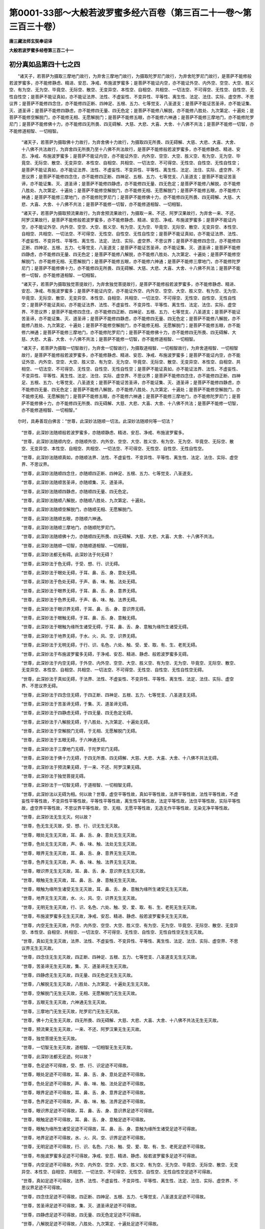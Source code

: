 第0001-33部～大般若波罗蜜多经六百卷（第三百二十一卷～第三百三十卷）
==========================================================================

**唐三藏法师玄奘奉诏译**

**大般若波罗蜜多经卷第三百二十一**

初分真如品第四十七之四
----------------------

　　“诸天子，若菩萨为摄取三摩地门故行，为弃舍三摩地门故行，为摄取陀罗尼门故行，为弃舍陀罗尼门故行，是菩萨不能修般若波罗蜜多，亦不能修静虑、精进、安忍、净戒、布施波罗蜜多；是菩萨不能证内空，亦不能证外空、内外空、空空、大空、胜义空、有为空、无为空、毕竟空、无际空、散空、无变异空、本性空、自相空、共相空、一切法空、不可得空、无性空、自性空、无性自性空；是菩萨不能证真如，亦不能证法界、法性、不虚妄性、不变异性、平等性、离生性、法定、法住、实际、虚空界、不思议界；是菩萨不能修四念住，亦不能修四正断、四神足、五根、五力、七等觉支、八圣道支；是菩萨不能证苦圣谛，亦不能证集、灭、道圣谛；是菩萨不能修四静虑，亦不能修四无量、四无色定；是菩萨不能修八解脱，亦不能修八胜处、九次第定、十遍处；是菩萨不能修空解脱门，亦不能修无相、无愿解脱门；是菩萨不能修五眼，亦不能修六神通；是菩萨不能修三摩地门，亦不能修陀罗尼门；是菩萨不能修佛十力，亦不能修四无所畏、四无碍解、大慈、大悲、大喜、大舍、十八佛不共法；是菩萨不能修一切智，亦不能修道相智、一切相智。

            　　“诸天子，若菩萨为摄取佛十力故行，为弃舍佛十力故行，为摄取四无所畏、四无碍解、大慈、大悲、大喜、大舍、十八佛不共法故行，为弃舍四无所畏乃至十八佛不共法故行，是菩萨不能修般若波罗蜜多，亦不能修静虑、精进、安忍、净戒、布施波罗蜜多；是菩萨不能证内空，亦不能证外空、内外空、空空、大空、胜义空、有为空、无为空、毕竟空、无际空、散空、无变异空、本性空、自相空、共相空、一切法空、不可得空、无性空、自性空、无性自性空；是菩萨不能证真如，亦不能证法界、法性、不虚妄性、不变异性、平等性、离生性、法定、法住、实际、虚空界、不思议界；是菩萨不能修四念住，亦不能修四正断、四神足、五根、五力、七等觉支、八圣道支；是菩萨不能证苦圣谛，亦不能证集、灭、道圣谛；是菩萨不能修四静虑，亦不能修四无量、四无色定；是菩萨不能修八解脱，亦不能修八胜处、九次第定、十遍处；是菩萨不能修空解脱门，亦不能修无相、无愿解脱门；是菩萨不能修五眼，亦不能修六神通；是菩萨不能修三摩地门，亦不能修陀罗尼门；是菩萨不能修佛十力，亦不能修四无所畏、四无碍解、大慈、大悲、大喜、大舍、十八佛不共法；是菩萨不能修一切智，亦不能修道相智、一切相智。

            　　“诸天子，若菩萨为摄取预流果故行，为弃舍预流果故行，为摄取一来、不还、阿罗汉果故行，为弃舍一来、不还、阿罗汉果故行，是菩萨不能修般若波罗蜜多，亦不能修静虑、精进、安忍、净戒、布施波罗蜜多；是菩萨不能证内空，亦不能证外空、内外空、空空、大空、胜义空、有为空、无为空、毕竟空、无际空、散空、无变异空、本性空、自相空、共相空、一切法空、不可得空、无性空、自性空、无性自性空；是菩萨不能证真如，亦不能证法界、法性、不虚妄性、不变异性、平等性、离生性、法定、法住、实际、虚空界、不思议界；是菩萨不能修四念住，亦不能修四正断、四神足、五根、五力、七等觉支、八圣道支；是菩萨不能证苦圣谛，亦不能证集、灭、道圣谛；是菩萨不能修四静虑，亦不能修四无量、四无色定；是菩萨不能修八解脱，亦不能修八胜处、九次第定、十遍处；是菩萨不能修空解脱门，亦不能修无相、无愿解脱门；是菩萨不能修五眼，亦不能修六神通；是菩萨不能修三摩地门，亦不能修陀罗尼门；是菩萨不能修佛十力，亦不能修四无所畏、四无碍解、大慈、大悲、大喜、大舍、十八佛不共法；是菩萨不能修一切智，亦不能修道相智、一切相智。

            　　“诸天子，若菩萨为摄取独觉菩提故行，为弃舍独觉菩提故行，是菩萨不能修般若波罗蜜多，亦不能修静虑、精进、安忍、净戒、布施波罗蜜多；是菩萨不能证内空，亦不能证外空、内外空、空空、大空、胜义空、有为空、无为空、毕竟空、无际空、散空、无变异空、本性空、自相空、共相空、一切法空、不可得空、无性空、自性空、无性自性空；是菩萨不能证真如，亦不能证法界、法性、不虚妄性、不变异性、平等性、离生性、法定、法住、实际、虚空界、不思议界；是菩萨不能修四念住，亦不能修四正断、四神足、五根、五力、七等觉支、八圣道支；是菩萨不能证苦圣谛，亦不能证集、灭、道圣谛；是菩萨不能修四静虑，亦不能修四无量、四无色定；是菩萨不能修八解脱，亦不能修八胜处、九次第定、十遍处；是菩萨不能修空解脱门，亦不能修无相、无愿解脱门；是菩萨不能修五眼，亦不能修六神通；是菩萨不能修三摩地门，亦不能修陀罗尼门；是菩萨不能修佛十力，亦不能修四无所畏、四无碍解、大慈、大悲、大喜、大舍、十八佛不共法；是菩萨不能修一切智，亦不能修道相智、一切相智。

            　　“诸天子，若菩萨为摄取一切智故行，为弃舍一切智故行，为摄取道相智、一切相智故行，为弃舍道相智、一切相智故行，是菩萨不能修般若波罗蜜多，亦不能修静虑、精进、安忍、净戒、布施波罗蜜多；是菩萨不能证内空，亦不能证外空、内外空、空空、大空、胜义空、有为空、无为空、毕竟空、无际空、散空、无变异空、本性空、自相空、共相空、一切法空、不可得空、无性空、自性空、无性自性空；是菩萨不能证真如，亦不能证法界、法性、不虚妄性、不变异性、平等性、离生性、法定、法住、实际、虚空界、不思议界；是菩萨不能修四念住，亦不能修四正断、四神足、五根、五力、七等觉支、八圣道支；是菩萨不能证苦圣谛，亦不能证集、灭、道圣谛；是菩萨不能修四静虑，亦不能修四无量、四无色定；是菩萨不能修八解脱，亦不能修八胜处、九次第定、十遍处；是菩萨不能修空解脱门，亦不能修无相、无愿解脱门；是菩萨不能修五眼，亦不能修六神通；是菩萨不能修三摩地门，亦不能修陀罗尼门；是菩萨不能修佛十力，亦不能修四无所畏、四无碍解、大慈、大悲、大喜、大舍、十八佛不共法；是菩萨不能修一切智，亦不能修道相智、一切相智。”

　　尔时，具寿善现白佛言：“世尊，此深妙法随顺一切法。此深妙法随顺何等一切法？

            　　“世尊，此深妙法随顺般若波罗蜜多，亦随顺静虑、精进、安忍、净戒、布施波罗蜜多。

            　　“世尊，此深妙法随顺内空，亦随顺外空、内外空、空空、大空、胜义空、有为空、无为空、毕竟空、无际空、散空、无变异空、本性空、自相空、共相空、一切法空、不可得空、无性空、自性空、无性自性空。

            　　“世尊，此深妙法随顺真如，亦随顺法界、法性、不虚妄性、不变异性、平等性、离生性、法定、法住、实际、虚空界、不思议界。

            　　“世尊，此深妙法随顺四念住，亦随顺四正断、四神足、五根、五力、七等觉支、八圣道支。

            　　“世尊，此深妙法随顺苦圣谛，亦随顺集、灭、道圣谛。

            　　“世尊，此深妙法随顺四静虑，亦随顺四无量、四无色定。

            　　“世尊，此深妙法随顺八解脱，亦随顺八胜处、九次第定、十遍处。

            　　“世尊，此深妙法随顺空解脱门，亦随顺无相、无愿解脱门。

            　　“世尊，此深妙法随顺五眼，亦随顺六神通。

            　　“世尊，此深妙法随顺三摩地门，亦随顺陀罗尼门。

            　　“世尊，此深妙法随顺佛十力，亦随顺四无所畏、四无碍解、大慈、大悲、大喜、大舍、十八佛不共法。

            　　“世尊，此深妙法随顺一切智，亦随顺道相智、一切相智。

            　　“世尊，此深妙法都无有碍。此深妙法于何无碍？

            　　“世尊，此深妙法于色无碍，于受、想、行、识无碍。

            　　“世尊，此深妙法于眼处无碍，于耳、鼻、舌、身、意处无碍。

            　　“世尊，此深妙法于色处无碍，于声、香、味、触、法处无碍。

            　　“世尊，此深妙法于眼界无碍，于耳、鼻、舌、身、意界无碍。

            　　“世尊，此深妙法于色界无碍，于声、香、味、触、法界无碍。

            　　“世尊，此深妙法于眼识界无碍，于耳、鼻、舌、身、意识界无碍。

            　　“世尊，此深妙法于眼触无碍，于耳、鼻、舌、身、意触无碍。

            　　“世尊，此深妙法于眼触为缘所生诸受无碍，于耳、鼻、舌、身、意触为缘所生诸受无碍。

            　　“世尊，此深妙法于地界无碍，于水、火、风、空、识界无碍。

            　　“世尊，此深妙法于无明无碍，于行、识、名色、六处、触、受、爱、取、有、生、老死无碍。

            　　“世尊，此深妙法于布施波罗蜜多无碍，于净戒、安忍、精进、静虑、般若波罗蜜多无碍。

            　　“世尊，此深妙法于内空无碍，于外空、内外空、空空、大空、胜义空、有为空、无为空、毕竟空、无际空、散空、无变异空、本性空、自相空、共相空、一切法空、不可得空、无性空、自性空、无性自性空无碍。

            　　“世尊，此深妙法于真如无碍，于法界、法性、不虚妄性、不变异性、平等性、离生性、法定、法住、实际、虚空界、不思议界无碍。

            　　“世尊，此深妙法于四念住无碍，于四正断、四神足、五根、五力、七等觉支、八圣道支无碍。

            　　“世尊，此深妙法于苦圣谛无碍，于集、灭、道圣谛无碍。

            　　“世尊，此深妙法于四静虑无碍，于四无量、四无色定无碍。

            　　“世尊，此深妙法于八解脱无碍，于八胜处、九次第定、十遍处无碍。

            　　“世尊，此深妙法于空解脱门无碍，于无相、无愿解脱门无碍。

            　　“世尊，此深妙法于五眼无碍，于六神通无碍。

            　　“世尊，此深妙法于三摩地门无碍，于陀罗尼门无碍。

            　　“世尊，此深妙法于佛十力无碍，于四无所畏、四无碍解、大慈、大悲、大喜、大舍、十八佛不共法无碍。

            　　“世尊，此深妙法于预流果无碍，于一来、不还、阿罗汉果无碍。

            　　“世尊，此深妙法于独觉菩提无碍。

            　　“世尊，此深妙法于一切智无碍，于道相智、一切相智无碍。

            　　“世尊，此深妙法以无碍为相。何以故？世尊，虚空平等性故，真如平等性故，法界平等性故，法性平等性故，不虚妄性平等性故，不变异性平等性故，平等性平等性故，离生性平等性故，法定平等性故，法住平等性故，实际平等性故，虚空界平等性故，不思议界平等性故，空、无相、无愿平等性故，无造无作平等性故，无染无净平等性故。

            　　“世尊，此深妙法无生无灭。何以故？

            　　“世尊，色无生无灭故，受、想、行、识无生无灭故。

            　　“世尊，眼处无生无灭故，耳、鼻、舌、身、意处无生无灭故。

            　　“世尊，色处无生无灭故，声、香、味、触、法处无生无灭故。

            　　“世尊，眼界无生无灭故，耳、鼻、舌、身、意界无生无灭故。

            　　“世尊，色界无生无灭故，声、香、味、触、法界无生无灭故。

            　　“世尊，眼识界无生无灭故，耳、鼻、舌、身、意识界无生无灭故。

            　　“世尊，眼触无生无灭故，耳、鼻、舌、身、意触无生无灭故。

            　　“世尊，眼触为缘所生诸受无生无灭故，耳、鼻、舌、身、意触为缘所生诸受无生无灭故。

            　　“世尊，地界无生无灭故，水、火、风、空、识界无生无灭故。

            　　“世尊，无明无生无灭故，行、识、名色、六处、触、受、爱、取、有、生、老死无生无灭故。

            　　“世尊，布施波罗蜜多无生无灭故，净戒、安忍、精进、静虑、般若波罗蜜多无生无灭故。

            　　“世尊，内空无生无灭故，外空、内外空、空空、大空、胜义空、有为空、无为空、毕竟空、无际空、散空、无变异空、本性空、自相空、共相空、一切法空、不可得空、无性空、自性空、无性自性空无生无灭故。

            　　“世尊，真如无生无灭故，法界、法性、不虚妄性、不变异性、平等性、离生性、法定、法住、实际、虚空界、不思议界无生无灭故。

            　　“世尊，四念住无生无灭故，四正断、四神足、五根、五力、七等觉支、八圣道支无生无灭故。

            　　“世尊，苦圣谛无生无灭故，集、灭、道圣谛无生无灭故。

            　　“世尊，四静虑无生无灭故，四无量、四无色定无生无灭故。

            　　“世尊，八解脱无生无灭故，八胜处、九次第定、十遍处无生无灭故。

            　　“世尊，空解脱门无生无灭故，无相、无愿解脱门无生无灭故。

            　　“世尊，五眼无生无灭故，六神通无生无灭故。

            　　“世尊，三摩地门无生无灭故，陀罗尼门无生无灭故。

            　　“世尊，佛十力无生无灭故，四无所畏、四无碍解、大慈、大悲、大喜、大舍、十八佛不共法无生无灭故。

            　　“世尊，预流果无生无灭故，一来、不还、阿罗汉果无生无灭故。

            　　“世尊，独觉菩提无生无灭故。

            　　“世尊，一切智无生无灭故，道相智、一切相智无生无灭故。

            　　“世尊，此深妙法都无足迹。何以故？

            　　“世尊，色足迹不可得故，受、想、行、识足迹不可得故。

            　　“世尊，眼处足迹不可得故，耳、鼻、舌、身、意处足迹不可得故。

            　　“世尊，色处足迹不可得故，声、香、味、触、法处足迹不可得故。

            　　“世尊，眼界足迹不可得故，耳、鼻、舌、身、意界足迹不可得故。

            　　“世尊，色界足迹不可得故，声、香、味、触、法界足迹不可得故。

            　　“世尊，眼识界足迹不可得故，耳、鼻、舌、身、意识界足迹不可得故。

            　　“世尊，眼触足迹不可得故，耳、鼻、舌、身、意触足迹不可得故。

            　　“世尊，眼触为缘所生诸受足迹不可得故，耳、鼻、舌、身、意触为缘所生诸受足迹不可得故。

            　　“世尊，地界足迹不可得故，水、火、风、空、识界足迹不可得故。

            　　“世尊，无明足迹不可得故，行、识、名色、六处、触、受、爱、取、有、生、老死足迹不可得故。

            　　“世尊，布施波罗蜜多足迹不可得故，净戒、安忍、精进、静虑、般若波罗蜜多足迹不可得故。

            　　“世尊，内空足迹不可得故，外空、内外空、空空、大空、胜义空、有为空、无为空、毕竟空、无际空、散空、无变异空、本性空、自相空、共相空、一切法空、不可得空、无性空、自性空、无性自性空足迹不可得故。

            　　“世尊，真如足迹不可得故，法界、法性、不虚妄性、不变异性、平等性、离生性、法定、法住、实际、虚空界、不思议界足迹不可得故。

            　　“世尊，四念住足迹不可得故，四正断、四神足、五根、五力、七等觉支、八圣道支足迹不可得故。

            　　“世尊，苦圣谛足迹不可得故，集、灭、道圣谛足迹不可得故。

            　　“世尊，四静虑足迹不可得故，四无量、四无色定足迹不可得故。

            　　“世尊，八解脱足迹不可得故，八胜处、九次第定、十遍处足迹不可得故。

            　　“世尊，空解脱门足迹不可得故，无相、无愿解脱门足迹不可得故。

            　　“世尊，五眼足迹不可得故，六神通足迹不可得故。

            　　“世尊，三摩地门足迹不可得故，陀罗尼门足迹不可得故。

            　　“世尊，佛十力足迹不可得故，四无所畏、四无碍解、大慈、大悲、大喜、大舍、十八佛不共法足迹不可得故。

            　　“世尊，预流果足迹不可得故，一来、不还、阿罗汉果足迹不可得故。

            　　“世尊，独觉菩提足迹不可得故。

            　　“世尊，一切智足迹不可得故，道相智、一切相智足迹不可得故。”

　　时，欲、色界诸天子复白佛言：“世尊，上座善现随如来生，佛真弟子。所以者何？上座善现诸所说法，一切皆与空相应故。”

            　　尔时，善现告欲、色界诸天子言：“汝诸天子说我善现随如来生，佛真弟子，云何善现随如来生？谓随如来真如生故。所以者何？如来真如无来无去，上座善现真如亦尔，无来无去，由此故说上座善现随如来生。

            　　“复次，如来真如即一切法真如，一切法真如即如来真如。如是真如无真如性，亦无不真如性，上座善现真如亦尔，由此故说上座善现随如来生。

            　　“复次，如来真如常住为相，上座善现真如亦尔，常住为相，由此故说上座善现随如来生。

            　　“复次，如来真如无变异无分别，遍诸法转，上座善现真如亦尔，无变异无分别，遍诸法转，由此故说上座善现随如来生。

            　　“复次，如来真如无所挂碍，一切法真如亦无所挂碍。若如来真如，若一切法真如，同一真如，无二无别、无造无作。如是真如常真如相，无时非真如相，以常真如相、无时非真如相故无二无别，上座善现真如亦尔，由此故说上座善现随如来生。

            　　“复次，如来真如于一切处，无忆念无分别，上座善现真如亦尔，于一切处无忆念无分别，由此故说上座善现随如来生。

            　　“复次，如来真如无别无异、不可得，上座善现真如亦尔，无别无异、不可得，由此故说上座善现随如来生。

            　　“复次，如来真如不离一切法真如，一切法真如不离如来真如。如是真如常真如相，无时非真如相，上座善现真如亦尔，由此故说上座善现随如来生。虽说随生而无所随生，以善现真如不异佛故。

            　　“复次，如来真如非过去非未来非现在，一切法真如亦非过去非未来非现在，上座善现真如亦尔，由此故说上座善现随如来生。

            　　“复次，过去真如平等故如来真如平等，如来真如平等故过去真如平等；未来真如平等故如来真如平等，如来真如平等故未来真如平等；现在真如平等故如来真如平等，如来真如平等故现在真如平等。若过去、未来、现在真如平等，若如来真如平等，同一真如平等无二无别。

            　　“复次，色真如平等故如来真如平等，如来真如平等故色真如平等；受、想、行、识真如平等故如来真如平等，如来真如平等故受、想、行、识真如平等。如是若色真如平等，若受、想、行、识真如平等，若如来真如平等，同一真如平等无二无别。

            　　“复次，眼处真如平等故如来真如平等，如来真如平等故眼处真如平等；耳、鼻、舌、身、意处真如平等故如来真如平等，如来真如平等故耳、鼻、舌、身、意处真如平等。如是若眼处真如平等，若耳、鼻、舌、身、意处真如平等，若如来真如平等，同一真如平等无二无别。

            　　“复次，色处真如平等故如来真如平等，如来真如平等故色处真如平等；声、香、味、触、法处真如平等故如来真如平等，如来真如平等故声、香、味、触、法处真如平等。如是若色处真如平等，若声、香、味、触、法处真如平等，若如来真如平等，同一真如平等无二无别。

            　　“复次，眼界真如平等故如来真如平等，如来真如平等故眼界真如平等；耳、鼻、舌、身、意界真如平等故如来真如平等，如来真如平等故耳、鼻、舌、身、意界真如平等。如是若眼界真如平等，若耳、鼻、舌、身、意界真如平等，若如来真如平等，同一真如平等无二无别。

            　　“复次，色界真如平等故如来真如平等，如来真如平等故色界真如平等；声、香、味、触、法界真如平等故如来真如平等，如来真如平等故声、香、味、触、法界真如平等。如是若色界真如平等，若声、香、味、触、法界真如平等，若如来真如平等，同一真如平等无二无别。

            　　“复次，眼识界真如平等故如来真如平等，如来真如平等故眼识界真如平等；耳、鼻、舌、身、意识界真如平等故如来真如平等，如来真如平等故耳、鼻、舌、身、意识界真如平等。如是若眼识界真如平等，若耳、鼻、舌、身、意识界真如平等，若如来真如平等，同一真如平等无二无别。

            　　“复次，眼触真如平等故如来真如平等，如来真如平等故眼触真如平等；耳、鼻、舌、身、意触真如平等故如来真如平等，如来真如平等故耳、鼻、舌、身、意触真如平等。如是若眼触真如平等，若耳、鼻、舌、身、意触真如平等，若如来真如平等，同一真如平等无二无别。

            　　“复次，眼触为缘所生诸受真如平等故如来真如平等，如来真如平等故眼触为缘所生诸受真如平等；耳、鼻、舌、身、意触为缘所生诸受真如平等故如来真如平等，如来真如平等故耳、鼻、舌、身、意触为缘所生诸受真如平等。如是若眼触为缘所生诸受真如平等，若耳、鼻、舌、身、意触为缘所生诸受真如平等，若如来真如平等，同一真如平等无二无别。

            　　“复次，地界真如平等故如来真如平等，如来真如平等故地界真如平等；水、火、风、空、识界真如平等故如来真如平等，如来真如平等故水、火、风、空、识界真如平等。如是若地界真如平等，若水、火、风、空、识界真如平等，若如来真如平等，同一真如平等无二无别。

            　　“复次，无明真如平等故如来真如平等，如来真如平等故无明真如平等；行、识、名色、六处、触、受、爱、取、有、生、老死真如平等故如来真如平等，如来真如平等故行乃至老死真如平等。如是若无明真如平等，若行乃至老死真如平等，若如来真如平等，同一真如平等无二无别。

            　　“复次，布施波罗蜜多真如平等故如来真如平等，如来真如平等故布施波罗蜜多真如平等；净戒、安忍、精进、静虑、般若波罗蜜多真如平等故如来真如平等，如来真如平等故净戒乃至般若波罗蜜多真如平等。如是若布施波罗蜜多真如平等，若净戒乃至般若波罗蜜多真如平等，若如来真如平等，同一真如平等无二无别。

            　　“复次，内空真如平等故如来真如平等，如来真如平等故内空真如平等；外空、内外空、空空、大空、胜义空、有为空、无为空、毕竟空、无际空、散空、无变异空、本性空、自相空、共相空、一切法空、不可得空、无性空、自性空、无性自性空真如平等故如来真如平等，如来真如平等故外空乃至无性自性空真如平等。如是若内空真如平等，若外空乃至无性自性空真如平等，若如来真如平等，同一真如平等无二无别。

            　　“复次，真如真如平等故如来真如平等，如来真如平等故真如真如平等；法界、法性、不虚妄性、不变异性、平等性、离生性、法定、法住、实际、虚空界、不思议界真如平等故如来真如平等，如来真如平等故法界乃至不思议界真如平等。如是若真如真如平等，若法界乃至不思议界真如平等，若如来真如平等，同一真如平等无二无别。

            　　“复次，四念住真如平等故如来真如平等，如来真如平等故四念住真如平等；四正断、四神足、五根、五力、七等觉支、八圣道支真如平等故如来真如平等，如来真如平等故四正断乃至八圣道支真如平等。如是若四念住真如平等，若四正断乃至八圣道支真如平等，若如来真如平等，同一真如平等无二无别。

            　　“复次，苦圣谛真如平等故如来真如平等，如来真如平等故苦圣谛真如平等；集、灭、道圣谛真如平等故如来真如平等，如来真如平等故集、灭、道圣谛真如平等。如是若苦圣谛真如平等，若集、灭、道圣谛真如平等，若如来真如平等，同一真如平等无二无别。

            　　“复次，四静虑真如平等故如来真如平等，如来真如平等故四静虑真如平等；四无量、四无色定真如平等故如来真如平等，如来真如平等故四无量、四无色定真如平等。如是若四静虑真如平等，若四无量、四无色定真如平等，若如来真如平等，同一真如平等无二无别。

            　　“复次，八解脱真如平等故如来真如平等，如来真如平等故八解脱真如平等；八胜处、九次第定、十遍处真如平等故如来真如平等，如来真如平等故八胜处、九次第定、十遍处真如平等。如是若八解脱真如平等，若八胜处、九次第定、十遍处真如平等，若如来真如平等，同一真如平等无二无别。

            　　“复次，空解脱门真如平等故如来真如平等，如来真如平等故空解脱门真如平等；无相、无愿解脱门真如平等故如来真如平等，如来真如平等故无相、无愿解脱门真如平等。如是若空解脱门真如平等，若无相、无愿解脱门真如平等，若如来真如平等，同一真如平等无二无别。

            　　“复次，五眼真如平等故如来真如平等，如来真如平等故五眼真如平等；六神通真如平等故如来真如平等，如来真如平等故六神通真如平等。如是若五眼真如平等，若六神通真如平等，若如来真如平等，同一真如平等无二无别。

            　　“复次，三摩地门真如平等故如来真如平等，如来真如平等故三摩地门真如平等；陀罗尼门真如平等故如来真如平等，如来真如平等故陀罗尼门真如平等。如是若三摩地门真如平等，若陀罗尼门真如平等，若如来真如平等，同一真如平等无二无别。

            　　“复次，佛十力真如平等故如来真如平等，如来真如平等故佛十力真如平等；四无所畏、四无碍解、大慈、大悲、大喜、大舍、十八佛不共法真如平等故如来真如平等，如来真如平等故四无所畏乃至十八佛不共法真如平等。如是若佛十力真如平等，若四无所畏乃至十八佛不共法真如平等，若如来真如平等，同一真如平等无二无别。

            　　“复次，预流果真如平等故如来真如平等，如来真如平等故预流果真如平等；一来、不还、阿罗汉果真如平等故如来真如平等，如来真如平等故一来、不还、阿罗汉果真如平等。如是若预流果真如平等，若一来、不还、阿罗汉果真如平等，若如来真如平等，同一真如平等无二无别。

            　　“复次，独觉菩提真如平等故如来真如平等，如来真如平等故独觉菩提真如平等。如是若独觉菩提真如平等，若如来真如平等，同一真如平等无二无别。

            　　“复次，一切智真如平等故如来真如平等，如来真如平等故一切智真如平等；道相智、一切相智真如平等故如来真如平等，如来真如平等故道相智、一切相智真如平等。如是若一切智真如平等，若道相智、一切相智真如平等，若如来真如平等，同一真如平等无二无别。

            　　“诸天子，菩萨摩诃萨现证如是一切法真如平等故，说名如来、应、正等觉。上座善现于此真如能深信解，由此故说上座善现随如来生。”

**大般若波罗蜜多经卷第三百二十二**

初分真如品第四十七之五
----------------------

　　正说如是真如相时，于此三千大千世界六种变动：东踊西没，西踊东没，南踊北没，北踊南没，中踊边没，边踊中没。

            　　时，欲、色界诸天子，复以天上多揭罗香、多摩罗香、栴檀香末，及以天上嗢钵罗华、钵特摩华、拘某陀华、奔荼利华、美妙香华、美妙音华、大美妙音华，奉散世尊及善现上座而白佛言：“甚奇，世尊！未曾有也！上座善现由真如故随如来生。”

            　　尔时，善现告欲、色界诸天子言：“天子当知，上座善现不由色故随如来生，不由色真如故随如来生，不离色故随如来生，不离色真如故随如来生；不由受、想、行、识故随如来生，不由受、想、行、识真如故随如来生，不离受、想、行、识故随如来生，不离受、想、行、识真如故随如来生。

            　　“天子当知，上座善现不由眼处故随如来生，不由眼处真如故随如来生，不离眼处故随如来生，不离眼处真如故随如来生；不由耳、鼻、舌、身、意处故随如来生，不由耳、鼻、舌、身、意处真如故随如来生，不离耳、鼻、舌、身、意处故随如来生，不离耳、鼻、舌、身、意处真如故随如来生。

            　　“天子当知，上座善现不由色处故随如来生，不由色处真如故随如来生，不离色处故随如来生，不离色处真如故随如来生；不由声、香、味、触、法处故随如来生，不由声、香、味、触、法处真如故随如来生，不离声、香、味、触、法处故随如来生，不离声、香、味、触、法处真如故随如来生。

            　　“天子当知，上座善现不由眼界故随如来生，不由眼界真如故随如来生，不离眼界故随如来生，不离眼界真如故随如来生；不由耳、鼻、舌、身、意界故随如来生，不由耳、鼻、舌、身、意界真如故随如来生，不离耳、鼻、舌、身、意界故随如来生，不离耳、鼻、舌、身、意界真如故随如来生。

            　　“天子当知，上座善现不由色界故随如来生，不由色界真如故随如来生，不离色界故随如来生，不离色界真如故随如来生；不由声、香、味、触、法界故随如来生，不由声、香、味、触、法界真如故随如来生，不离声、香、味、触、法界故随如来生，不离声、香、味、触、法界真如故随如来生。

            　　“天子当知，上座善现不由眼识界故随如来生，不由眼识界真如故随如来生，不离眼识界故随如来生，不离眼识界真如故随如来生；不由耳、鼻、舌、身、意识界故随如来生，不由耳、鼻、舌、身、意识界真如故随如来生，不离耳、鼻、舌、身、意识界故随如来生，不离耳、鼻、舌、身、意识界真如故随如来生。

            　　“天子当知，上座善现不由眼触故随如来生，不由眼触真如故随如来生，不离眼触故随如来生，不离眼触真如故随如来生；不由耳、鼻、舌、身、意触故随如来生，不由耳、鼻、舌、身、意触真如故随如来生，不离耳、鼻、舌、身、意触故随如来生，不离耳、鼻、舌、身、意触真如故随如来生。

            　　“天子当知，上座善现不由眼触为缘所生诸受故随如来生，不由眼触为缘所生诸受真如故随如来生，不离眼触为缘所生诸受故随如来生，不离眼触为缘所生诸受真如故随如来生；不由耳、鼻、舌、身、意触为缘所生诸受故随如来生，不由耳、鼻、舌、身、意触为缘所生诸受真如故随如来生，不离耳、鼻、舌、身、意触为缘所生诸受故随如来生，不离耳、鼻、舌、身、意触为缘所生诸受真如故随如来生。

            　　“天子当知，上座善现不由地界故随如来生，不由地界真如故随如来生，不离地界故随如来生，不离地界真如故随如来生；不由水、火、风、空、识界故随如来生，不由水、火、风、空、识界真如故随如来生，不离水、火、风、空、识界故随如来生，不离水、火、风、空、识界真如故随如来生。

            　　“天子当知，上座善现不由无明故随如来生，不由无明真如故随如来生，不离无明故随如来生，不离无明真如故随如来生；不由行、识、名色、六处、触、受、爱、取、有、生、老死故随如来生，不由行乃至老死真如故随如来生，不离行乃至老死故随如来生，不离行乃至老死真如故随如来生。

            　　“天子当知，上座善现不由我故随如来生，不由我真如故随如来生，不离我故随如来生，不离我真如故随如来生；不由有情、命者、生者、养者、士夫、补特伽罗、意生、儒童、作者、受者、知者、见者故随如来生，不由有情乃至见者真如故随如来生，不离有情乃至见者故随如来生，不离有情乃至见者真如故随如来生。

            　　“天子当知，上座善现不由布施波罗蜜多故随如来生，不由布施波罗蜜多真如故随如来生，不离布施波罗蜜多故随如来生，不离布施波罗蜜多真如故随如来生；不由净戒、安忍、精进、静虑、般若波罗蜜多故随如来生，不由净戒乃至般若波罗蜜多真如故随如来生，不离净戒乃至般若波罗蜜多故随如来生，不离净戒乃至般若波罗蜜多真如故随如来生。

            　　“天子当知，上座善现不由内空故随如来生，不由内空真如故随如来生，不离内空故随如来生，不离内空真如故随如来生；不由外空、内外空、空空、大空、胜义空、有为空、无为空、毕竟空、无际空、散空、无变异空、本性空、自相空、共相空、一切法空、不可得空、无性空、自性空、无性自性空故随如来生，不由外空乃至无性自性空真如故随如来生，不离外空乃至无性自性空故随如来生，不离外空乃至无性自性空真如故随如来生。

            　　“天子当知，上座善现不由真如故随如来生，不由真如真如故随如来生，不离真如故随如来生，不离真如真如故随如来生；不由法界、法性、不虚妄性、不变异性、平等性、离生性、法定、法住、实际、虚空界、不思议界故随如来生，不由法界乃至不思议界真如故随如来生，不离法界乃至不思议界故随如来生，不离法界乃至不思议界真如故随如来生。

            　　“天子当知，上座善现不由四念住故随如来生，不由四念住真如故随如来生，不离四念住故随如来生，不离四念住真如故随如来生；不由四正断、四神足、五根、五力、七等觉支、八圣道支故随如来生，不由四正断乃至八圣道支真如故随如来生，不离四正断乃至八圣道支故随如来生，不离四正断乃至八圣道支真如故随如来生。

            　　“天子当知，上座善现不由苦圣谛故随如来生，不由苦圣谛真如故随如来生，不离苦圣谛故随如来生，不离苦圣谛真如故随如来生；不由集、灭、道圣谛故随如来生，不由集、灭、道圣谛真如故随如来生，不离集、灭、道圣谛故随如来生，不离集、灭、道圣谛真如故随如来生。

            　　“天子当知，上座善现不由四静虑故随如来生，不由四静虑真如故随如来生，不离四静虑故随如来生，不离四静虑真如故随如来生；不由四无量、四无色定故随如来生，不由四无量、四无色定真如故随如来生，不离四无量、四无色定故随如来生，不离四无量、四无色定真如故随如来生。

            　　“天子当知，上座善现不由八解脱故随如来生，不由八解脱真如故随如来生，不离八解脱故随如来生，不离八解脱真如故随如来生；不由八胜处、九次第定、十遍处故随如来生，不由八胜处、九次第定、十遍处真如故随如来生，不离八胜处、九次第定、十遍处故随如来生，不离八胜处、九次第定、十遍处真如故随如来生。

            　　“天子当知，上座善现不由空解脱门故随如来生，不由空解脱门真如故随如来生，不离空解脱门故随如来生，不离空解脱门真如故随如来生；不由无相、无愿解脱门故随如来生，不由无相、无愿解脱门真如故随如来生，不离无相、无愿解脱门故随如来生，不离无相、无愿解脱门真如故随如来生。

            　　“天子当知，上座善现不由五眼故随如来生，不由五眼真如故随如来生，不离五眼故随如来生，不离五眼真如故随如来生；不由六神通故随如来生，不由六神通真如故随如来生，不离六神通故随如来生，不离六神通真如故随如来生。

            　　“天子当知，上座善现不由三摩地门故随如来生，不由三摩地门真如故随如来生，不离三摩地门故随如来生，不离三摩地门真如故随如来生；不由陀罗尼门故随如来生，不由陀罗尼门真如故随如来生，不离陀罗尼门故随如来生，不离陀罗尼门真如故随如来生。

            　　“天子当知，上座善现不由佛十力故随如来生，不由佛十力真如故随如来生，不离佛十力故随如来生，不离佛十力真如故随如来生；不由四无所畏、四无碍解、大慈、大悲、大喜、大舍、十八佛不共法故随如来生，不由四无所畏乃至十八佛不共法真如故随如来生，不离四无所畏乃至十八佛不共法故随如来生，不离四无所畏乃至十八佛不共法真如故随如来生。

            　　“天子当知，上座善现不由预流果故随如来生，不由预流果真如故随如来生，不离预流果故随如来生，不离预流果真如故随如来生；不由一来、不还、阿罗汉果故随如来生，不由一来、不还、阿罗汉果真如故随如来生，不离一来、不还、阿罗汉果故随如来生，不离一来、不还、阿罗汉果真如故随如来生。

            　　“天子当知，上座善现不由独觉菩提故随如来生，不由独觉菩提真如故随如来生，不离独觉菩提故随如来生，不离独觉菩提真如故随如来生。

            　　“天子当知，上座善现不由一切智故随如来生，不由一切智真如故随如来生，不离一切智故随如来生，不离一切智真如故随如来生；不由道相智、一切相智故随如来生，不由道相智、一切相智真如故随如来生，不离道相智、一切相智故随如来生，不离道相智、一切相智真如故随如来生。

            　　“天子当知，上座善现不由有为故随如来生，不由有为真如故随如来生，不离有为故随如来生，不离有为真如故随如来生。

            　　“天子当知，上座善现不由无为故随如来生，不由无为真如故随如来生，不离无为故随如来生，不离无为真如故随如来生。

            　　“何以故？诸天子，是一切法都无所有，诸随生者、若所随生、由此随生及随生处皆不可得。”

　　尔时，具寿舍利子白佛言：“世尊，诸法真如、法界、法性、不虚妄性、不变异性、平等性、离生性、法定、法住、实际、虚空界、不思议界，皆最甚深。

            　　“世尊，此中色不可得，色真如亦不可得。何以故？此中色尚不可得，况有色真如可得？此中受、想、行、识不可得，受、想、行、识真如亦不可得。何以故？此中受、想、行、识尚不可得，况有受、想、行、识真如可得？

            　　“世尊，此中眼处不可得，眼处真如亦不可得。何以故？此中眼处尚不可得，况有眼处真如可得？此中耳、鼻、舌、身、意处不可得，耳、鼻、舌、身、意处真如亦不可得。何以故？此中耳、鼻、舌、身、意处尚不可得，况有耳、鼻、舌、身、意处真如可得？

            　　“世尊，此中色处不可得，色处真如亦不可得。何以故？此中色处尚不可得，况有色处真如可得？此中声、香、味、触、法处不可得，声、香、味、触、法处真如亦不可得。何以故？此中声、香、味、触、法处尚不可得，况有声、香、味、触、法处真如可得？

            　　“世尊，此中眼界不可得，眼界真如亦不可得。何以故？此中眼界尚不可得，况有眼界真如可得？此中耳、鼻、舌、身、意界不可得，耳、鼻、舌、身、意界真如亦不可得。何以故？此中耳、鼻、舌、身、意界尚不可得，况有耳、鼻、舌、身、意界真如可得？

            　　“世尊，此中色界不可得，色界真如亦不可得。何以故？此中色界尚不可得，况有色界真如可得？此中声、香、味、触、法界不可得，声、香、味、触、法界真如亦不可得。何以故？此中声、香、味、触、法界尚不可得，况有声、香、味、触、法界真如可得？

            　　“世尊，此中眼识界不可得，眼识界真如亦不可得。何以故？此中眼识界尚不可得，况有眼识界真如可得？此中耳、鼻、舌、身、意识界不可得，耳、鼻、舌、身、意识界真如亦不可得。何以故？此中耳、鼻、舌、身、意识界尚不可得，况有耳、鼻、舌、身、意识界真如可得？

            　　“世尊，此中眼触不可得，眼触真如亦不可得。何以故？此中眼触尚不可得，况有眼触真如可得？此中耳、鼻、舌、身、意触不可得，耳、鼻、舌、身、意触真如亦不可得。何以故？此中耳、鼻、舌、身、意触尚不可得，况有耳、鼻、舌、身、意触真如可得？

            　　“世尊，此中眼触为缘所生诸受不可得，眼触为缘所生诸受真如亦不可得。何以故？此中眼触为缘所生诸受尚不可得，况有眼触为缘所生诸受真如可得？此中耳、鼻、舌、身、意触为缘所生诸受不可得，耳、鼻、舌、身、意触为缘所生诸受真如亦不可得。何以故？此中耳、鼻、舌、身、意触为缘所生诸受尚不可得，况有耳、鼻、舌、身、意触为缘所生诸受真如可得？

            　　“世尊，此中地界不可得，地界真如亦不可得。何以故？此中地界尚不可得，况有地界真如可得？此中水、火、风、空、识界不可得，水、火、风、空、识界真如亦不可得。何以故？此中水、火、风、空、识界尚不可得，况有水、火、风、空、识界真如可得？

            　　“世尊，此中无明不可得，无明真如亦不可得。何以故？此中无明尚不可得，况有无明真如可得？此中行、识、名色、六处、触、受、爱、取、有、生、老死不可得，行乃至老死真如亦不可得。何以故？此中行乃至老死尚不可得，况有行乃至老死真如可得？

            　　“世尊，此中布施波罗蜜多不可得，布施波罗蜜多真如亦不可得。何以故？此中布施波罗蜜多尚不可得，况有布施波罗蜜多真如可得？此中净戒、安忍、精进、静虑、般若波罗蜜多不可得，净戒乃至般若波罗蜜多真如亦不可得。何以故？此中净戒乃至般若波罗蜜多尚不可得，况有净戒乃至般若波罗蜜多真如可得？

            　　“世尊，此中内空不可得，内空真如亦不可得。何以故？此中内空尚不可得，况有内空真如可得？此中外空、内外空、空空、大空、胜义空、有为空、无为空、毕竟空、无际空、散空、无变异空、本性空、自相空、共相空、一切法空、不可得空、无性空、自性空、无性自性空不可得，外空乃至无性自性空真如亦不可得。何以故？此中外空乃至无性自性空尚不可得，况有外空乃至无性自性空真如可得？

            　　“世尊，此中真如不可得，真如真如亦不可得。何以故？此中真如尚不可得，况有真如真如可得？此中法界、法性、不虚妄性、不变异性、平等性、离生性、法定、法住、实际、虚空界、不思议界不可得，法界乃至不思议界真如亦不可得。何以故？此中法界乃至不思议界尚不可得，况有法界乃至不思议界真如可得？

            　　“世尊，此中四念住不可得，四念住真如亦不可得。何以故？此中四念住尚不可得，况有四念住真如可得？此中四正断、四神足、五根、五力、七等觉支、八圣道支不可得，四正断乃至八圣道支真如亦不可得。何以故？此中四正断乃至八圣道支尚不可得，况有四正断乃至八圣道支真如可得？

            　　“世尊，此中苦圣谛不可得，苦圣谛真如亦不可得。何以故？此中苦圣谛尚不可得，况有苦圣谛真如可得？此中集、灭、道圣谛不可得，集、灭、道圣谛真如亦不可得。何以故？此中集、灭、道圣谛尚不可得，况有集、灭、道圣谛真如可得？

            　　“世尊，此中四静虑不可得，四静虑真如亦不可得。何以故？此中四静虑尚不可得，况有四静虑真如可得？此中四无量、四无色定不可得，四无量、四无色定真如亦不可得。何以故？此中四无量、四无色定尚不可得，况有四无量、四无色定真如可得？

            　　“世尊，此中八解脱不可得，八解脱真如亦不可得。何以故？此中八解脱尚不可得，况有八解脱真如可得？此中八胜处，九次第定、十遍处不可得，八胜处、九次第定、十遍处真如亦不可得。何以故？此中八胜处、九次第定、十遍处尚不可得，况有八胜处、九次第定、十遍处真如可得？

            　　“世尊，此中空解脱门不可得，空解脱门真如亦不可得。何以故？此中空解脱门尚不可得，况有空解脱门真如可得？此中无相、无愿解脱门不可得，无相、无愿解脱门真如亦不可得。何以故？此中无相、无愿解脱门尚不可得，况有无相、无愿解脱门真如可得？

            　　“世尊，此中五眼不可得，五眼真如亦不可得。何以故？此中五眼尚不可得，况有五眼真如可得？此中六神通不可得，六神通真如亦不可得。何以故？此中六神通尚不可得，况有六神通真如可得？

            　　“世尊，此中三摩地门不可得，三摩地门真如亦不可得。何以故？此中三摩地门尚不可得，况有三摩地门真如可得？此中陀罗尼门不可得，陀罗尼门真如亦不可得。何以故？此中陀罗尼门尚不可得，况有陀罗尼门真如可得？

            　　“世尊，此中佛十力不可得，佛十力真如亦不可得。何以故？此中佛十力尚不可得，况有佛十力真如可得？此中四无所畏、四无碍解、大慈、大悲、大喜、大舍、十八佛不共法不可得，四无所畏乃至十八佛不共法真如亦不可得。何以故？此中四无所畏乃至十八佛不共法尚不可得，况有四无所畏乃至十八佛不共法真如可得？

            　　“世尊，此中预流果不可得，预流果真如亦不可得。何以故？此中预流果尚不可得，况有预流果真如可得？此中一来、不还、阿罗汉果不可得，一来、不还、阿罗汉果真如亦不可得。何以故？此中一来、不还、阿罗汉果尚不可得，况有一来、不还、阿罗汉果真如可得？

            　　“世尊，此中独觉菩提不可得，独觉菩提真如亦不可得。何以故？此中独觉菩提尚不可得，况有独觉菩提真如可得？

            　　“世尊，此中一切智不可得，一切智真如亦不可得。何以故？此中一切智尚不可得，况有一切智真如可得？此中道相智、一切相智不可得，道相智、一切相智真如亦不可得。何以故？此中道相智、一切相智尚不可得，况有道相智、一切相智真如可得？”

            　　佛言：“舍利子，如是，如是，如汝所说，诸法真如、法界、法性、不虚妄性、不变异性、平等性、离生性、法定、法住、实际、虚空界、不思议界，皆最甚深。

            　　“舍利子，此中色不可得，色真如亦不可得。何以故？此中色尚不可得，况有色真如可得？此中受、想、行、识不可得，受、想、行、识真如亦不可得。何以故？此中受、想、行、识尚不可得，况有受、想、行、识真如可得？

            　　“舍利子，此中眼处不可得，眼处真如亦不可得。何以故？此中眼处尚不可得，况有眼处真如可得？此中耳、鼻、舌、身、意处不可得，耳、鼻、舌、身、意处真如亦不可得。何以故？此中耳、鼻、舌、身、意处尚不可得，况有耳、鼻、舌、身、意处真如可得？

            　　“舍利子，此中色处不可得，色处真如亦不可得。何以故？此中色处尚不可得，况有色处真如可得？此中声、香、味、触、法处不可得，声、香、味、触、法处真如亦不可得。何以故？此中声、香、味、触、法处尚不可得，况有声、香、味、触、法处真如可得？

            　　“舍利子，此中眼界不可得，眼界真如亦不可得。何以故？此中眼界尚不可得，况有眼界真如可得？此中耳、鼻、舌、身、意界不可得，耳、鼻、舌、身、意界真如亦不可得。何以故？此中耳、鼻、舌、身、意界尚不可得，况有耳、鼻、舌、身、意界真如可得？

            　　“舍利子，此中色界不可得，色界真如亦不可得。何以故？此中色界尚不可得，况有色界真如可得？此中声、香、味、触、法界不可得，声、香、味、触、法界真如亦不可得。何以故？此中声、香、味、触、法界尚不可得，况有声、香、味、触、法界真如可得？

            　　“舍利子，此中眼识界不可得，眼识界真如亦不可得。何以故？此中眼识界尚不可得，况有眼识界真如可得？此中耳、鼻、舌、身、意识界不可得，耳、鼻、舌、身、意识界真如亦不可得。何以故？此中耳、鼻、舌、身、意识界尚不可得，况有耳、鼻、舌、身、意识界真如可得？

            　　“舍利子，此中眼触不可得，眼触真如亦不可得。何以故？此中眼触尚不可得，况有眼触真如可得？此中耳、鼻、舌、身、意触不可得，耳、鼻、舌、身、意触真如亦不可得。何以故？此中耳、鼻、舌、身、意触尚不可得，况有耳、鼻、舌、身、意触真如可得？

            　　“舍利子，此中眼触为缘所生诸受不可得，眼触为缘所生诸受真如亦不可得。何以故？此中眼触为缘所生诸受尚不可得，况有眼触为缘所生诸受真如可得？此中耳、鼻、舌、身、意触为缘所生诸受不可得，耳、鼻、舌、身、意触为缘所生诸受真如亦不可得。何以故？此中耳、鼻、舌、身、意触为缘所生诸受尚不可得，况有耳、鼻、舌、身、意触为缘所生诸受真如可得？

            　　“舍利子，此中地界不可得，地界真如亦不可得。何以故？此中地界尚不可得，况有地界真如可得？此中水、火、风、空、识界不可得，水、火、风、空、识界真如亦不可得。何以故？此中水、火、风、空、识界尚不可得，况有水、火、风、空、识界真如可得？

            　　“舍利子，此中无明不可得，无明真如亦不可得。何以故？此中无明尚不可得，况有无明真如可得？此中行、识、名色、六处、触、受、爱、取、有、生、老死不可得，行乃至老死真如亦不可得。何以故？此中行乃至老死尚不可得，况有行乃至老死真如可得？

            　　“舍利子，此中布施波罗蜜多不可得，布施波罗蜜多真如亦不可得。何以故？此中布施波罗蜜多尚不可得，况有布施波罗蜜多真如可得？此中净戒、安忍、精进、静虑、般若波罗蜜多不可得，净戒乃至般若波罗蜜多真如亦不可得。何以故？此中净戒乃至般若波罗蜜多尚不可得，况有净戒乃至般若波罗蜜多真如可得？

            　　“舍利子，此中内空不可得，内空真如亦不可得。何以故？此中内空尚不可得，况有内空真如可得？此中外空、内外空、空空、大空、胜义空、有为空、无为空、毕竟空、无际空、散空、无变异空、本性空、自相空、共相空、一切法空、不可得空、无性空、自性空、无性自性空不可得，外空乃至无性自性空真如亦不可得。何以故？此中外空乃至无性自性空尚不可得，况有外空乃至无性自性空真如可得？

            　　“舍利子，此中真如不可得，真如真如亦不可得。何以故？此中真如尚不可得，况有真如真如可得？此中法界、法性、不虚妄性、不变异性、平等性、离生性、法定、法住、实际、虚空界、不思议界不可得，法界乃至不思议界真如亦不可得。何以故？此中法界乃至不思议界尚不可得，况有法界乃至不思议界真如可得？

            　　“舍利子，此中四念住不可得，四念住真如亦不可得。何以故？此中四念住尚不可得，况有四念住真如可得？此中四正断、四神足、五根、五力、七等觉支、八圣道支不可得，四正断乃至八圣道支真如亦不可得。何以故？此中四正断乃至八圣道支尚不可得，况有四正断乃至八圣道支真如可得？

            　　“舍利子，此中苦圣谛不可得，苦圣谛真如亦不可得。何以故？此中苦圣谛尚不可得，况有苦圣谛真如可得？此中集、灭、道圣谛不可得，集、灭、道圣谛真如亦不可得。何以故？此中集、灭、道圣谛尚不可得，况有集、灭、道圣谛真如可得？

            　　“舍利子，此中四静虑不可得，四静虑真如亦不可得。何以故？此中四静虑尚不可得，况有四静虑真如可得？此中四无量、四无色定不可得，四无量、四无色定真如亦不可得。何以故？此中四无量、四无色定尚不可得，况有四无量、四无色定真如可得？

            　　“舍利子，此中八解脱不可得，八解脱真如亦不可得。何以故？此中八解脱尚不可得，况有八解脱真如可得？此中八胜处、九次第定、十遍处不可得，八胜处、九次第定、十遍处真如亦不可得。何以故？此中八胜处、九次第定、十遍处尚不可得，况有八胜处、九次第定、十遍处真如可得。

            　　“舍利子，此中空解脱门不可得，空解脱门真如亦不可得。何以故？此中空解脱门尚不可得，况有空解脱门真如可得？此中无相、无愿解脱门不可得，无相、无愿解脱门真如亦不可得。何以故？此中无相、无愿解脱门尚不可得，况有无相、无愿解脱门真如可得？

            　　“舍利子，此中五眼不可得，五眼真如亦不可得。何以故？此中五眼尚不可得，况有五眼真如可得？此中六神通不可得，六神通真如亦不可得。何以故？此中六神通尚不可得，况有六神通真如可得？

            　　“舍利子，此中三摩地门不可得，三摩地门真如亦不可得。何以故？此中三摩地门尚不可得，况有三摩地门真如可得？此中陀罗尼门不可得，陀罗尼门真如亦不可得。何以故？此中陀罗尼门尚不可得，况有陀罗尼门真如可得？

            　　“舍利子，此中佛十力不可得，佛十力真如亦不可得。何以故？此中佛十力尚不可得，况有佛十力真如可得？此中四无所畏、四无碍解、大慈、大悲、大喜、大舍、十八佛不共法不可得，四无所畏乃至十八佛不共法真如亦不可得。何以故？此中四无所畏乃至十八佛不共法尚不可得，况有四无所畏乃至十八佛不共法真如可得？

            　　“舍利子，此中预流果不可得，预流果真如亦不可得。何以故？此中预流果尚不可得，况有预流果真如可得？此中一来、不还、阿罗汉果不可得，一来、不还、阿罗汉果真如亦不可得。何以故？此中一来、不还、阿罗汉果尚不可得，况有一来、不还、阿罗汉果真如可得？

            　　“舍利子，此中独觉菩提不可得，独觉菩提真如亦不可得。何以故？此中独觉菩提尚不可得，况有独觉菩提真如可得？

            　　“舍利子，此中一切智不可得，一切智真如亦不可得。何以故？此中一切智尚不可得，况有一切智真如可得？此中道相智、一切相智不可得，道相智、一切相智真如亦不可得。何以故？此中道相智、一切相智尚不可得，况有道相智、一切相智真如可得？”

　　说此真如相时，众中万三千苾刍诸漏永尽，心得解脱，成阿罗汉。五百苾刍尼远尘离垢，于诸法中生净法眼。五千菩萨摩诃萨得无生法忍。六万菩萨诸漏永尽，心得解脱，成阿罗汉。

            　　尔时，佛告舍利子言：“此六万菩萨，已于过去亲近供养五百诸佛，一一佛所发弘誓愿，正信出家。虽修布施、净戒、安忍、精进、静虑，而不摄受般若波罗蜜多，亦不摄受方便善巧力故，起别异想，行别异行，修布施时作如是念：‘此是布施，此是财物，此是受者，我能行施。’修净戒时作如是念：‘此是净戒，此是罪业，此所护境，我能持戒。’修安忍时作如是念：‘此是安忍，此是忍障，此所忍境，我能安忍。’修精进时作如是念：‘此是精进，此是懈怠，此是所为，我能精进。’修静虑时作如是念：‘此是静虑，此是散动，此是所为，我能修定。’彼离般若波罗蜜多，及离方便善巧力故，依别异想而行布施、净戒、安忍、精进、静虑别异之行；由别异想、别异行故，不得入菩萨正性离生位；由不得入菩萨正性离生位故，得预流果渐次乃至阿罗汉果。舍利子，此诸菩萨虽有菩萨道空、无相、无愿解脱门，而远离般若波罗蜜多及方便善巧力故，于实际作证取声闻果。”

**大般若波罗蜜多经卷第三百二十三**

初分真如品第四十七之六
----------------------

　　尔时，舍利子白佛言：“世尊，何因缘故，有诸菩萨修空、无相、无愿解脱门，不摄受般若波罗蜜多，无方便善巧力，便证实际取声闻果或独觉菩提？有诸菩萨修空、无相、无愿解脱门，摄受般若波罗蜜多，有方便善巧力，不证实际而趣无上正等菩提？”

            　　佛言：“舍利子，若诸菩萨远离一切智智心，修空、无相、无愿解脱门，是诸菩萨不摄受般若波罗蜜多，无方便善巧力故，便证实际取声闻果或独觉菩提。若诸菩萨不离一切智智心，修空、无相、无愿解脱门，是诸菩萨摄受般若波罗蜜多，有方便善巧力故，能入菩萨正性离生位，得阿耨多罗三藐三菩提。

            　　“舍利子，譬如有鸟，其身长大百踰缮那，或复一百乃至五百踰缮那量，而无有翅。是鸟从于三十三天投身而下，趣赡部洲，于其中道便作是念：‘我欲还上三十三天。’舍利子，于汝意云何？是鸟能还三十三天不？”

            　　舍利子言：“不也，世尊。”

            　　佛言：“舍利子，是鸟中道或作是愿：‘至赡部洲，当令我身无损无恼。’舍利子，于汝意云何？是鸟所愿可得遂不？”

            　　舍利子言：“不也，世尊。是鸟至此赡部洲时，其身决定有损有恼，或致命终，或近死苦。何以故？世尊，是鸟身大，从远而堕，无有翅故。”

            　　佛言：“舍利子，如是，如是，如汝所说。舍利子，有诸菩萨亦复如是，虽经殑伽沙数大劫勤修布施、净戒、安忍、精进、静虑，亦修空、无相、无愿解脱门，作广大事，发广大心，欲证无量无所摄受微妙无上正等菩提，而无般若波罗蜜多，远离方便善巧力故，便堕声闻或独觉地。何以故？舍利子，是诸菩萨远离一切智智心，虽经多劫勤修布施、净戒、安忍、精进、静虑，亦修空、无相、无愿解脱门，而无般若波罗蜜多，亦无方便善巧力故，遂堕声闻或独觉地。

            　　“舍利子，是诸菩萨虽念过去、未来、现在一切如来、应、正等觉戒蕴、定蕴、慧蕴、解脱蕴、解脱知见蕴，恭敬供养，随顺修行，而于其中执取相故，不能正解是诸如来、应、正等觉戒蕴、定蕴、慧蕴、解脱蕴、解脱知见蕴真实功德。舍利子，是诸菩萨不能正解佛功德故，虽闻菩萨道空、无相、无愿解脱门声，而依此声执取其相，执取相已回向无上正等菩提。此诸菩萨如是回向，不得无上正等菩提，住于声闻或独觉地。何以故？舍利子，是诸菩萨远离般若波罗蜜多，及无方便善巧力故，虽以种种所修善根回向无上正等菩提，而住声闻或独觉地。

            　　“舍利子，有诸菩萨从初发心，常不远离一切智智心，勤修布施、净戒、安忍、精进、静虑，不离般若波罗蜜多方便善巧。虽念过去、未来、现在一切如来、应、正等觉戒蕴、定蕴、慧蕴、解脱蕴、解脱知见蕴而不取相，虽修一切空、无相、无愿解脱门亦不取相，虽念自他种种功德善根，与诸有情同共回向无上正等菩提亦不取相。舍利子，当知是菩萨摩诃萨不住声闻及独觉地，直趣无上正等菩提。何以故？舍利子，是菩萨摩诃萨从初发心乃至究竟，常能不远离一切智智心。虽修布施而不取相，虽修净戒、安忍、精进、静虑、般若亦不取相，虽念过去、未来、现在一切如来、应、正等觉所有戒蕴、定蕴、慧蕴、解脱蕴、解脱知见蕴亦不取相，虽修一切菩萨道空、无相、无愿解脱门亦不取相。

            　　“舍利子，是菩萨摩诃萨有方便善巧故，以离相心修行布施波罗蜜多，以离相心修行净戒、安忍、精进、静虑、般若波罗蜜多。

            　　“舍利子，是菩萨摩诃萨有方便善巧故，以离相心安住内空，以离相心安住外空、内外空、空空、大空、胜义空、有为空、无为空、毕竟空、无际空、散空、无变异空、本性空、自相空、共相空、一切法空、不可得空、无性空、自性空、无性自性空。

            　　“舍利子，是菩萨摩诃萨有方便善巧故，以离相心安住真如，以离相心安住法界、法性、不虚妄性、不变异性、平等性、离生性、法定、法住、实际、虚空界、不思议界。

            　　“舍利子，是菩萨摩诃萨有方便善巧故，以离相心修行四念住，以离相心修行四正断、四神足、五根、五力、七等觉支、八圣道支。

            　　“舍利子，是菩萨摩诃萨有方便善巧故，以离相心安住苦圣谛，以离相心安住集、灭、道圣谛。

            　　“舍利子，是菩萨摩诃萨有方便善巧故，以离相心修行四静虑，以离相心修行四无量、四无色定。

            　　“舍利子，是菩萨摩诃萨有方便善巧故，以离相心修行八解脱，以离相心修行八胜处、九次第定、十遍处。

            　　“舍利子，是菩萨摩诃萨有方便善巧故，以离相心修行空解脱门，以离相心修行无相、无愿解脱门。

            　　“舍利子，是菩萨摩诃萨有方便善巧故，以离相心修行五眼，以离相心修行六神通。

            　　“舍利子，是菩萨摩诃萨有方便善巧故，以离相心修行三摩地门，以离相心修行陀罗尼门。

            　　“舍利子，是菩萨摩诃萨有方便善巧故，以离相心修行佛十力，以离相心修行四无所畏、四无碍解、大慈、大悲、大喜、大舍、十八佛不共法。

            　　“舍利子，是菩萨摩诃萨有方便善巧故，以离相心修行一切智，以离相心修行道相智、一切相智。”

            　　时，舍利子白佛言：“世尊，如我解佛所说义者，若菩萨摩诃萨从初发心乃至究竟，摄受般若波罗蜜多，不离方便善巧力者，是菩萨摩诃萨必近无上正等菩提。何以故？

            　　“世尊，是菩萨摩诃萨从初发心乃至究竟，都不见有少法可得，谓若能证、若所证、若证处、若证时、若由此证，都不可得；若色，若受、想、行、识，都不可得；若眼处，若耳、鼻、舌、身、意处，都不可得；若色处，若声、香、味、触、法处，都不可得；若眼界，若耳、鼻、舌、身、意界，都不可得，若色界，若声、香、味、触、法界，都不可得；若眼识界，若耳、鼻、舌、身、意识界，都不可得；若眼触，若耳、鼻、舌、身、意触，都不可得；若眼触为缘所生诸受，若耳、鼻、舌、身、意触为缘所生诸受，都不可得；若地界，若水、火、风、空、识界，都不可得；若无明，若行、识、名色、六处、触、受、爱、取、有、生、老死，都不可得；若布施波罗蜜多，若净戒、安忍、精进、静虑、般若波罗蜜多，都不可得；若内空，若外空、内外空、空空、大空、胜义空、有为空、无为空、毕竟空、无际空、散空、无变异空、本性空、自相空、共相空、一切法空、不可得空、无性空、自性空、无性自性空，都不可得；若真如，若法界、法性、不虚妄性、不变异性、平等性、离生性、法定、法住、实际、虚空界、不思议界，都不可得；若四念住，若四正断、四神足、五根、五力、七等觉支、八圣道支，都不可得；若苦圣谛，若集、灭、道圣谛，都不可得；若四静虑，若四无量、四无色定，都不可得；若八解脱，若八胜处、九次第定、十遍处，都不可得；若空解脱门，若无相、无愿解脱门，都不可得；若五眼，若六神通，都不可得；若三摩地门，若陀罗尼门，都不可得；若佛十力，若四无所畏、四无碍解、大慈、大悲、大喜、大舍、十八佛不共法，都不可得；若预流果，若一来、不还、阿罗汉果，都不可得；若独觉菩提，都不可得；若一切智，若道相智、一切相智，都不可得。

            　　“世尊，有菩萨乘诸善男子、善女人等，远离般若波罗蜜多方便善巧，而求无上正等菩提，当知彼于所求无上正等菩提或得不得。何以故？世尊，是菩萨乘诸善男子、善女人等，远离般若波罗蜜多方便善巧，于所修行布施、净戒、安忍、精进、静虑、般若波罗蜜多皆取相故，于所安住内空、外空、内外空、空空、大空、胜义空、有为空、无为空、毕竟空、无际空、散空、无变异空、本性空、自相空、共相空、一切法空、不可得空、无性空、自性空、无性自性空皆取相故，于所安住真如、法界、法性、不虚妄性、不变异性、平等性、离生性、法定、法住、实际、虚空界、不思议界皆取相故，于所修行四念住、四正断、四神足、五根、五力、七等觉支、八圣道支皆取相故，于所安住苦、集、灭、道圣谛皆取相故，于所修行四静虑、四无量、四无色定皆取相故，于所修行八解脱、八胜处、九次第定、十遍处皆取相故，于所修行空、无相、无愿解脱门皆取相故，于所修行五眼、六神通皆取相故，于所修行三摩地门、陀罗尼门皆取相故，于所修行佛十力、四无所畏、四无碍解、大慈、大悲、大喜、大舍、十八佛不共法皆取相故，于所修行一切智、道相智、一切相智皆取相故。

            　　“世尊，由此因缘，是菩萨乘诸善男子、善女人等，皆于无上正等菩提或得不得。

            　　“世尊，由此因缘，若菩萨摩诃萨欲证无上正等菩提，决定不应远离般若波罗蜜多方便善巧。

            　　“世尊，是菩萨摩诃萨安住般若波罗蜜多方便善巧，用无所得为方便，以无相俱行心，应修布施波罗蜜多，应修净戒、安忍、精进、静虑、般若波罗蜜多。

            　　“世尊，是菩萨摩诃萨安住般若波罗蜜多方便善巧，用无所得为方便，以无相俱行心，应住内空，应住外空、内外空、空空、大空、胜义空、有为空、无为空、毕竟空、无际空、散空、无变异空、本性空、自相空、共相空、一切法空、不可得空、无性空、自性空、无性自性空。

            　　“世尊，是菩萨摩诃萨安住般若波罗蜜多方便善巧，用无所得为方便，以无相俱行心，应住真如，应住法界、法性、不虚妄性、不变异性、平等性、离生性、法定、法住、实际、虚空界、不思议界。

            　　“世尊，是菩萨摩诃萨安住般若波罗蜜多方便善巧，用无所得为方便，以无相俱行心，应修四念住，应修四正断、四神足、五根、五力、七等觉支、八圣道支。

            　　“世尊，是菩萨摩诃萨安住般若波罗蜜多方便善巧，用无所得为方便，以无相俱行心，应住苦圣谛，应住集、灭、道圣谛。

            　　“世尊，是菩萨摩诃萨安住般若波罗蜜多方便善巧，用无所得为方便，以无相俱行心，应修四静虑，应修四无量、四无色定。

            　　“世尊，是菩萨摩诃萨安住般若波罗蜜多方便善巧，用无所得为方便，以无相俱行心，应修八解脱，应修八胜处、九次第定、十遍处。

            　　“世尊，是菩萨摩诃萨安住般若波罗蜜多方便善巧，用无所得为方便，以无相俱行心，应修空解脱门，应修无相、无愿解脱门。

            　　“世尊，是菩萨摩诃萨安住般若波罗蜜多方便善巧，用无所得为方便，以无相俱行心，应修五眼，应修六神通。

            　　“世尊，是菩萨摩诃萨安住般若波罗蜜多方便善巧，用无所得为方便，以无相俱行心，应修三摩地门，应修陀罗尼门。

            　　“世尊，是菩萨摩诃萨安住般若波罗蜜多方便善巧，用无所得为方便，以无相俱行心，应修佛十力，应修四无所畏、四无碍解、大慈、大悲、大喜、大舍、十八佛不共法。

            　　“世尊，是菩萨摩诃萨安住般若波罗蜜多方便善巧，用无所得为方便，以无相俱行心，应修一切智，应修道相智、一切相智。

            　　“世尊，若菩萨摩诃萨安住般若波罗蜜多方便善巧，用无所得为方便，以无相俱行心，安住如是一切佛法，必得无上正等菩提。”

　　尔时，欲、色界诸天子白佛言：“世尊，诸佛无上正等菩提，极难信解，甚难证得。所以者何？诸菩萨摩诃萨于一切法自相、共相皆应证知，方能获得所求无上正等菩提，而诸菩萨所知法相都无所有皆不可得。”

            　　尔时，佛告诸天子言：“如是，如是，如汝所说，诸佛无上正等菩提，极难信解，甚难可得。天子当知，我亦现觉一切法相，证得无上正等菩提，而都不得胜义法相可说名为此是能证、此是所证、此是证处、此是证时及可说为由此而证。何以故？诸天子，以一切法毕竟净故，有为无为毕竟空故。”

　　尔时，具寿善现白佛言：“世尊，如佛所说，诸佛无上正等菩提，极难信解，甚难证得。如我思惟佛所说义，诸佛无上正等菩提，极易信解，甚易证得。所以者何？若能信解无法能证、无法所证、无有证处、无有证时，亦无由此而有所证，则能信解诸佛无上正等菩提。若有证知无法能证、无法所证、无有证处、无有证时，亦无由此而有所证，则能证得所求无上正等菩提。何以故？世尊，以一切法皆毕竟空，毕竟空中都无有法可名能证、可名所证、可名证处、可名证时、可名由此而有所证。所以者何？诸法皆空，若增若减都无所有皆不可得。

            　　“世尊，诸菩萨摩诃萨所修布施、净戒、安忍、精进、静虑、般若波罗蜜多都无所有皆不可得。

            　　“世尊，诸菩萨摩诃萨所住内空、外空、内外空、空空、大空、胜义空、有为空、无为空、毕竟空、无际空、散空、无变异空、本性空、自相空、共相空、一切法空、不可得空、无性空、自性空、无性自性空都无所有皆不可得。

            　　“世尊，诸菩萨摩诃萨所住真如、法界、法性、不虚妄性、不变异性、平等性、离生性、法定、法住、实际、虚空界、不思议界都无所有皆不可得。

            　　“世尊，诸菩萨摩诃萨所修四念住、四正断、四神足、五根、五力、七等觉支、八圣道支都无所有皆不可得。

            　　“世尊，诸菩萨摩诃萨所住苦、集、灭、道圣谛都无所有皆不可得。

            　　“世尊，诸菩萨摩诃萨所修四静虑、四无量、四无色定都无所有皆不可得。

            　　“世尊，诸菩萨摩诃萨所修八解脱、八胜处、九次第定、十遍处都无所有皆不可得。

            　　“世尊，诸菩萨摩诃萨所修空、无相、无愿解脱门都无所有皆不可得。

            　　“世尊，诸菩萨摩诃萨所学五眼、六神通都无所有皆不可得。

            　　“世尊，诸菩萨摩诃萨所学三摩地门、陀罗尼门都无所有皆不可得。

            　　“世尊，诸菩萨摩诃萨所学佛十力、四无所畏、四无碍解、大慈、大悲、大喜、大舍、十八佛不共法都无所有皆不可得。

            　　“世尊，诸菩萨摩诃萨所学一切智、道相智、一切相智都无所有皆不可得。

            　　“世尊，诸菩萨摩诃萨所观诸法，若有色若无色、若有见若无见、若有对若无对、若有漏若无漏、若有为若无为都无所有皆不可得。

            　　“世尊，以是因缘，我思惟佛所说义趣，诸佛无上正等菩提，极易信解，甚易证得。诸菩萨摩诃萨不应于中谓难信解及难证得。所以者何？

            　　“世尊，色色自性空，受、想、行、识受、想、行、识自性空。

            　　“世尊，眼处眼处自性空，耳、鼻、舌、身、意处耳、鼻、舌、身、意处自性空。

            　　“世尊，色处色处自性空，声、香、味、触、法处声、香、味、触、法处自性空。

            　　“世尊，眼界眼界自性空，耳、鼻、舌、身、意界耳、鼻、舌、身、意界自性空。

            　　“世尊，色界色界自性空，声、香、味、触、法界声、香、味、触、法界自性空。

            　　“世尊，眼识界眼识界自性空，耳、鼻、舌、身、意识界耳、鼻、舌、身、意识界自性空。

            　　“世尊，眼触眼触自性空，耳、鼻、舌、身、意触耳、鼻、舌、身、意触自性空。

            　　“世尊，眼触为缘所生诸受眼触为缘所生诸受自性空，耳、鼻、舌、身、意触为缘所生诸受耳、鼻、舌、身、意触为缘所生诸受自性空。

            　　“世尊，地界地界自性空，水、火、风、空、识界水、火、风、空、识界自性空。

            　　“世尊，无明无明自性空，行、识、名色、六处、触、受、爱、取、有、生、老死行乃至老死自性空。

            　　“世尊，布施波罗蜜多布施波罗蜜多自性空，净戒、安忍、精进、静虑、般若波罗蜜多净戒乃至般若波罗蜜多自性空。

            　　“世尊，内空内空自性空，外空、内外空、空空、大空、胜义空、有为空、无为空、毕竟空、无际空、散空、无变异空、本性空、自相空、共相空、一切法空、不可得空、无性空、自性空、无性自性空外空乃至无性自性空自性空。

            　　“世尊，真如真如自性空，法界、法性、不虚妄性、不变异性、平等性、离生性、法定、法住、实际、虚空界、不思议界法界乃至不思议界自性空。

            　　“世尊，四念住四念住自性空，四正断、四神足、五根、五力、七等觉支、八圣道支四正断乃至八圣道支自性空。

            　　“世尊，苦圣谛苦圣谛自性空，集、灭、道圣谛集、灭、道圣谛自性空。

            　　“世尊，四静虑四静虑自性空，四无量、四无色定四无量、四无色定自性空。

            　　“世尊，八解脱八解脱自性空，八胜处、九次第定、十遍处八胜处、九次第定、十遍处自性空。

            　　“世尊，空解脱门空解脱门自性空，无相、无愿解脱门无相、无愿解脱门自性空。

            　　“世尊，五眼五眼自性空，六神通六神通自性空。

            　　“世尊，三摩地门三摩地门自性空，陀罗尼门陀罗尼门自性空。

            　　“世尊，佛十力佛十力自性空，四无所畏、四无碍解、大慈、大悲、大喜、大舍、十八佛不共法四无所畏乃至十八佛不共法自性空。

            　　“世尊，预流果预流果自性空，一来、不还、阿罗汉果一来、不还、阿罗汉果自性空。

            　　“世尊，独觉菩提独觉菩提自性空。

            　　“世尊，一切智一切智自性空，道相智、一切相智道相智、一切相智自性空。

            　　“世尊，若菩萨摩诃萨于如是自性空，深生信解，无倒证知，便得无上正等菩提。由此缘故，我说无上正等菩提，非难信解，非难证得。”

　　时，舍利子谓善现言：“具寿善现，由是因缘，诸佛无上正等菩提，极难信解，甚难证得。所以者何？诸菩萨摩诃萨观一切法都无自性皆如虚空。譬如虚空不作是念：‘我当信解速证无上正等菩提。’诸菩萨摩诃萨亦应如是不作是念：‘我当信解速证无上正等菩提。’何以故？善现，诸法皆空与虚空等，诸菩萨摩诃萨要信解一切法与虚空等及能证知，乃得无上正等菩提。善现，若菩萨摩诃萨信解一切法皆与虚空等，便于无上正等菩提易生信解、易证得者，则不应有殑伽沙等菩萨摩诃萨，擐大功德铠发趣无上正等菩提，于其中间而有退屈。故知无上正等菩提，极难信解，甚难证得。”

　　尔时，具寿善现白尊者舍利子言：“舍利子，于意云何？色于无上正等菩提有退屈不？”

            　　舍利子言：“不也，善现。”

            　　“舍利子，于意云何？受、想、行、识于无上正等菩提有退屈不？”

            　　舍利子言：“不也，善现。”

            　　“舍利子，于意云何？离色有法于无上正等菩提有退屈不？”

            　　舍利子言：“不也，善现。”

            　　“舍利子，于意云何？离受、想、行、识有法于无上正等菩提有退屈不？”

            　　舍利子言：“不也，善现。”

            　　“舍利子，于意云何？色真如于无上正等菩提有退屈不？”

            　　舍利子言：“不也，善现。”

            　　“舍利子，于意云何？受、想、行、识真如于无上正等菩提有退屈不？”

            　　舍利子言：“不也，善现。”

            　　“舍利子，于意云何？离色真如有法于无上正等菩提有退屈不？”

            　　舍利子言：“不也，善现。”

            　　“舍利子，于意云何？离受、想、行、识真如有法于无上正等菩提有退屈不？”

            　　舍利子言：“不也，善现。”

            　　“舍利子，于意云何？眼处于无上正等菩提有退屈不？”

            　　舍利子言：“不也，善现。”

            　　“舍利子，于意云何？耳、鼻、舌、身、意处于无上正等菩提有退屈不？”

            　　舍利子言：“不也，善现。”

            　　“舍利子，于意云何？离眼处有法于无上正等菩提有退屈不？”

            　　舍利子言：“不也，善现。”

            　　“舍利子，于意云何？离耳、鼻、舌、身、意处有法于无上正等菩提有退屈不？”

            　　舍利子言：“不也，善现。”

            　　“舍利子，于意云何？眼处真如于无上正等菩提有退屈不？”

            　　舍利子言：“不也，善现。”

            　　“舍利子，于意云何？耳、鼻、舌、身、意处真如于无上正等菩提有退屈不？”

            　　舍利子言：“不也，善现。”

            　　“舍利子，于意云何？离眼处真如有法于无上正等菩提有退屈不？”

            　　舍利子言：“不也，善现。”

            　　“舍利子，于意云何？离耳、鼻、舌、身、意处真如有法于无上正等菩提有退屈不？”

            　　舍利子言：“不也，善现。”

            　　“舍利子，于意云何？色处于无上正等菩提有退屈不？”

            　　舍利子言：“不也，善现。”

            　　“舍利子，于意云何？声、香、味、触、法处于无上正等菩提有退屈不？”

            　　舍利子言：“不也，善现。”

            　　“舍利子，于意云何？离色处有法于无上正等菩提有退屈不？”

            　　舍利子言：“不也，善现。”

            　　“舍利子，于意云何？离声、香、味、触、法处有法于无上正等菩提有退屈不？”

            　　舍利子言：“不也，善现。”

            　　“舍利子，于意云何？色处真如于无上正等菩提有退屈不？”

            　　舍利子言：“不也，善现。”

            　　“舍利子，于意云何？声、香、味、触、法处真如于无上正等菩提有退屈不？”

            　　舍利子言：“不也，善现。”

            　　“舍利子，于意云何？离色处真如有法于无上正等菩提有退屈不？”

            　　舍利子言：“不也，善现。”

            　　“舍利子，于意云何？离声、香、味、触、法处真如有法于无上正等菩提有退屈不？”

            　　舍利子言：“不也，善现。”

            　　“舍利子，于意云何？眼界于无上正等菩提有退屈不？”

            　　舍利子言：“不也，善现。”

            　　“舍利子，于意云何？耳、鼻、舌、身、意界于无上正等菩提有退屈不？”

            　　舍利子言：“不也，善现。”

            　　“舍利子，于意云何？离眼界有法于无上正等菩提有退屈不？”

            　　舍利子言：“不也，善现。”

            　　“舍利子，于意云何？离耳、鼻、舌、身、意界有法于无上正等菩提有退屈不？”

            　　舍利子言：“不也，善现。”

            　　“舍利子，于意云何？眼界真如于无上正等菩提有退屈不？”

            　　舍利子言：“不也，善现。”

            　　“舍利子，于意云何？耳、鼻、舌、身、意界真如于无上正等菩提有退屈不？”

            　　舍利子言：“不也，善现。”

            　　“舍利子，于意云何？离眼界真如有法于无上正等菩提有退屈不？”

            　　舍利子言：“不也，善现。”

            　　“舍利子，于意云何？离耳、鼻、舌、身、意界真如有法于无上正等菩提有退屈不？”

            　　舍利子言：“不也，善现。”

            　　“舍利子，于意云何？色界于无上正等菩提有退屈不？”

            　　舍利子言：“不也，善现。”

            　　“舍利子，于意云何？声、香、味、触、法界于无上正等菩提有退屈不？”

            　　舍利子言：“不也，善现。”

            　　“舍利子，于意云何？离色界有法于无上正等菩提有退屈不？”

            　　舍利子言：“不也，善现。”

            　　“舍利子，于意云何？离声、香、味、触、法界有法于无上正等菩提有退屈不？”

            　　舍利子言：“不也，善现。”

            　　“舍利子，于意云何？色界真如于无上正等菩提有退屈不？”

            　　舍利子言：“不也，善现。”

            　　“舍利子，于意云何？声、香、味、触、法界真如于无上正等菩提有退屈不？”

            　　舍利子言：“不也，善现。”

            　　“舍利子，于意云何？离色界真如有法于无上正等菩提有退屈不？”

            　　舍利子言：“不也，善现。”

            　　“舍利子，于意云何？离声、香、味、触、法界真如有法于无上正等菩提有退屈不？”

            　　舍利子言：“不也，善现。”

            　　“舍利子，于意云何？眼识界于无上正等菩提有退屈不？”

            　　舍利子言：“不也，善现。”

            　　“舍利子，于意云何？耳、鼻、舌、身、意识界于无上正等菩提有退屈不？”

            　　舍利子言：“不也，善现。”

            　　“舍利子，于意云何？离眼识界有法于无上正等菩提有退屈不？”

            　　舍利子言：“不也，善现。”

            　　“舍利子，于意云何？离耳、鼻、舌、身、意识界有法于无上正等菩提有退屈不？”

            　　舍利子言：“不也，善现。”

            　　“舍利子，于意云何？眼识界真如于无上正等菩提有退屈不？”

            　　舍利子言：“不也，善现。”

            　　“舍利子，于意云何？耳、鼻、舌、身、意识界真如于无上正等菩提有退屈不？”

            　　舍利子言：“不也，善现。”

            　　“舍利子，于意云何？离眼识界真如有法于无上正等菩提有退屈不？”

            　　舍利子言：“不也，善现。”

            　　“舍利子，于意云何？离耳、鼻、舌、身、意识界真如有法于无上正等菩提有退屈不？”

            　　舍利子言：“不也，善现。”

            　　“舍利子，于意云何？眼触于无上正等菩提有退屈不？”

            　　舍利子言：“不也，善现。”

            　　“舍利子，于意云何？耳、鼻、舌、身、意触于无上正等菩提有退屈不？”

            　　舍利子言：“不也，善现。”

            　　“舍利子，于意云何？离眼触有法于无上正等菩提有退屈不？”

            　　舍利子言：“不也，善现。”

            　　“舍利子，于意云何？离耳、鼻、舌、身、意触有法于无上正等菩提有退屈不？”

            　　舍利子言：“不也，善现。”

            　　“舍利子，于意云何？眼触真如于无上正等菩提有退屈不？”

            　　舍利子言：“不也，善现。”

            　　“舍利子，于意云何？耳、鼻、舌、身、意触真如于无上正等菩提有退屈不？”

            　　舍利子言：“不也，善现。”

            　　“舍利子，于意云何？离眼触真如有法于无上正等菩提有退屈不？”

            　　舍利子言：“不也，善现。”

            　　“舍利子，于意云何？离耳、鼻、舌、身、意触真如有法于无上正等菩提有退屈不？”

            　　舍利子言：“不也，善现。”

            　　“舍利子，于意云何？眼触为缘所生诸受于无上正等菩提有退屈不？”

            　　舍利子言：“不也，善现。”

            　　“舍利子，于意云何？耳、鼻、舌、身、意触为缘所生诸受于无上正等菩提有退屈不？”

            　　舍利子言：“不也，善现。”

            　　“舍利子，于意云何？离眼触为缘所生诸受有法于无上正等菩提有退屈不？”

            　　舍利子言：“不也，善现。”

            　　“舍利子，于意云何？离耳、鼻、舌、身、意触为缘所生诸受有法于无上正等菩提有退屈不？”

            　　舍利子言：“不也，善现。”

            　　“舍利子，于意云何？眼触为缘所生诸受真如于无上正等菩提有退屈不？”

            　　舍利子言：“不也，善现。”

            　　“舍利子，于意云何？耳、鼻、舌、身、意触为缘所生诸受真如于无上正等菩提有退屈不？”

            　　舍利子言：“不也，善现。”

            　　“舍利子，于意云何？离眼触为缘所生诸受真如有法于无上正等菩提有退屈不？”

            　　舍利子言：“不也，善现。”

            　　“舍利子，于意云何？离耳、鼻、舌、身、意触为缘所生诸受真如有法于无上正等菩提有退屈不？”

            　　舍利子言：“不也，善现。”

            　　“舍利子，于意云何？地界于无上正等菩提有退屈不？”

            　　舍利子言：“不也，善现。”

            　　“舍利子，于意云何？水、火、风、空、识界于无上正等菩提有退屈不？”

            　　舍利子言：“不也，善现。”

            　　“舍利子，于意云何？离地界有法于无上正等菩提有退屈不？”

            　　舍利子言：“不也，善现。”

            　　“舍利子，于意云何？离水、火、风、空、识界有法于无上正等菩提有退屈不？”

            　　舍利子言：“不也，善现。”

            　　“舍利子，于意云何？地界真如于无上正等菩提有退屈不？”

            　　舍利子言：“不也，善现。”

            　　“舍利子，于意云何？水、火、风、空、识界真如于无上正等菩提有退屈不？”

            　　舍利子言：“不也，善现。”

            　　“舍利子，于意云何？离地界真如有法于无上正等菩提有退屈不？”

            　　舍利子言：“不也，善现。”

            　　“舍利子，于意云何？离水、火、风、空、识界真如有法于无上正等菩提有退屈不？”

            　　舍利子言：“不也，善现。”

            　　“舍利子，于意云何？无明于无上正等菩提有退屈不？”

            　　舍利子言：“不也，善现。”

            　　“舍利子，于意云何？行、识、名色、六处、触、受、爱、取、有、生、老死于无上正等菩提有退屈不？”

            　　舍利子言：“不也，善现。”

            　　“舍利子，于意云何？离无明有法于无上正等菩提有退屈不？”

            　　舍利子言：“不也，善现。”

            　　“舍利子，于意云何？离行乃至老死有法于无上正等菩提有退屈不？”

            　　舍利子言：“不也，善现。”

            　　“舍利子，于意云何？无明真如于无上正等菩提有退屈不？”

            　　舍利子言：“不也，善现。”

            　　“舍利子，于意云何？行乃至老死真如于无上正等菩提有退屈不？”

            　　舍利子言：“不也，善现。”

            　　“舍利子，于意云何？离无明真如有法于无上正等菩提有退屈不？”

            　　舍利子言：“不也，善现。”

            　　“舍利子，于意云何？离行乃至老死真如有法于无上正等菩提有退屈不？”

            　　舍利子言：“不也，善现。”

**大般若波罗蜜多经卷第三百二十四**

初分真如品第四十七之七
----------------------

　　“舍利子，于意云何？布施波罗蜜多于无上正等菩提有退屈不？”

            　　舍利子言：“不也，善现。”

            　　“舍利子，于意云何？净戒、安忍、精进、静虑、般若波罗蜜多于无上正等菩提有退屈不？”

            　　舍利子言：“不也，善现。”

            　　“舍利子，于意云何？离布施波罗蜜多有法于无上正等菩提有退屈不？”

            　　舍利子言：“不也，善现。”

            　　“舍利子，于意云何？离净戒乃至般若波罗蜜多有法于无上正等菩提有退屈不？”

            　　舍利子言：“不也，善现。”

            　　“舍利子，于意云何？布施波罗蜜多真如于无上正等菩提有退屈不？”

            　　舍利子言：“不也，善现。”

            　　“舍利子，于意云何？净戒乃至般若波罗蜜多真如于无上正等菩提有退屈不？”

            　　舍利子言：“不也，善现。”

            　　“舍利子，于意云何？离布施波罗蜜多真如有法于无上正等菩提有退屈不？”

            　　舍利子言：“不也，善现。”

            　　“舍利子，于意云何？离净戒乃至般若波罗蜜多真如有法于无上正等菩提有退屈不？”

            　　舍利子言：“不也，善现。”

            　　“舍利子，于意云何？内空于无上正等菩提有退屈不？”

            　　舍利子言：“不也，善现。”

            　　“舍利子，于意云何？外空、内外空、空空、大空、胜义空、有为空、无为空、毕竟空、无际空、散空、无变异空、本性空、自相空、共相空、一切法空、不可得空、无性空、自性空、无性自性空于无上正等菩提有退屈不？”

            　　舍利子言：“不也，善现。”

            　　“舍利子，于意云何？离内空有法于无上正等菩提有退屈不？”

            　　舍利子言：“不也，善现。”

            　　“舍利子，于意云何？离外空乃至无性自性空有法于无上正等菩提有退屈不？”

            　　舍利子言：“不也，善现。”

            　　“舍利子，于意云何？内空真如于无上正等菩提有退屈不？”

            　　舍利子言：“不也，善现。”

            　　“舍利子，于意云何？外空乃至无性自性空真如于无上正等菩提有退屈不？”

            　　舍利子言：“不也，善现。”

            　　“舍利子，于意云何？离内空真如有法于无上正等菩提有退屈不？”

            　　舍利子言：“不也，善现。”

            　　“舍利子，于意云何？离外空乃至无性自性空真如有法于无上正等菩提有退屈不？”

            　　舍利子言：“不也，善现。”

            　　“舍利子，于意云何？真如于无上正等菩提有退屈不？”

            　　舍利子言：“不也，善现。”

            　　“舍利子，于意云何？法界、法性、不虚妄性、不变异性、平等性、离生性、法定、法住、实际、虚空界、不思议界于无上正等菩提有退屈不？”

            　　舍利子言：“不也，善现。”

            　　“舍利子，于意云何？离真如有法于无上正等菩提有退屈不？”

            　　舍利子言：“不也，善现。”

            　　“舍利子，于意云何？离法界乃至不思议界有法于无上正等菩提有退屈不？”

            　　舍利子言：“不也，善现。”

            　　“舍利子，于意云何？真如真如于无上正等菩提有退屈不？”

            　　舍利子言：“不也，善现。”

            　　“舍利子，于意云何？法界乃至不思议界真如于无上正等菩提有退屈不？”

            　　舍利子言：“不也，善现。”

            　　“舍利子，于意云何？离真如真如有法于无上正等菩提有退屈不？”

            　　舍利子言：“不也，善现。”

            　　“舍利子，于意云何？离法界乃至不思议界真如有法于无上正等菩提有退屈不？”

            　　舍利子言：“不也，善现。”

            　　“舍利子，于意云何？四念住于无上正等菩提有退屈不？”

            　　舍利子言：“不也，善现。”

            　　“舍利子，于意云何？四正断、四神足、五根、五力、七等觉支、八圣道支于无上正等菩提有退屈不？”

            　　舍利子言：“不也，善现。”

            　　“舍利子，于意云何？离四念住有法于无上正等菩提有退屈不？”

            　　舍利子言：“不也，善现。”

            　　“舍利子，于意云何？离四正断乃至八圣道支有法于无上正等菩提有退屈不？”

            　　舍利子言：“不也，善现。”

            　　“舍利子，于意云何？四念住真如于无上正等菩提有退屈不？”

            　　舍利子言：“不也，善现。”

            　　“舍利子，于意云何？四正断乃至八圣道支真如于无上正等菩提有退屈不？”

            　　舍利子言：“不也，善现。”

            　　“舍利子，于意云何？离四念住真如有法于无上正等菩提有退屈不？”

            　　舍利子言：“不也，善现。”

            　　“舍利子，于意云何？离四正断乃至八圣道支真如有法于无上正等菩提有退屈不？”

            　　舍利子言：“不也，善现。”

            　　“舍利子，于意云何？苦圣谛于无上正等菩提有退屈不？”

            　　舍利子言：“不也，善现。”

            　　“舍利子，于意云何？集、灭、道圣谛于无上正等菩提有退屈不？”

            　　舍利子言：“不也，善现。”

            　　“舍利子，于意云何？离苦圣谛有法于无上正等菩提有退屈不？”

            　　舍利子言：“不也，善现。”

            　　“舍利子，于意云何？离集、灭、道圣谛有法于无上正等菩提有退屈不？”

            　　舍利子言：“不也，善现。”

            　　“舍利子，于意云何？苦圣谛真如于无上正等菩提有退屈不？”

            　　舍利子言：“不也，善现。”

            　　“舍利子，于意云何？集、灭、道圣谛真如于无上正等菩提有退屈不？”

            　　舍利子言：“不也，善现。”

            　　“舍利子，于意云何？离苦圣谛真如有法于无上正等菩提有退屈不？”

            　　舍利子言：“不也，善现。”

            　　“舍利子，于意云何？离集、灭、道圣谛真如有法于无上正等菩提有退屈不？”

            　　舍利子言：“不也，善现。”

            　　“舍利子，于意云何？四静虑于无上正等菩提有退屈不？”

            　　舍利子言：“不也，善现。”

            　　“舍利子，于意云何？四无量、四无色定于无上正等菩提有退屈不？”

            　　舍利子言：“不也，善现。”

            　　“舍利子，于意云何？离四静虑有法于无上正等菩提有退屈不？”

            　　舍利子言：“不也，善现。”

            　　“舍利子，于意云何？离四无量、四无色定有法于无上正等菩提有退屈不？”

            　　舍利子言：“不也，善现。”

            　　“舍利子，于意云何？四静虑真如于无上正等菩提有退屈不？”

            　　舍利子言：“不也，善现。”

            　　“舍利子，于意云何？四无量、四无色定真如于无上正等菩提有退屈不？”

            　　舍利子言：“不也，善现。”

            　　“舍利子，于意云何？离四静虑真如有法于无上正等菩提有退屈不？”

            　　舍利子言：“不也，善现。”

            　　“舍利子，于意云何？离四无量、四无色定真如有法于无上正等菩提有退屈不？”

            　　舍利子言：“不也，善现。”

            　　“舍利子，于意云何？八解脱于无上正等菩提有退屈不？”

            　　舍利子言：“不也，善现。”

            　　“舍利子，于意云何？八胜处、九次第定、十遍处于无上正等菩提有退屈不？”

            　　舍利子言：“不也，善现。”

            　　“舍利子，于意云何？离八解脱有法于无上正等菩提有退屈不？”

            　　舍利子言：“不也，善现。”

            　　“舍利子，于意云何？离八胜处、九次第定、十遍处有法于无上正等菩提有退屈不？”

            　　舍利子言：“不也，善现。”

            　　“舍利子，于意云何？八解脱真如于无上正等菩提有退屈不？”

            　　舍利子言：“不也，善现。”

            　　“舍利子，于意云何？八胜处、九次第定、十遍处真如于无上正等菩提有退屈不？”

            　　舍利子言：“不也，善现。”

            　　“舍利子，于意云何？离八解脱真如有法于无上正等菩提有退屈不？”

            　　舍利子言：“不也，善现。”

            　　“舍利子，于意云何？离八胜处、九次第定、十遍处真如有法于无上正等菩提有退屈不？”

            　　舍利子言：“不也，善现。”

            　　“舍利子，于意云何？空解脱门于无上正等菩提有退屈不？”

            　　舍利子言：“不也，善现。”

            　　“舍利子，于意云何？无相、无愿解脱门于无上正等菩提有退屈不？”

            　　舍利子言：“不也，善现。”

            　　“舍利子，于意云何？离空解脱门有法于无上正等菩提有退屈不？”

            　　舍利子言：“不也，善现。”

            　　“舍利子，于意云何？离无相、无愿解脱门有法于无上正等菩提有退屈不？”

            　　舍利子言：“不也，善现。”

            　　“舍利子，于意云何？空解脱门真如于无上正等菩提有退屈不？”

            　　舍利子言：“不也，善现。”

            　　“舍利子，于意云何？无相、无愿解脱门真如于无上正等菩提有退屈不？”

            　　舍利子言：“不也，善现。”

            　　“舍利子，于意云何？离空解脱门真如有法于无上正等菩提有退屈不？”

            　　舍利子言：“不也，善现。”

            　　“舍利子，于意云何？离无相、无愿解脱门真如有法于无上正等菩提有退屈不？”

            　　舍利子言：“不也，善现。”

            　　“舍利子，于意云何？五眼于无上正等菩提有退屈不？”

            　　舍利子言：“不也，善现。”

            　　“舍利子，于意云何？六神通于无上正等菩提有退屈不？”

            　　舍利子言：“不也，善现。”

            　　“舍利子，于意云何？离五眼有法于无上正等菩提有退屈不？”

            　　舍利子言：“不也，善现。”

            　　“舍利子，于意云何？离六神通有法于无上正等菩提有退屈不？”

            　　舍利子言：“不也，善现。”

            　　“舍利子，于意云何？五眼真如于无上正等菩提有退屈不？”

            　　舍利子言：“不也，善现。”

            　　“舍利子，于意云何？六神通真如于无上正等菩提有退屈不？”

            　　舍利子言：“不也，善现。”

            　　“舍利子，于意云何？离五眼真如有法于无上正等菩提有退屈不？”

            　　舍利子言：“不也，善现。”

            　　“舍利子，于意云何？离六神通真如有法于无上正等菩提有退屈不？”

            　　舍利子言：“不也，善现。”

            　　“舍利子，于意云何？三摩地门于无上正等菩提有退屈不？”

            　　舍利子言：“不也，善现。”

            　　“舍利子，于意云何？陀罗尼门于无上正等菩提有退屈不？”

            　　舍利子言：“不也，善现。”

            　　“舍利子，于意云何？离三摩地门有法于无上正等菩提有退屈不？”

            　　舍利子言：“不也，善现。”

            　　“舍利子，于意云何？离陀罗尼门有法于无上正等菩提有退屈不？”

            　　舍利子言：“不也，善现。”

            　　“舍利子，于意云何？三摩地门真如于无上正等菩提有退屈不？”

            　　舍利子言：“不也，善现。”

            　　“舍利子，于意云何？陀罗尼门真如于无上正等菩提有退屈不？”

            　　舍利子言：“不也，善现。”

            　　“舍利子，于意云何？离三摩地门真如有法于无上正等菩提有退屈不？”

            　　舍利子言：“不也，善现。”

            　　“舍利子，于意云何？离陀罗尼门真如有法于无上正等菩提有退屈不？”

            　　舍利子言：“不也，善现。”

            　　“舍利子，于意云何？佛十力于无上正等菩提有退屈不？”

            　　舍利子言：“不也，善现。”

            　　“舍利子，于意云何？四无所畏、四无碍解、大慈、大悲、大喜、大舍、十八佛不共法于无上正等菩提有退屈不？”

            　　舍利子言：“不也，善现。”

            　　“舍利子，于意云何？离佛十力有法于无上正等菩提有退屈不？”

            　　舍利子言：“不也，善现。”

            　　“舍利子，于意云何？离四无所畏乃至十八佛不共法有法于无上正等菩提有退屈不？”

            　　舍利子言：“不也，善现。”

            　　“舍利子，于意云何？佛十力真如于无上正等菩提有退屈不？”

            　　舍利子言：“不也，善现。”

            　　“舍利子，于意云何？四无所畏乃至十八佛不共法真如于无上正等菩提有退屈不？”

            　　舍利子言：“不也，善现。”

            　　“舍利子，于意云何？离佛十力真如有法于无上正等菩提有退屈不？”

            　　舍利子言：“不也，善现。”

            　　“舍利子，于意云何？离四无所畏乃至十八佛不共法真如有法于无上正等菩提有退屈不？”

            　　舍利子言：“不也，善现。”

            　　“舍利子，于意云何？预流果于无上正等菩提有退屈不？”

            　　舍利子言：“不也，善现。”

            　　“舍利子，于意云何？一来、不还、阿罗汉果于无上正等菩提有退屈不？”

            　　舍利子言：“不也，善现。”

            　　“舍利子，于意云何？离预流果有法于无上正等菩提有退屈不？”

            　　舍利子言：“不也，善现。”

            　　“舍利子，于意云何？离一来、不还、阿罗汉果有法于无上正等菩提有退屈不？”

            　　舍利子言：“不也，善现。”

            　　“舍利子，于意云何？预流果真如于无上正等菩提有退屈不？”

            　　舍利子言：“不也，善现。”

            　　“舍利子，于意云何？一来、不还、阿罗汉果真如于无上正等菩提有退屈不？”

            　　舍利子言：“不也，善现。”

            　　“舍利子，于意云何？离预流果真如有法于无上正等菩提有退屈不？”

            　　舍利子言：“不也，善现。”

            　　“舍利子，于意云何？离一来、不还、阿罗汉果真如有法于无上正等菩提有退屈不？”

            　　舍利子言：“不也，善现。”

            　　“舍利子，于意云何？独觉菩提于无上正等菩提有退屈不？”

            　　舍利子言：“不也，善现。”

            　　“舍利子，于意云何？离独觉菩提有法于无上正等菩提有退屈不？”

            　　舍利子言：“不也，善现。”

            　　“舍利子，于意云何？独觉菩提真如于无上正等菩提有退屈不？”

            　　舍利子言：“不也，善现。”

            　　“舍利子，于意云何？离独觉菩提真如有法于无上正等菩提有退屈不？”

            　　舍利子言：“不也，善现。”

            　　“舍利子，于意云何？一切智于无上正等菩提有退屈不？”

            　　舍利子言：“不也，善现。”

            　　“舍利子，于意云何？道相智、一切相智于无上正等菩提有退屈不？”

            　　舍利子言：“不也，善现。”

            　　“舍利子，于意云何？离一切智有法于无上正等菩提有退屈不？”

            　　舍利子言：“不也，善现。”

            　　“舍利子，于意云何？离道相智、一切相智有法于无上正等菩提有退屈不？”

            　　舍利子言：“不也，善现。”

            　　“舍利子，于意云何？一切智真如于无上正等菩提有退屈不？”

            　　舍利子言：“不也，善现。”

            　　“舍利子，于意云何？道相智、一切相智真如于无上正等菩提有退屈不？”

            　　舍利子言：“不也，善现。”

            　　“舍利子，于意云何？离一切智真如有法于无上正等菩提有退屈不？”

            　　舍利子言：“不也，善现。”

            　　“舍利子，于意云何？离道相智、一切相智真如有法于无上正等菩提有退屈不？”

            　　舍利子言：“不也，善现。”

　　尔时，具寿善现语舍利子言：“若一切法谛故、住故都无所有皆不可得，说何等法可于无上正等菩提而有退屈？”

            　　时，舍利子语善现言：“如仁者所说，无生法忍中都无有法，亦无菩萨可于无上正等菩提说有退屈。若尔，何故佛说三种住菩萨乘补特伽罗但应说一？又如仁者说，应无三乘菩萨差别，但应有一正等觉乘。”

            　　时，具寿满慈子语舍利子言：“应问善现：为许有一菩萨乘不？然后可难：应无三乘建立差别，但应有一正等觉乘。”

            　　时，舍利子问善现言：“为许有一菩萨乘不？”

            　　尔时，善现语舍利子言：“舍利子，于意云何？一切法真如中，为有三种住菩萨乘补特伽罗差别相不？谓于无上正等菩提定有退屈、定无退屈及不定耶？”

            　　舍利子言：“不也，善现。”

            　　“舍利子，于意云何？一切法真如中，为有三乘菩萨异不？谓声闻乘菩萨、独觉乘菩萨、正等觉乘菩萨耶？”

            　　舍利子言：“不也，善现。”

            　　“舍利子，于意云何？一切法真如中，为实有一定无退屈菩萨乘不？”

            　　舍利子言：“不也，善现。”

            　　“舍利子，于意云何？一切法真如中，为实有一正等觉乘诸菩萨不？”

            　　舍利子言：“不也，善现。”

            　　“舍利子，于意云何？诸法真如有一、有二、有三相不？”

            　　舍利子言：“不也，善现。”

            　　“舍利子，于意云何？一切法真如中，为有一法或一菩萨而可得不？”

            　　舍利子言：“不也，善现。”

            　　尔时，善现语舍利子言：“若一切法谛故、住故都无所有皆不可得，云何舍利子可作是念言：如是菩萨于佛无上正等菩提定有退屈，如是菩萨于佛无上正等菩提定无退屈，如是菩萨于佛无上正等菩提说不决定，如是菩萨是声闻乘，如是菩萨是独觉乘，如是菩萨是正等觉乘，如是为三，如是为一？舍利子，若菩萨摩诃萨于一切法都无所得，于一切法真如亦善能信解都无所得，于诸菩萨亦无所得，于佛无上正等菩提亦无所得，当知是为真菩萨摩诃萨。舍利子，若菩萨摩诃萨闻说如是诸法真如不可得相，其心不惊、不恐、不怖、不疑、不悔、不退、不没，是菩萨摩诃萨疾得无上正等菩提。”

　　尔时，佛告具寿善现言：“善现，善哉！善哉！汝今能为诸菩萨摩诃萨善说法要。汝之所说，皆是如来威神加被，非汝自力。善现，若菩萨摩诃萨于法真如不可得相深生信解，知一切法无差别相，闻说如是诸法真如不可得相，其心不惊、不恐、不怖、不疑、不悔、不退、不没，是菩萨摩诃萨疾得无上正等菩提。”

　　尔时，舍利子白佛言：“世尊，若菩萨摩诃萨成就此法，疾得阿耨多罗三藐三菩提耶？”

            　　佛言：“舍利子，如是，如是，若菩萨摩诃萨成就此法，疾得无上正等菩提，不堕声闻及独觉地。”

初分菩萨住品第四十八之一
------------------------

　　尔时，具寿善现白佛言：“世尊，若菩萨摩诃萨欲得无上正等菩提，当于何住？应云何住？”

            　　佛言：“善现，若菩萨摩诃萨欲得无上正等菩提，当于一切有情住平等心，不应住不平等心；当于一切有情起平等心，不应起不平等心；当于一切有情以平等心与语，不应以不平等心与语；当于一切有情起大慈心，不应起瞋恚心；当于一切有情以大慈心与语，不应以瞋恚心与语；当于一切有情起大悲心，不应起恼害心；当于一切有情以大悲心与语，不应以恼害心与语；当于一切有情起大喜心，不应起嫉妒心；当于一切有情以大喜心与语，不应以嫉妒心与语；当于一切有情起大舍心，不应起偏党心；当于一切有情以大舍心与语，不应以偏党心与语；当于一切有情起恭敬心，不应起憍慢心；当于一切有情以恭敬心与语，不应以憍慢心与语；当于一切有情起质直心，不应起谄诈心；当于一切有情以质直心与语，不应以谄诈心与语；当于一切有情起调柔心，不应起刚强心；当于一切有情以调柔心与语，不应以刚强心与语；当于一切有情起利益心，不应起不利益心；当于一切有情以利益心与语，不应以不利益心与语；当于一切有情起安乐心，不应起不安乐心；当于一切有情以安乐心与语，不应以不安乐心与语；当于一切有情起无碍心，不应起有碍心；当于一切有情以无碍心与语，不应以有碍心与语；当于一切有情起如父母、如兄弟、如姊妹、如男女、如亲族心，亦以此心应与其语；当于一切有情起朋友心，亦以此心应与其语；当于一切有情起如亲教师、如轨范师、如弟子、如同学心，亦以此心应与其语；当于一切有情起如预流、一来、不还、阿罗汉心，亦以此心应与其语；当于一切有情起如独觉心，亦以此心应与其语；当于一切有情起如菩萨摩诃萨心，亦以此心应与其语；当于一切有情起如如来、应、正等觉心，亦以此心应与其语；当于一切有情起应供养恭敬、尊重赞叹心，亦以此心应与其语；当于一切有情起应救济、怜愍、覆护心，亦以此心应与其语；当于一切有情起毕竟空、无所有、不可得心，亦以此心应与其语；当于一切有情起空、无相、无愿心，亦以此心应与其语。善现，若菩萨摩诃萨欲得无上正等菩提，以无所得而为方便，当于此住。

            　　“复次，善现，若菩萨摩诃萨欲得无上正等菩提，应自离害生命，亦劝他离害生命，恒正称扬离害生命法，欢喜赞叹离害生命者；应自离不与取、欲邪行，亦劝他离不与取、欲邪行，恒正称扬离不与取、欲邪行法，欢喜赞叹离不与取、欲邪行者。

            　　“善现，若菩萨摩诃萨欲得无上正等菩提，应自离虚诳语，亦劝他离虚诳语，恒正称扬离虚诳语法，欢喜赞叹离虚诳语者；应自离粗恶语、离间语、杂秽语，亦劝他离粗恶语、离间语、杂秽语，恒正称扬离粗恶语、离间语、杂秽语法，欢喜赞叹离粗恶语、离间语、杂秽语者。

            　　“善现，若菩萨摩诃萨欲得无上正等菩提，应自离贪欲，亦劝他离贪欲，恒正称扬离贪欲法，欢喜赞叹离贪欲者；应自离瞋恚、邪见，亦劝他离瞋恚、邪见，恒正称扬离瞋恚、邪见法，欢喜赞叹离瞋恚、邪见者。

            　　“善现，若菩萨摩诃萨欲得无上正等菩提，应自修初静虑，亦劝他修初静虑，恒正称扬修初静虑法，欢喜赞叹修初静虑者；应自修第二、第三、第四静虑，亦劝他修第二、第三、第四静虑，恒正称扬修第二、第三、第四静虑法，欢喜赞叹修第二、第三、第四静虑者。

            　　“善现，若菩萨摩诃萨欲得无上正等菩提，应自修慈无量，亦劝他修慈无量，恒正称扬修慈无量法，欢喜赞叹修慈无量者；应自修悲、喜、舍无量，亦劝他修悲、喜、舍无量，恒正称扬修悲、喜、舍无量法，欢喜赞叹修悲、喜、舍无量者。

            　　“善现，若菩萨摩诃萨欲得无上正等菩提，应自修空无边处定，亦劝他修空无边处定，恒正称扬修空无边处定法，欢喜赞叹修空无边处定者；应自修识无边处、无所有处、非想非非想处定，亦劝他修识无边处、无所有处、非想非非想处定，恒正称扬修识无边处、无所有处、非想非非想处定法，欢喜赞叹修识无边处、无所有处、非想非非想处定者。

            　　“善现，若菩萨摩诃萨欲得无上正等菩提，应自圆满布施波罗蜜多，亦劝他圆满布施波罗蜜多，恒正称扬圆满布施波罗蜜多法，欢喜赞叹圆满布施波罗蜜多者；应自圆满净戒、安忍、精进、静虑、般若波罗蜜多，亦劝他圆满净戒、安忍、精进、静虑、般若波罗蜜多，恒正称扬圆满净戒、安忍、精进、静虑、般若波罗蜜多法，欢喜赞叹圆满净戒、安忍、精进、静虑、般若波罗蜜多者。

            　　“善现，若菩萨摩诃萨欲得无上正等菩提，应自住内空，亦劝他住内空，恒正称扬住内空法，欢喜赞叹住内空者；应自住外空、内外空、空空、大空、胜义空、有为空、无为空、毕竟空、无际空、散空、无变异空、本性空、自相空、共相空、一切法空、不可得空、无性空、自性空、无性自性空，亦劝他住外空乃至无性自性空，恒正称扬住外空乃至无性自性空法，欢喜赞叹住外空乃至无性自性空者。

            　　“善现，若菩萨摩诃萨欲得无上正等菩提，应自住真如，亦劝他住真如，恒正称扬住真如法，欢喜赞叹住真如者；应自住法界、法性、不虚妄性、不变异性、平等性、离生性、法定、法住、实际、虚空界、不思议界，亦劝他住法界乃至不思议界，恒正称扬住法界乃至不思议界法，欢喜赞叹住法界乃至不思议界者。

            　　“善现，若菩萨摩诃萨欲得无上正等菩提，应自修四念住，亦劝他修四念住，恒正称扬修四念住法，欢喜赞叹修四念住者；应自修四正断、四神足、五根、五力、七等觉支、八圣道支，亦劝他修四正断乃至八圣道支，恒正称扬修四正断乃至八圣道支法，欢喜赞叹修四正断乃至八圣道支者。

            　　“善现，若菩萨摩诃萨欲得无上正等菩提，应自住苦圣谛，亦劝他住苦圣谛，恒正称扬住苦圣谛法，欢喜赞叹住苦圣谛者；应自住集、灭、道圣谛，亦劝他住集、灭、道圣谛，恒正称扬住集、灭、道圣谛法，欢喜赞叹住集、灭、道圣谛者。

            　　“善现，若菩萨摩诃萨欲得无上正等菩提，应自修八解脱，亦劝他修八解脱，恒正称扬修八解脱法，欢喜赞叹修八解脱者；应自修八胜处、九次第定、十遍处，亦劝他修八胜处、九次第定、十遍处，恒正称扬修八胜处、九次第定、十遍处法，欢喜赞叹修八胜处、九次第定、十遍处者。

            　　“善现，若菩萨摩诃萨欲得无上正等菩提，应自修空解脱门，亦劝他修空解脱门，恒正称扬修空解脱门法，欢喜赞叹修空解脱门者；应自修无相、无愿解脱门，亦劝他修无相、无愿解脱门，恒正称扬修无相、无愿解脱门法，欢喜赞叹修无相、无愿解脱门者。

            　　“善现，若菩萨摩诃萨欲得无上正等菩提，应自圆满极喜地，亦劝他圆满极喜地，恒正称扬圆满极喜地法，欢喜赞叹圆满极喜地者；应自圆满离垢地、发光地、焰慧地、极难胜地、现前地、远行地、不动地、善慧地、法云地，亦劝他圆满离垢地乃至法云地，恒正称扬圆满离垢地乃至法云地法，欢喜赞叹圆满离垢地乃至法云地者。

            　　“善现，若菩萨摩诃萨欲得无上正等菩提，应自圆满五眼，亦劝他圆满五眼，恒正称扬圆满五眼法，欢喜赞叹圆满五眼者；应自圆满六神通，亦劝他圆满六神通，恒正称扬圆满六神通法，欢喜赞叹圆满六神通者。

            　　“善现，若菩萨摩诃萨欲得无上正等菩提，应自圆满三摩地门，亦劝他圆满三摩地门，恒正称扬圆满三摩地门法，欢喜赞叹圆满三摩地门者；应自圆满陀罗尼门，亦劝他圆满陀罗尼门，恒正称扬圆满陀罗尼门法，欢喜赞叹圆满陀罗尼门者。

            　　“善现，若菩萨摩诃萨欲得无上正等菩提，应自圆满佛十力，亦劝他圆满佛十力，恒正称扬圆满佛十力法，欢喜赞叹圆满佛十力者；应自圆满四无所畏、四无碍解、大慈、大悲、大喜、大舍、十八佛不共法，亦劝他圆满四无所畏乃至十八佛不共法，恒正称扬圆满四无所畏乃至十八佛不共法，欢喜赞叹圆满四无所畏乃至十八佛不共法者。

            　　“善现，若菩萨摩诃萨欲得无上正等菩提，应自顺逆观十二支缘起，亦劝他顺逆观十二支缘起，恒正称扬顺逆观十二支缘起法，欢喜赞叹顺逆观十二支缘起者。

            　　“善现，若菩萨摩诃萨欲得无上正等菩提，应自知苦、断集、证灭、修道，亦劝他知苦、断集、证灭、修道，恒正称扬知苦、断集、证灭、修道法，欢喜赞叹知苦、断集、证灭、修道者。

            　　“善现，若菩萨摩诃萨欲得无上正等菩提，应自起证预流果智而不证实际得预流果，亦劝他起证预流果智及证实际得预流果，恒正称扬起证预流果智及证实际得预流果法，欢喜赞叹起证预流果智及证实际得预流果者；应自起证一来、不还、阿罗汉果智而不证实际得一来、不还、阿罗汉果，亦劝他起证一来、不还、阿罗汉果智及证实际得一来、不还、阿罗汉果，恒正称扬起证一来、不还、阿罗汉果智及证实际得一来、不还、阿罗汉果法，欢喜赞叹起证一来、不还、阿罗汉果智及证实际得一来、不还、阿罗汉果者。

            　　“善现，若菩萨摩诃萨欲得无上正等菩提，应自起证独觉菩提智而不证实际得独觉菩提，亦劝他起证独觉菩提智及证实际得独觉菩提，恒正称扬起证独觉菩提智及证实际得独觉菩提法，欢喜赞叹起证独觉菩提智及证实际得独觉菩提者。

            　　“善现，若菩萨摩诃萨欲得无上正等菩提，应自入菩萨正性离生位，亦劝他入菩萨正性离生位，恒正称扬入菩萨正性离生位法，欢喜赞叹入菩萨正性离生位者。

            　　“善现，若菩萨摩诃萨欲得无上正等菩提，应自严净佛土，亦劝他严净佛土，恒正称扬严净佛土法，欢喜赞叹严净佛土者。

            　　“善现，若菩萨摩诃萨欲得无上正等菩提，应自成熟有情，亦教他成熟有情，恒正称扬成熟有情法，欢喜赞叹成熟有情者。

            　　“善现，若菩萨摩诃萨欲得无上正等菩提，应自起菩萨神通，亦教他起菩萨神通，恒正称扬起菩萨神通法，欢喜赞叹起菩萨神通者。

            　　“善现，若菩萨摩诃萨欲得无上正等菩提，应自起一切智，亦教他起一切智，恒正称扬起一切智法，欢喜赞叹起一切智者；应自起道相智、一切相智，亦劝他起道相智、一切相智，恒正称扬起道相智、一切相智法，欢喜赞叹起道相智、一切相智者。

            　　“善现，若菩萨摩诃萨欲得无上正等菩提，应自断一切烦恼相续习气，亦劝他断一切烦恼相续习气，恒正称扬断一切烦恼相续习气法，欢喜赞叹断一切烦恼相续习气者。

**大般若波罗蜜多经卷第三百二十五**

初分菩萨住品第四十八之二
------------------------

　　“善现，若菩萨摩诃萨欲得无上正等菩提，应自起无忘失法，亦劝他起无忘失法，恒正称扬起无忘失法法，欢喜赞叹起无忘失法者；应自起恒住舍性，亦劝他起恒住舍性，恒正称扬起恒住舍性法，欢喜赞叹起恒住舍性者。

            　　“善现，若菩萨摩诃萨欲得无上正等菩提，应自摄受圆满寿量，亦劝他摄受圆满寿量，恒正称扬摄受圆满寿量法，欢喜赞叹摄受圆满寿量者。

            　　“善现，若菩萨摩诃萨欲得无上正等菩提，应自转法轮，亦劝他转法轮，恒正称扬转法轮法，欢喜赞叹转法轮者。

            　　“善现，若菩萨摩诃萨欲得无上正等菩提，应自摄护正法令住，亦劝他摄护正法令住，恒正称扬摄护正法令住法，欢喜赞叹摄护正法令住者。

            　　“善现，若菩萨摩诃萨欲得无上正等菩提，以无所得而为方便，应如是住。

            　　“善现，菩萨摩诃萨应如是学甚深般若波罗蜜多方便善巧。若如是学，乃能安住所安住法。若如是学、如是安住，则于色得无障碍，于受、想、行、识得无障碍；于眼处得无障碍，于耳、鼻、舌、身、意处得无障碍；于色处得无障碍，于声、香、味、触、法处得无障碍；于眼界得无障碍，于耳、鼻、舌、身、意界得无障碍；于色界得无障碍，于声、香、味、触、法界得无障碍；于眼识界得无障碍，于耳、鼻、舌、身、意识界得无障碍；于眼触得无障碍，于耳、鼻、舌、身、意触得无障碍，于眼触为缘所生诸受得无障碍，于耳、鼻、舌、身、意触为缘所生诸受得无障碍；于地界得无障碍，于水、火、风、空、识界得无障碍；于无明得无障碍，于行、识、名色、六处、触、受、爱、取、有、生、老死得无障碍；于离害生命得无障碍，于离不与取、欲邪行、虚诳语、粗恶语、离间语、杂秽语、贪欲、瞋恚、邪见得无障碍；于四静虑得无障碍，于四无量、四无色定得无障碍；于布施波罗蜜多得无障碍，于净戒、安忍、精进、静虑、般若波罗蜜多得无障碍；于内空得无障碍，于外空、内外空、空空、大空、胜义空、有为空、无为空、毕竟空、无际空、散空、无变异空、本性空、自相空、共相空、一切法空、不可得空、无性空、自性空、无性自性空得无障碍；于真如得无障碍，于法界、法性、不虚妄性、不变异性、平等性、离生性、法定、法住、实际、虚空界、不思议界得无障碍；于四念住得无障碍，于四正断、四神足、五根、五力、七等觉支、八圣道支得无障碍；于苦圣谛得无障碍，于集、灭、道圣谛得无障碍；于八解脱得无障碍，于八胜处、九次第定、十遍处得无障碍；于空解脱门得无障碍，于无相、无愿解脱门得无障碍；于极喜地得无障碍，于离垢地、发光地、焰慧地、极难胜地、现前地、远行地、不动地、善慧地、法云地得无障碍；于五眼得无障碍，于六神通得无障碍；于三摩地门得无障碍，于陀罗尼门得无障碍；于佛十力得无障碍，于四无所畏、四无碍解、大慈、大悲、大喜、大舍、十八佛不共法得无障碍；于顺逆观十二支缘起得无障碍；于知苦、断集、证灭、修道得无障碍；于预流果得无障碍，于一来、不还、阿罗汉果得无障碍；于独觉菩提得无障碍；于入菩萨正性离生位得无障碍；于严净佛土得无障碍，于成熟有情得无障碍；于起菩萨神通得无障碍；于一切智得无障碍，于道相智、一切相智得无障碍；于断一切烦恼相续习气得无障碍；于无忘失法得无障碍，于恒住舍性得无障碍；于圆满寿量得无障碍，于转法轮得无障碍，于正法住得无障碍。所以者何？

            　　“善现，是菩萨摩诃萨从前际来不摄受色，不摄受受、想、行、识；不摄受眼处，不摄受耳、鼻、舌、身、意处；不摄受色处，不摄受声、香、味、触、法处；不摄受眼界，不摄受耳、鼻、舌、身、意界；不摄受色界，不摄受声、香、味、触、法界；不摄受眼识界，不摄受耳、鼻、舌、身、意识界；不摄受眼触，不摄受耳、鼻、舌、身、意触；不摄受眼触为缘所生诸受，不摄受耳、鼻、舌、身、意触为缘所生诸受；不摄受地界，不摄受水、火、风、空、识界；不摄受无明，不摄受行、识、名色、六处、触、受、爱、取、有、生、老死；不摄受离害生命，不摄受离不与取、欲邪行、虚诳语、粗恶语、离间语、杂秽语、贪欲、瞋恚、邪见；不摄受四静虑，不摄受四无量、四无色定；不摄受布施波罗蜜多，不摄受净戒、安忍、精进、静虑、般若波罗蜜多；不摄受内空，不摄受外空、内外空、空空、大空、胜义空、有为空、无为空、毕竟空、无际空、散空、无变异空、本性空、自相空、共相空、一切法空、不可得空、无性空、自性空、无性自性空；不摄受真如，不摄受法界、法性、不虚妄性、不变异性、平等性、离生性、法定、法住、实际、虚空界、不思议界；不摄受四念住，不摄受四正断、四神足、五根、五力、七等觉支、八圣道支；不摄受苦圣谛，不摄受集、灭、道圣谛；不摄受八解脱，不摄受八胜处、九次第定、十遍处；不摄受空解脱门，不摄受无相、无愿解脱门；不摄受极喜地，不摄受离垢地、发光地、焰慧地、极难胜地、现前地、远行地、不动地、善慧地、法云地；不摄受五眼，不摄受六神通；不摄受三摩地门，不摄受陀罗尼门；不摄受佛十力，不摄受四无所畏、四无碍解、大慈、大悲、大喜、大舍、十八佛不共法；不摄受十二支缘起顺逆观；不摄受知苦、断集、证灭、修道；不摄受预流果，不摄受一来、不还、阿罗汉果；不摄受独觉菩提；不摄受入菩萨正性离生位；不摄受严净佛土，不摄受成熟有情；不摄受菩萨神通；不摄受一切智，不摄受道相智、一切相智；不摄受断一切烦恼相续习气；不摄受无忘失法，不摄受恒住舍性；不摄受圆满寿量，不摄受转法轮，不摄受正法住。何以故？

            　　“善现，色不可摄受故，若色不可摄受则非色；受、想、行、识不可摄受故，若受、想、行、识不可摄受则非受、想、行、识。

            　　“善现，眼处不可摄受故，若眼处不可摄受则非眼处；耳、鼻、舌、身、意处不可摄受故，若耳、鼻、舌、身、意处不可摄受则非耳、鼻、舌、身、意处。

            　　“善现，色处不可摄受故，若色处不可摄受则非色处；声、香、味、触、法处不可摄受故，若声、香、味、触、法处不可摄受则非声、香、味、触、法处。

            　　“善现，眼界不可摄受故，若眼界不可摄受则非眼界；耳、鼻、舌、身、意界不可摄受故，若耳、鼻、舌、身、意界不可摄受则非耳、鼻、舌、身、意界。

            　　“善现，色界不可摄受故，若色界不可摄受则非色界；声、香、味、触、法界不可摄受故，若声、香、味、触、法界不可摄受则非声、香、味、触、法界。

            　　“善现，眼识界不可摄受故，若眼识界不可摄受则非眼识界；耳、鼻、舌、身、意识界不可摄受故，若耳、鼻、舌、身、意识界不可摄受则非耳、鼻、舌、身、意识界。

            　　“善现，眼触不可摄受故，若眼触不可摄受则非眼触；耳、鼻、舌、身、意触不可摄受故，若耳、鼻、舌、身、意触不可摄受则非耳、鼻、舌、身、意触。

            　　“善现，眼触为缘所生诸受不可摄受故，若眼触为缘所生诸受不可摄受则非眼触为缘所生诸受；耳、鼻、舌、身、意触为缘所生诸受不可摄受故，若耳、鼻、舌、身、意触为缘所生诸受不可摄受则非耳、鼻、舌、身、意触为缘所生诸受。

            　　“善现，地界不可摄受故，若地界不可摄受则非地界；水、火、风、空、识界不可摄受故，若水、火、风、空、识界不可摄受则非水、火、风、空、识界。

            　　“善现，无明不可摄受故，若无明不可摄受则非无明；行、识、名色、六处、触、受、爱、取、有、生、老死不可摄受故，若行乃至老死不可摄受则非行乃至老死。

            　　“善现，离害生命不可摄受故，若离害生命不可摄受则非离害生命；离不与取、欲邪行不可摄受故，若离不与取、欲邪行不可摄受则非离不与取、欲邪行。

            　　“善现，离虚诳语不可摄受故，若离虚诳语不可摄受则非离虚诳语；离粗恶语、离间语、杂秽语不可摄受故，若离粗恶语、离间语、杂秽语不可摄受则非离粗恶语、离间语、杂秽语。

            　　“善现，离贪欲不可摄受故，若离贪欲不可摄受则非离贪欲；离瞋恚、邪见不可摄受故，若离瞋恚、邪见不可摄受则非离瞋恚、邪见。

            　　“善现，初静虑不可摄受故，若初静虑不可摄受则非初静虑；第二、第三、第四静虑不可摄受故，若第二、第三、第四静虑不可摄受则非第二、第三、第四静虑。

            　　“善现，慈无量不可摄受故，若慈无量不可摄受则非慈无量；悲、喜、舍无量不可摄受故，若悲、喜、舍无量不可摄受则非悲、喜、舍无量。

            　　“善现，空无边处不可摄受故，若空无边处不可摄受则非空无边处；识无边处、无所有处、非想非非想处不可摄受故，若识无边处、无所有处、非想非非想处不可摄受则非识无边处、无所有处、非想非非想处。

            　　“善现，布施波罗蜜多不可摄受故，若布施波罗蜜多不可摄受则非布施波罗蜜多；净戒、安忍、精进、静虑、般若波罗蜜多不可摄受故，若净戒、安忍、精进、静虑、般若波罗蜜多不可摄受则非净戒、安忍、精进、静虑、般若波罗蜜多。

            　　“善现，内空不可摄受故，若内空不可摄受则非内空；外空、内外空、空空、大空、胜义空、有为空、无为空、毕竟空、无际空、散空、无变异空、本性空、自相空、共相空、一切法空、不可得空、无性空、自性空、无性自性空不可摄受故，若外空乃至无性自性空不可摄受则非外空乃至无性自性空。

            　　“善现，真如不可摄受故，若真如不可摄受则非真如；法界、法性、不虚妄性、不变异性、平等性、离生性、法定、法住、实际、虚空界、不思议界不可摄受故，若法界乃至不思议界不可摄受则非法界乃至不思议界。

            　　“善现，四念住不可摄受故，若四念住不可摄受则非四念住；四正断、四神足、五根、五力、七等觉支、八圣道支不可摄受故，若四正断乃至八圣道支不可摄受则非四正断乃至八圣道支。

            　　“善现，苦圣谛不可摄受故，若苦圣谛不可摄受则非苦圣谛；集、灭、道圣谛不可摄受故，若集、灭、道圣谛不可摄受则非集、灭、道圣谛。

            　　“善现，八解脱不可摄受故，若八解脱不可摄受则非八解脱；八胜处、九次第定、十遍处不可摄受故，若八胜处、九次第定、十遍处不可摄受则非八胜处、九次第定、十遍处。

            　　“善现，空解脱门不可摄受故，若空解脱门不可摄受则非空解脱门；无相、无愿解脱门不可摄受故，若无相、无愿解脱门不可摄受则非无相、无愿解脱门。

            　　“善现，极喜地不可摄受故，若极喜地不可摄受则非极喜地；离垢地、发光地、焰慧地、极难胜地、现前地、远行地、不动地、善慧地、法云地不可摄受故，若离垢地乃至法云地不可摄受则非离垢地乃至法云地。

            　　“善现，五眼不可摄受故，若五眼不可摄受则非五眼；六神通不可摄受故，若六神通不可摄受则非六神通。

            　　“善现，三摩地门不可摄受故，若三摩地门不可摄受则非三摩地门；陀罗尼门不可摄受故，若陀罗尼门不可摄受则非陀罗尼门。

            　　“善现，佛十力不可摄受故，若佛十力不可摄受则非佛十力；四无所畏、四无碍解、大慈、大悲、大喜、大舍、十八佛不共法不可摄受故，若四无所畏乃至十八佛不共法不可摄受则非四无所畏乃至十八佛不共法。

            　　“善现，十二缘起顺逆观不可摄受故，若十二缘起顺逆观不可摄受则非十二缘起顺逆观。

            　　“善现，知苦、断集、证灭、修道不可摄受故，若知苦、断集、证灭、修道不可摄受则非知苦、断集、证灭、修道。

            　　“善现，预流果不可摄受故，若预流果不可摄受则非预流果；一来、不还、阿罗汉果不可摄受故，若一来、不还、阿罗汉果不可摄受则非一来、不还、阿罗汉果。

            　　“善现，独觉菩提不可摄受故，若独觉菩提不可摄受则非独觉菩提。

            　　“善现，入菩萨正性离生位不可摄受故，若入菩萨正性离生位不可摄受则非入菩萨正性离生位。

            　　“善现，严净佛土不可摄受故，若严净佛土不可摄受则非严净佛土。

            　　“善现，成熟有情不可摄受故，若成熟有情不可摄受则非成熟有情。

            　　“善现，菩萨神通不可摄受故，若菩萨神通不可摄受则非菩萨神通。

            　　“善现，一切智不可摄受故，若一切智不可摄受则非一切智；道相智、一切相智不可摄受故，若道相智、一切相智不可摄受则非道相智、一切相智。

            　　“善现，断一切烦恼相续习气不可摄受故，若断一切烦恼相续习气不可摄受则非断一切烦恼相续习气。

            　　“善现，无忘失法不可摄受故，若无忘失法不可摄受则非无忘失法；恒住舍性不可摄受故，若恒住舍性不可摄受则非恒住舍性。

            　　“善现，圆满寿量不可摄受故，若圆满寿量不可摄受则非圆满寿量。

            　　“善现，转法轮不可摄受故，若转法轮不可摄受则非转法轮。

            　　“善现，正法住不可摄受故，若正法住不可摄受则非正法住。”

　　说是菩萨住品时，万二千菩萨摩诃萨得无生法忍。

初分不退转品第四十九之一
------------------------

　　尔时，具寿善现白佛言：“世尊，不退转菩萨摩诃萨有何行、有何状、有何相？我等云何知是不退转菩萨摩诃萨？”

            　　佛言：“善现，若菩萨摩诃萨能如实知诸异生地、诸声闻地、诸独觉地、诸菩萨地、诸如来地，如是诸地于诸法真如中无变异、无分别，皆无二、无二分。是菩萨摩诃萨虽如实悟入诸法真如，而于诸法真如无所分别，以无所得为方便故。是菩萨摩诃萨既如实悟入诸法真如已，虽闻真如与一切法无二无别而无疑滞。何以故？真如与一切法不可说一异、俱不俱故。是菩萨摩诃萨终不轻尔而发语言，所发语言皆引义利，若无义利终不发言。是菩萨摩诃萨不观视他好恶长短，平等怜愍而为说法。善现，不退转菩萨摩诃萨有如是等诸行、状、相。应以如是诸行、状、相，知是不退转菩萨摩诃萨。”

            　　具寿善现复白佛言：“世尊，复以何行、何状、何相，知是不退转菩萨摩诃萨？”

            　　佛言：“善现，若菩萨摩诃萨能观一切法无行、无状、无相，当知是为不退转菩萨摩诃萨。”

            　　具寿善现复白佛言：“世尊，若一切法无行、无状、无相，是菩萨摩诃萨于何法退转故名不退转？”

            　　佛言：“善现，是菩萨摩诃萨于色退转故名不退转，于受、想、行、识退转故名不退转。何以故？善现，色自性无所有，受、想、行、识自性亦无所有，是菩萨摩诃萨于中不住故名退转。

            　　“善现，是菩萨摩诃萨于眼处退转故名不退转，于耳、鼻、舌、身、意处退转故名不退转。何以故？善现，眼处自性无所有，耳、鼻、舌、身、意处自性亦无所有，是菩萨摩诃萨于中不住故名退转。

            　　“善现，是菩萨摩诃萨于色处退转故名不退转，于声、香、味、触、法处退转故名不退转。何以故？善现，色处自性无所有，声、香、味、触、法处自性亦无所有，是菩萨摩诃萨于中不住故名退转。

            　　“善现，是菩萨摩诃萨于眼界退转故名不退转，于耳、鼻、舌、身、意界退转故名不退转。何以故？善现，眼界自性无所有故，耳、鼻、舌、身、意界自性亦无所有，是菩萨摩诃萨于中不住故名退转。

            　　“善现，是菩萨摩诃萨于色界退转故名不退转，于声、香、味、触、法界退转故名不退转。何以故？善现，色界自性无所有，声、香、味、触、法界自性亦无所有，是菩萨摩诃萨于中不住故名退转。

            　　“善现，是菩萨摩诃萨于眼识界退转故名不退转，于耳、鼻、舌、身、意识界退转故名不退转。何以故？善现，眼识界自性无所有，耳、鼻、舌、身、意识界自性亦无所有，是菩萨摩诃萨于中不住故名退转。

            　　“善现，是菩萨摩诃萨于眼触退转故名不退转，于耳、鼻、舌、身、意触退转故名不退转。何以故？善现，眼触自性无所有，耳、鼻、舌、身、意触自性亦无所有，是菩萨摩诃萨于中不住故名退转。

            　　“善现，是菩萨摩诃萨于眼触为缘所生诸受退转故名不退转，于耳、鼻、舌、身、意触为缘所生诸受退转故名不退转。何以故？善现，眼触为缘所生诸受自性无所有，耳、鼻、舌、身、意触为缘所生诸受自性亦无所有，是菩萨摩诃萨于中不住故名退转。

            　　“善现，是菩萨摩诃萨于地界退转故名不退转，于水、火、风、空、识界退转故名不退转。何以故？善现，地界自性无所有，水、火、风、空、识界自性亦无所有，是菩萨摩诃萨于中不住故名退转。

            　　“善现，是菩萨摩诃萨于无明退转故名不退转，于行、识、名色、六处、触、受、爱、取、有、生、老死退转故名不退转。何以故？善现，无明自性无所有，行乃至老死自性亦无所有，是菩萨摩诃萨于中不住故名退转。

            　　“善现，是菩萨摩诃萨于布施波罗蜜多退转故名不退转，于净戒、安忍、精进、静虑、般若波罗蜜多退转故名不退转。何以故？善现，布施波罗蜜多自性无所有，净戒、安忍、精进、静虑、般若波罗蜜多自性亦无所有，是菩萨摩诃萨于中不住故名退转。

            　　“善现，是菩萨摩诃萨于内空退转故名不退转，于外空、内外空、空空、大空、胜义空、有为空、无为空、毕竟空、无际空、散空、无变异空、本性空、自相空、共相空、一切法空、不可得空、无性空、自性空、无性自性空退转故名不退转。何以故？善现，内空自性无所有，外空乃至无性自性空自性亦无所有，是菩萨摩诃萨于中不住故名退转。

            　　“善现，是菩萨摩诃萨于真如退转故名不退转，于法界、法性、不虚妄性、不变异性、平等性、离生性、法定、法住、实际、虚空界、不思议界退转故名不退转。何以故？善现，真如自性无所有，法界乃至不思议界自性亦无所有，是菩萨摩诃萨于中不住故名退转。

            　　“善现，是菩萨摩诃萨于四念住退转故名不退转，于四正断、四神足、五根、五力、七等觉支、八圣道支退转故名不退转。何以故？善现，四念住自性无所有，四正断乃至八圣道支自性亦无所有，是菩萨摩诃萨于中不住故名退转。

            　　“善现，是菩萨摩诃萨于苦圣谛退转故名不退转，于集、灭、道圣谛退转故名不退转。何以故？善现，苦圣谛自性无所有，集、灭、道圣谛自性亦无所有，是菩萨摩诃萨于中不住故名退转。

            　　“善现，是菩萨摩诃萨于四静虑退转故名不退转，于四无量、四无色定退转故名不退转。何以故？善现，四静虑自性无所有，四无量、四无色定自性亦无所有，是菩萨摩诃萨于中不住故名退转。

            　　“善现，是菩萨摩诃萨于八解脱退转故名不退转，于八胜处、九次第定、十遍处退转故名不退转。何以故？善现，八解脱自性无所有，八胜处、九次第定、十遍处自性亦无所有，是菩萨摩诃萨于中不住故名退转。

            　　“善现，是菩萨摩诃萨于空解脱门退转故名不退转，于无相、无愿解脱门退转故名不退转。何以故？善现，空解脱门自性无所有，无相、无愿解脱门自性亦无所有，是菩萨摩诃萨于中不住故名退转。

            　　“善现，是菩萨摩诃萨于五眼退转故名不退转，于六神通退转故名不退转。何以故？善现，五眼自性无所有，六神通自性亦无所有，是菩萨摩诃萨于中不住故名退转。

            　　“善现，是菩萨摩诃萨于三摩地门退转故名不退转，于陀罗尼门退转故名不退转。何以故？善现，三摩地门自性无所有，陀罗尼门自性亦无所有，是菩萨摩诃萨于中不住故名退转。

            　　“善现，是菩萨摩诃萨于佛十力退转故名不退转，于四无所畏、四无碍解、大慈、大悲、大喜、大舍、十八佛不共法退转故名不退转。何以故？善现，佛十力自性无所有，四无所畏乃至十八佛不共法自性亦无所有，是菩萨摩诃萨于中不住故名退转。

            　　“善现，是菩萨摩诃萨于预流果退转故名不退转，于一来、不还、阿罗汉果退转故名不退转。何以故？善现，预流果自性无所有，一来、不还、阿罗汉果自性亦无所有，是菩萨摩诃萨于中不住故名退转。

            　　“善现，是菩萨摩诃萨于独觉菩提退转故名不退转。何以故？善现，独觉菩提自性无所有，是菩萨摩诃萨于中不住故名退转。

            　　“善现，是菩萨摩诃萨于一切智退转故名不退转，于道相智、一切相智退转故名不退转。何以故？善现，一切智自性无所有，道相智、一切相智自性亦无所有，是菩萨摩诃萨于中不住故名退转。

            　　“善现，是菩萨摩诃萨于异生地退转故名不退转，于声闻地、独觉地、菩萨地、如来地退转故名不退转。何以故？善现，异生地自性无所有，声闻地、独觉地、菩萨地、如来地自性亦无所有，是菩萨摩诃萨于中不住故名退转。

            　　“善现，是菩萨摩诃萨于阿耨多罗三藐三菩提退转故名不退转。何以故？善现，阿耨多罗三藐三菩提自性无所有，是菩萨摩诃萨于中不住故名退转。

            　　“复次，善现，若不退转位菩萨摩诃萨终不乐观外道沙门、婆罗门等形相言说。彼诸沙门、婆罗门等于所知法实知实见，或能施设正见法门，必无是处。善现，若成就如是诸行、状、相，当知是为不退转菩萨摩诃萨。

            　　“复次，善现，若不退转位菩萨摩诃萨于佛善说法毗奈耶，深生信解终无疑惑，无戒禁取不堕恶见，不执世俗诸吉祥事以为清净，终不礼敬诸余天神如诸世间外道所事，亦终不以种种华鬘、涂散等香、衣服、璎珞、宝幢、幡盖、伎乐、灯明供养天神及诸外道。善现，若成就如是诸行、状、相，当知是为不退转菩萨摩诃萨。

            　　“复次，善现，若不退转位菩萨摩诃萨，不生地狱、傍生、鬼界、阿素洛中，亦不生于卑贱种族，谓旃荼罗、补羯娑等，亦终不受扇搋、半择、无形、二形及女人身，亦复不受盲聋、喑哑、挛躄、癫痫、矬陋等身，亦终不生无暇时处。善现，若成就如是诸行、状、相，当知是为不退转菩萨摩诃萨。

            　　“复次，善现，若不退转位菩萨摩诃萨常乐受行十善业道，自离害生命，亦劝他离害生命，恒正称扬离害生命法，欢喜赞叹离害生命者；自离不与取，亦劝他离不与取，恒正称扬离不与取法，欢喜赞叹离不与取者；自离欲邪行，亦劝他离欲邪行，恒正称扬离欲邪行法，欢喜赞叹离欲邪行者；自离虚诳语，亦劝他离虚诳语，恒正称扬离虚诳语法，欢喜赞叹离虚诳语者；自离粗恶语，亦劝他离粗恶语，恒正称扬离粗恶语法，欢喜赞叹离粗恶语者；自离离间语，亦劝他离离间语，恒正称扬离离间语法，欢喜赞叹离离间语者；自离杂秽语，亦劝他离杂秽语，恒正称扬离杂秽语法，欢喜赞叹离杂秽语者；自离贪欲，亦劝他离贪欲，恒正称扬离贪欲法，欢喜赞叹离贪欲者；自离瞋恚，亦劝他离瞋恚，恒正称扬离瞋恚法，欢喜赞叹离瞋恚者；自离邪见，亦劝他离邪见，恒正称扬离邪见法，欢喜赞叹离邪见者。是菩萨摩诃萨，乃至梦中亦不现起十恶业道，况在觉时？善现，若成就如是诸行、状、相，当知是为不退转菩萨摩诃萨。

            　　“复次，善现，若不退转位菩萨摩诃萨，普为饶益一切有情恒修布施波罗蜜多，普为饶益一切有情恒修净戒波罗蜜多，普为饶益一切有情恒修安忍波罗蜜多，普为饶益一切有情恒修精进波罗蜜多，普为饶益一切有情恒修静虑波罗蜜多，普为饶益一切有情恒修般若波罗蜜多。善现，若成就如是诸行、状、相，当知是为不退转菩萨摩诃萨。

            　　“复次，善现，若不退转位菩萨摩诃萨诸所受持、思惟、读诵、究竟通利清净教法，所谓契经、应颂、记別、讽诵、自说、缘起、本事、本生、方广、希法、譬喻、论议，以如是法常乐布施一切有情，恒作是念：‘云何当令诸有情类求正法愿皆得满足？’复持如是法施善根，与诸有情同共回向诸佛无上正等菩提。善现，若成就如是诸行、状、相，当知是为不退转菩萨摩诃萨。

            　　“复次，善现，若不退转位菩萨摩诃萨，于佛所说甚深法门，终不生于疑惑犹豫。”

　　时，具寿善现白佛言：“世尊，何缘不退转菩萨摩诃萨，于佛所说甚深法门，终不生于疑惑犹豫？”

            　　佛言：“善现，是菩萨摩诃萨都不见有法可疑惑犹豫，谓不见有色，亦不见有受、想、行、识，可于中生疑惑犹豫；不见有眼处，亦不见有耳、鼻、舌、身、意处，可于中生疑惑犹豫；不见有色处，亦不见有声、香、味、触、法处，可于中生疑惑犹豫；不见有眼界，亦不见有耳、鼻、舌、身、意界，可于中生疑惑犹豫；不见有色界，亦不见有声、香、味、触、法界，可于中生疑惑犹豫；不见有眼识界，亦不见有耳、鼻、舌、身、意识界，可于中生疑惑犹豫；不见有眼触，亦不见有耳、鼻、舌、身、意触，可于中生疑惑犹豫；不见有眼触为缘所生诸受，亦不见有耳、鼻、舌、身、意触为缘所生诸受，可于中生疑惑犹豫；不见有地界，亦不见有水、火、风、空、识界，可于中生疑惑犹豫；不见有无明，亦不见有行、识、名色、六处、触、受、爱、取、有、生、老死，可于中生疑惑犹豫；不见有布施波罗蜜多，亦不见有净戒、安忍、精进、静虑、般若波罗蜜多，可于中生疑惑犹豫；不见有内空，亦不见有外空、内外空、空空、大空、胜义空、有为空、无为空、毕竟空、无际空、散空、无变异空、本性空、自相空、共相空、一切法空、不可得空、无性空、自性空、无性自性空，可于中生疑惑犹豫；不见有真如，亦不见有法界、法性、不虚妄性、不变异性、平等性、离生性、法定、法住、实际、虚空界、不思议界，可于中生疑惑犹豫；不见有四念住，亦不见有四正断、四神足、五根、五力、七等觉支、八圣道支，可于中生疑惑犹豫；不见有苦圣谛，亦不见有集、灭、道圣谛，可于中生疑惑犹豫；不见有四静虑，亦不见有四无量、四无色定，可于中生疑惑犹豫；不见有八解脱，亦不见有八胜处、九次第定、十遍处，可于中生疑惑犹豫；不见有五眼，亦不见有六神通，可于中生疑惑犹豫；不见有三摩地门，亦不见有陀罗尼门，可于中生疑惑犹豫；不见有佛十力，亦不见有四无所畏、四无碍解、大慈、大悲、大喜、大舍、十八佛不共法，可于中生疑惑犹豫；不见有预流果，亦不见有一来、不还、阿罗汉果，可于中生疑惑犹豫；不见有独觉菩提，可于中生疑惑犹豫；不见有一切智，亦不见有道相智、一切相智，可于中生疑惑犹豫；不见有异生地，亦不见有声闻地、独觉地、菩萨地、如来地，可于中生疑惑犹豫；不见有阿耨多罗三藐三菩提，可于中生疑惑犹豫。善现，若成就如是诸行、状、相，当知是为不退转菩萨摩诃萨。

**大般若波罗蜜多经卷第三百二十六**

初分不退转品第四十九之二
------------------------

　　“复次，善现，若不退转位菩萨摩诃萨，成就柔润可爱可乐身、语、意业，于诸有情心无挂碍。善现，若成就如是诸行、状、相，当知是为不退转菩萨摩诃萨。

            　　“复次，善现，若不退转位菩萨摩诃萨，恒常成就慈、悲、喜、舍等起相应身、语、意业。善现，若成就如是诸行、状、相，当知是为不退转菩萨摩诃萨。

            　　“复次，善现，若不退转位菩萨摩诃萨，决定不与五盖共居，所谓贪欲、瞋恚、惛沉睡眠、掉举恶作、疑盖。善现，若成就如是诸行、状、相，当知是为不退转菩萨摩诃萨。

            　　“复次，善现，若不退转位菩萨摩诃萨，一切随眠皆已摧伏，一切结缚随烦恼缠，皆永不起，现不可得。善现，若成就如是诸行、状、相，当知是为不退转菩萨摩诃萨。

            　　“复次，善现，若不退转位菩萨摩诃萨，入出往来心不迷谬，恒时安住正念正知，进止威仪、行住坐卧、举足下足亦复如是，诸所游履必观其地，安祥系念直视而行，运动语言尝无卒暴。善现，若成就如是诸行、状、相，当知是为不退转菩萨摩诃萨。

            　　“复次，善现，若不退转位菩萨摩诃萨，诸所受用卧具衣服，皆常香洁无诸臭秽，亦无垢腻、虮虱等虫，心乐清华，身无疾病。善现，若成就如是诸行、状、相，当知是为不退转菩萨摩诃萨。

            　　“复次，善现，若不退转位菩萨摩诃萨，身心清净，非如常人身中恒为八万户虫之所侵食。所以者何？是诸菩萨善根增上出过世间，所受身形内外清净，故无虫类侵食其身。如如善根渐渐增益，如是如是身心转净，由此因缘，是诸菩萨身心坚固犹若金刚，不为违缘之所侵恼。善现，若成就如是诸行、状、相，当知是为不退转菩萨摩诃萨。”

　　时，具寿善现白佛言：“世尊，是菩萨摩诃萨云何而得身心清净？”

            　　佛言：“善现，是菩萨摩诃萨如如善根渐渐增长，如是如是身心谄曲，由善根力所除遣故，穷未来际毕竟不起，由此而得身心清净。

            　　“复次，善现，是菩萨摩诃萨如如善根渐渐增长，如是如是身、语、意业，由善根力所磨莹故，远离一切浊秽邪曲，由此而得身心清净；身心净故超过声闻及独觉地，住菩萨位坚固不动。善现，若成就如是诸行、状、相，当知是为不退转菩萨摩诃萨。

            　　“复次，善现，若不退转位菩萨摩诃萨，不重利养，不徇名誉，于诸饮食、衣服、卧具、房舍、资财皆不贪染；虽受十二杜多功德，而于其中都无所恃。善现，若成就如是诸行、状、相，当知是为不退转菩萨摩诃萨。

            　　“复次，善现，若不退转位菩萨摩诃萨，常修布施波罗蜜多，悭贪之心毕竟不起；常修净戒波罗蜜多，犯戒之心毕竟不起；常修安忍波罗蜜多，忿恚之心毕竟不起；常修精进波罗蜜多，懈怠之心毕竟不起；常修静虑波罗蜜多，散乱之心毕竟不起；常修般若波罗蜜多，愚痴之心毕竟不起。由此嫉妒、谄诳、骄逸、覆恼等心亦永不起。善现，若成就如是诸行、状、相，当知是为不退转菩萨摩诃萨。

            　　“复次，善现，若不退转位菩萨摩诃萨，觉慧坚固能深悟入，听闻正法恭敬信受，随所听闻世、出世法，皆能方便会入般若波罗蜜多甚深理趣。诸所造作世间事业，亦以般若波罗蜜多会入法性，不见一事出法性者；设有不与法性相应，亦能方便会入般若波罗蜜多甚深理趣，由此不见出法性者。善现，若成就如是诸行、状、相，当知是为不退转菩萨摩诃萨。

            　　“复次，善现，若不退转位菩萨摩诃萨，设有恶魔现前化作八大地狱，复于一一大地狱中，化作多百菩萨、多千菩萨、多百千菩萨、多俱胝菩萨、多百俱胝菩萨、多千俱胝菩萨、多百千俱胝菩萨、多百千俱胝那庾多菩萨，皆被猛焰交彻烧然，各受辛酸楚毒大苦。作是化已，语不退转诸菩萨言：‘此诸菩萨皆受如来、应、正等觉不退转记，故生如是大地狱中，恒受如斯种种剧苦。汝等菩萨既受如来、应、正等觉不退转记，亦当堕此大地狱中受诸剧苦。佛授汝等大地狱中受极苦记，非授无上正等菩提不退转记。是故汝等应速弃舍大菩提心，可得免脱大地狱苦，生于天上或生人中受诸富乐。’

            　　“善现，尔时，不退转菩萨摩诃萨见闻此事，其心不动亦不惊疑，但作是念：‘受不退转记菩萨摩诃萨，若堕地狱、傍生、鬼界、阿素洛中，终无是处。何以故？不退转位菩萨，定无不善业故，亦无善业招苦果故。如来必无虚诳语故，诸佛所说皆为利乐一切有情，大慈悲心所流出故。所见闻者，定是恶魔所作所说。’善现，若成就如是诸行、状、相，当知是为不退转菩萨摩诃萨。

            　　“复次，善现，若不退转位菩萨摩诃萨，设有恶魔作沙门像，来至其所，唱如是言：‘汝先所闻应修布施波罗蜜多究竟圆满，应修净戒、安忍、精进、静虑、般若波罗蜜多究竟圆满，当证无上正等菩提，如是所闻皆为邪说，应疾弃舍。又汝先闻，应于过去、未来、现在一切如来、应、正等觉及诸弟子，从初发心乃至法住，其中所有功德善根，皆生随喜一切合集，与诸有情回向无上正等菩提。如是所闻亦为邪说，应疾弃舍。若汝弃舍所闻邪法，我当教汝真实佛法，令汝修学速证无上正等菩提。汝先所闻，非真佛语，是文颂者虚妄撰集。我之所说，是真佛语。’善现，若菩萨摩诃萨闻如是语心动惊疑，当知未得诸佛为受不退转记，彼于无上正等菩提犹未决定。

            　　“善现，若菩萨摩诃萨闻如是语，其心不动亦不惊疑，但随无作、无相、无生法性而住。善现，是菩萨摩诃萨诸有所作不信他语，不随他教而修布施波罗蜜多，不随他教而修净戒、安忍、精进、静虑、般若波罗蜜多；不随他教而住内空，不随他教而住外空、内外空、空空、大空、胜义空、有为空、无为空、毕竟空、无际空、散空、无变异空、本性空、自相空、共相空、一切法空、不可得空、无性空、自性空、无性自性空；不随他教而住真如，不随他教而住法界、法性、不虚妄性、不变异性、平等性、离生性、法定、法住、实际、虚空界、不思议界；不随他教而修四念住，不随他教而修四正断、四神足、五根、五力、七等觉支、八圣道支；不随他教而住苦圣谛，不随他教而住集、灭、道圣谛；不随他教而修四静虑，不随他教而修四无量、四无色定；不随他教而修八解脱，不随他教而修八胜处、九次第定、十遍处；不随他教而修空解脱门，不随他教而修无相、无愿解脱门；不随他教而修极喜地，不随他教而修离垢地、发光地、焰慧地、极难胜地、现前地、远行地、不动地、善慧地、法云地；不随他教而修五眼，不随他教而修六神通；不随他教而修三摩地门，不随他教而修陀罗尼门；不随他教而修佛十力，不随他教而修四无所畏、四无碍解、大慈、大悲、大喜、大舍、十八佛不共法；不随他教而修顺逆观十二支缘起；不随他教而知苦、断集、证灭、修道；不随他教而起证预流果智，不随他教而起证一来、不还、阿罗汉果智；不随他教而起证独觉菩提智；不随他教而起入菩萨正性离生位智；不随他教而严净佛土，不随他教而成熟有情；不随他教而起菩萨神通；不随他教而修一切智，不随他教而修道相智、一切相智；不随他教而断一切烦恼相续习气；不随他教而修无忘失法，不随他教而修恒住舍性；不随他教而自摄受圆满寿量；不随他教而转法轮；不随他教而护正法；不随他教而趣无上正等菩提。

            　　“善现，如漏尽阿罗汉诸有所作不信他语，现证法性无惑无疑，一切恶魔不能倾动；如是不退转菩萨摩诃萨，一切声闻、独觉、外道、诸恶魔等，不能破坏折伏其心，令于无上正等菩提而生退屈。

            　　“善现，是菩萨摩诃萨决定已住不退转地，所有事业皆自思惟，非但信他而便起作，乃至如来、应、正等觉所有言教尚不信行，况信声闻、独觉、外道、恶魔等语而有所作？是诸菩萨诸有所为但信他行，终无是处。何以故？善现，是菩萨摩诃萨不见有法可信行者。所以者何？

            　　“善现，是菩萨摩诃萨不见色，不见受、想、行、识可信行者；亦不见色真如，不见受、想、行、识真如可信行者。

            　　“善现，是菩萨摩诃萨不见眼处，不见耳、鼻、舌、身、意处可信行者；亦不见眼处真如，不见耳、鼻、舌、身、意处真如可信行者。

            　　“善现，是菩萨摩诃萨不见色处，不见声、香、味、触、法处可信行者；亦不见色处真如，不见声、香、味、触、法处真如可信行者。

            　　“善现，是菩萨摩诃萨不见眼界，不见耳、鼻、舌、身、意界可信行者；亦不见眼界真如，不见耳、鼻、舌、身、意界真如可信行者。

            　　“善现，是菩萨摩诃萨不见色界，不见声、香、味、触、法界可信行者；亦不见色界真如，不见声、香、味、触、法界真如可信行者。

            　　“善现，是菩萨摩诃萨不见眼识界，不见耳、鼻、舌、身、意识界可信行者；亦不见眼识界真如，不见耳、鼻、舌、身、意识界真如可信行者。

            　　“善现，是菩萨摩诃萨不见眼触，不见耳、鼻、舌、身、意触可信行者；亦不见眼触真如，不见耳、鼻、舌、身、意触真如可信行者。

            　　”善现，是菩萨摩诃萨不见眼触为缘所生诸受，不见耳、鼻、舌、身、意触为缘所生诸受可信行者；亦不见眼触为缘所生诸受真如，不见耳、鼻、舌、身、意触为缘所生诸受真如可信行者。

            　　“善现，是菩萨摩诃萨不见地界，不见水、火、风、空、识界可信行者；亦不见地界真如，不见水、火、风、空、识界真如可信行者。

            　　“善现，是菩萨摩诃萨不见无明，不见行、识、名色、六处、触、受、爱、取、有、生、老死可信行者；亦不见无明真如，不见行、识、名色、六处、触、受、爱、取、有、生、老死真如可信行者。

            　　“善现，是菩萨摩诃萨不见布施波罗蜜多，不见净戒、安忍、精进、静虑、般若波罗蜜多可信行者；亦不见布施波罗蜜多真如，不见净戒、安忍、精进、静虑、般若波罗蜜多真如可信行者。

            　　“善现，是菩萨摩诃萨不见内空，不见外空、内外空、空空、大空、胜义空、有为空、无为空、毕竟空、无际空、散空、无变异空、本性空、自相空、共相空、一切法空、不可得空、无性空、自性空、无性自性空可信行者；亦不见内空真如，不见外空、内外空、空空、大空、胜义空、有为空、无为空、毕竟空、无际空、散空、无变异空、本性空、自相空、共相空、一切法空、不可得空、无性空、自性空、无性自性空真如可信行者。

            　　“善现，是菩萨摩诃萨不见真如，不见法界、法性、不虚妄性、不变异性、平等性、离生性、法定、法住、实际、虚空界、不思议界可信行者；亦不见真如真如，不见法界、法性、不虚妄性、不变异性、平等性、离生性、法定、法住、实际、虚空界、不思议界真如可信行者。

            　　“善现，是菩萨摩诃萨不见四念住，不见四正断、四神足、五根、五力、七等觉支、八圣道支可信行者；亦不见四念住真如，不见四正断、四神足、五根、五力、七等觉支、八圣道支真如可信行者。

            　　“善现，是菩萨摩诃萨不见苦圣谛，不见集、灭、道圣谛可信行者；亦不见苦圣谛真如，不见集、灭、道圣谛真如可信行者。

            　　“善现，是菩萨摩诃萨不见四静虑，不见四无量、四无色定可信行者；亦不见四静虑真如，不见四无量、四无色定真如可信行者。

            　　“善现，是菩萨摩诃萨不见八解脱，不见八胜处、九次第定、十遍处可信行者；亦不见八解脱真如，不见八胜处、九次第定、十遍处真如可信行者。

            　　“善现，是菩萨摩诃萨不见空解脱门，不见无相、无愿解脱门可信行者；亦不见空解脱门真如，不见无相、无愿解脱门真如可信行者。

            　　“善现，是菩萨摩诃萨不见五眼，不见六神通可信行者；亦不见五眼真如，不见六神通真如可信行者。

            　　“善现，是菩萨摩诃萨不见三摩地门，不见陀罗尼门可信行者；亦不见三摩地门真如，不见陀罗尼门真如可信行者。

            　　“善现，是菩萨摩诃萨不见佛十力，不见四无所畏、四无碍解、大慈、大悲、大喜、大舍、十八佛不共法可信行者；亦不见佛十力真如，不见四无所畏、四无碍解、大慈、大悲、大喜、大舍、十八佛不共法真如可信行者。

            　　“善现，是菩萨摩诃萨不见预流果，不见一来、不还、阿罗汉果可信行者；亦不见预流果真如，不见一来、不还、阿罗汉果真如可信行者。

            　　“善现，是菩萨摩诃萨不见独觉菩提可信行者，亦不见独觉菩提真如可信行者。

            　　“善现，是菩萨摩诃萨不见一切智，不见道相智、一切相智可信行者；亦不见一切智真如，不见道相智、一切相智真如可信行者。

            　　“善现，是菩萨摩诃萨不见异生地，不见声闻地、独觉地、菩萨地、如来地可信行者；亦不见异生地真如，不见声闻地、独觉地、菩萨地、如来地真如可信行者。

            　　“善现，是菩萨摩诃萨不见诸佛无上正等菩提可信行者，亦不见诸佛无上正等菩提真如可信行者。

            　　“善现，若成就如是诸行、状、相，当知是为不退转菩萨摩诃萨。

            　　“复次，善现，若不退转位菩萨摩诃萨，设有恶魔作苾刍像，来诣其所，说如是言：‘汝等所行是生死法，非由此得一切智智。汝等今应修尽苦道，速尽众苦，证般涅槃。’是时，恶魔即为菩萨说堕生死相似道法，所谓骨想、或青瘀想、或脓烂想、或胮胀想、或虫食想、或异赤想、或慈、或悲、或喜、或舍、或初静虑、或乃至第四静虑、或空无边处、或乃至非想非非想处，告菩萨言：‘此是真道真行！汝用此道此行，当得预流果、或一来果、或不还果、或阿罗汉果、或独觉菩提。汝由此道由此行故，速尽一切生老病死，何用久受生死苦为？现在苦身，尚应厌舍，况更求受当来苦身？宜自审思，舍先所信。’

            　　“善现，是菩萨摩诃萨闻彼语时，其心不动亦不惊疑，但作是念：‘今此苾刍益我不少，能为我说相似道法！令我识知此道不能证预流果、或一来果、或不还果、或阿罗汉果、或独觉菩提，况当能证诸佛无上正等菩提？’是菩萨摩诃萨作此念已，深生欢喜，复作是念：‘今此苾刍甚为益我，方便为我说滞碍法，令我了知滞碍法已，于三乘道自在修学。’

            　　“善现，尔时恶魔知是菩萨深心欢喜，复作是言：‘善男子，汝欲见诸菩萨摩诃萨长时勤行无益行不？谓诸菩萨摩诃萨众，经如殑伽沙数大劫，以无量种上妙衣服、饮食、卧具、医药、资财、华香等物，供养恭敬、尊重赞叹殑伽沙等诸佛世尊；复于殑伽沙等佛所，修行布施波罗蜜多，修行净戒、安忍、精进、静虑、般若波罗蜜多；亦于殑伽沙等佛所，学住内空，学住外空、内外空、空空、大空、胜义空、有为空、无为空、毕竟空、无际空、散空、无变异空、本性空、自相空、共相空、一切法空、不可得空、无性空、自性空、无性自性空；亦于殑伽沙等佛所，学住真如，学住法界、法性、不虚妄性、不变异性、平等性、离生性、法定、法住、实际、虚空界、不思议界；亦于殑伽沙等佛所，修四念住，修四正断、四神足、五根、五力、七等觉支、八圣道支；亦于殑伽沙等佛所，学住苦圣谛，学住集、灭、道圣谛；亦于殑伽沙等佛所，修四静虑，修四无量、四无色定；亦于殑伽沙等佛所，修八解脱，修八胜处、九次第定、十遍处；亦于殑伽沙等佛所，修空解脱门，修无相、无愿解脱门；亦于殑伽沙等佛所，修极喜地，修离垢地、发光地、焰慧地、极难胜地、现前地、远行地、不动地、善慧地、法云地；亦于殑伽沙等佛所，修五眼，修六神通；亦于殑伽沙等佛所，修三摩地门，修陀罗尼门；亦于殑伽沙等佛所，修佛十力，修四无所畏、四无碍解、大慈、大悲、大喜、大舍、十八佛不共法；亦于殑伽沙等佛所，修无忘失法，修恒住舍性；亦于殑伽沙等佛所，修顺逆观十二支缘起；亦于殑伽沙等佛所，严净佛土、成熟有情；亦于殑伽沙等佛所，修诸菩萨殊胜神通；亦于殑伽沙等佛所，修圆满寿量，学转法轮、护持正法；亦于殑伽沙等佛所，修一切智，修道相智、一切相智。

            　　“‘是诸菩萨摩诃萨众，亦亲近承事如殑伽沙佛，于诸佛所请问菩萨摩诃萨道，谓作是言：“云何菩萨摩诃萨安住大乘？云何菩萨摩诃萨修行布施波罗蜜多，修行净戒、安忍、精进、静虑、般若波罗蜜多？云何菩萨摩诃萨学住内空，学住外空、内外空、空空、大空、胜义空、有为空、无为空、毕竟空、无际空、散空、无变异空、本性空、自相空、共相空、一切法空、不可得空、无性空、自性空、无性自性空？云何菩萨摩诃萨学住真如，学住法界、法性、不虚妄性、不变异性、平等性、离生性、法定、法住、实际、虚空界、不思议界？云何菩萨摩诃萨修四念住，修四正断、四神足、五根、五力、七等觉支、八圣道支？云何菩萨摩诃萨学住苦圣谛，学住集、灭、道圣谛？云何菩萨摩诃萨修四静虑，修四无量、四无色定？云何菩萨摩诃萨修八解脱，修八胜处、九次第定、十遍处？云何菩萨摩诃萨修空解脱门，修无相、无愿解脱门？云何菩萨摩诃萨修极喜地，修离垢地、发光地、焰慧地、极难胜地、现前地、远行地、不动地、善慧地、法云地？云何菩萨摩诃萨修五眼，修六神通？云何菩萨摩诃萨修三摩地门，修陀罗尼门？云何菩萨摩诃萨修佛十力，修四无所畏、四无碍解、大慈、大悲、大喜、大舍、十八佛不共法？云何菩萨摩诃萨修无忘失法，修恒住舍性？云何菩萨摩诃萨修顺逆观十二支缘起？云何菩萨摩诃萨严净佛土、成熟有情？云何菩萨摩诃萨修诸菩萨殊胜神通？云何菩萨摩诃萨修圆满寿量？云何菩萨摩诃萨学转大法轮？云何菩萨摩诃萨护持正法令得久住？云何菩萨摩诃萨修一切智，修道相智、一切相智？”殑伽沙等诸佛世尊，如所请问，次第为说。是诸菩萨摩诃萨众，如佛教诲安住修学，经无量劫炽然精进，尚不能得一切智智，况今汝等所修所学，能证无上正等菩提？’

            　　“善现，是菩萨摩诃萨虽闻其言而心无异，不惊不恐，无疑无惑，倍复欢喜，作是念言：‘今此苾刍多益于我，方便为我说障道法，令我知此障道之法决定不能证预流果、或一来果、或不还果、或阿罗汉果、或独觉菩提，况能证得一切智智？’

            　　“善现，时彼恶魔知是菩萨心不退屈无怖无疑，即于是处化作无量苾刍形像，语菩萨言：‘此诸苾刍，皆于过去希求无上正等菩提，经无量劫修行种种难行苦行而不能得；今皆退住阿罗汉果，诸漏已尽，至苦边际。云何汝等能证无上正等菩提？’善现，是菩萨摩诃萨见闻此已，即作是念：‘定是恶魔化作如此苾刍形像扰乱我心，因说滞碍相似道法。必无菩萨摩诃萨众修行般若波罗蜜多至圆满位，不得无上正等菩提，退堕声闻或独觉地。’

            　　“尔时，菩萨复作是念：‘若菩萨摩诃萨修行布施波罗蜜多，修行净戒、安忍、精进、静虑、般若波罗蜜多至圆满位，不得无上正等菩提，必无是处。若菩萨摩诃萨学住内空，学住外空、内外空、空空、大空、胜义空、有为空、无为空、毕竟空、无际空、散空、无变异空、本性空、自相空、共相空、一切法空、不可得空、无性空、自性空、无性自性空至圆满位，不得无上正等菩提，必无是处。若菩萨摩诃萨学住真如，学住法界、法性、不虚妄性、不变异性、平等性、离生性、法定、法住、实际、虚空界、不思议界至圆满位，不得无上正等菩提，必无是处。若菩萨摩诃萨修四念住，修四正断、四神足、五根、五力、七等觉支、八圣道支至圆满位，不得无上正等菩提，必无是处。若菩萨摩诃萨学住苦圣谛，学住集、灭、道圣谛至圆满位，不得无上正等菩提，必无是处。若菩萨摩诃萨修四静虑，修四无量、四无色定至圆满位，不得无上正等菩提，必无是处。若菩萨摩诃萨修八解脱，修八胜处、九次第定、十遍处至圆满位，不得无上正等菩提，必无是处。若菩萨摩诃萨修空解脱门，修无相、无愿解脱门至圆满位，不得无上正等菩提，必无是处。若菩萨摩诃萨修极喜地，修离垢地、发光地、焰慧地、极难胜地、现前地、远行地、不动地、善慧地、法云地至圆满位，不得无上正等菩提，必无是处。若菩萨摩诃萨修五眼，修六神通至圆满位，不得无上正等菩提，必无是处。若菩萨摩诃萨修三摩地门，修陀罗尼门至圆满位，不得无上正等菩提，必无是处。若菩萨摩诃萨修佛十力，修四无所畏、四无碍解、大慈、大悲、大喜、大舍、十八佛不共法至圆满位，不得无上正等菩提，必无是处。若菩萨摩诃萨修无忘失法，修恒住舍性至圆满位，不得无上正等菩提，必无是处。若菩萨摩诃萨修顺逆观十二支缘起至圆满位，不得无上正等菩提，必无是处。若菩萨摩诃萨严净佛土、成熟有情至圆满位，不得无上正等菩提，必无是处。若菩萨摩诃萨修诸菩萨殊胜神通至圆满位，不得无上正等菩提，必无是处。若菩萨摩诃萨修圆满寿量至圆满位，不得无上正等菩提，必无是处。若菩萨摩诃萨学转法轮护持正法至圆满位，不得无上正等菩提，必无是处。若菩萨摩诃萨修一切智，修道相智、一切相智至圆满位，不得无上正等菩提，必无是处。’善现，若成就如是诸行、状、相，当知是为不退转菩萨摩诃萨。

            　　“复次，善现，若不退转位菩萨摩诃萨，常行般若波罗蜜多，恒作是念：‘若菩萨摩诃萨如诸佛教精勤修学，常不远离布施、净戒、安忍、精进、静虑、般若波罗蜜多所摄妙行，常不远离布施、净戒、安忍、精进、静虑、般若波罗蜜多相应作意，常不远离一切智智相应作意，常以方便劝诸有情精勤修学布施、净戒、安忍、精进、静虑、般若波罗蜜多。是菩萨摩诃萨决定不退布施波罗蜜多，决定不退净戒、安忍、精进、静虑、般若波罗蜜多；决定不退内空，决定不退外空、内外空、空空、大空、胜义空、有为空、无为空、毕竟空、无际空、散空、无变异空、本性空、自相空、共相空、一切法空、不可得空、无性空、自性空、无性自性空；决定不退真如，决定不退法界、法性、不虚妄性、不变异性、平等性、离生性、法定、法住、实际、虚空界、不思议界；决定不退四念住，决定不退四正断、四神足、五根、五力、七等觉支、八圣道支；决定不退苦圣谛，决定不退集、灭、道圣谛；决定不退四静虑，决定不退四无量、四无色定；决定不退八解脱，决定不退八胜处、九次第定、十遍处；决定不退空解脱门，决定不退无相、无愿解脱门；决定不退极喜地，决定不退离垢地、发光地、焰慧地、极难胜地、现前地、远行地、不动地、善慧地、法云地；决定不退五眼，决定不退六神通；决定不退三摩地门，决定不退陀罗尼门；决定不退佛十力，决定不退四无所畏、四无碍解、大慈、大悲、大喜、大舍、十八佛不共法；决定不退无忘失法，决定不退恒住舍性；决定不退一切智，决定不退道相智、一切相智；决定不退阿耨多罗三藐三菩提。’善现，若成就如是诸行、状、相，当知是为不退转菩萨摩诃萨。

            　　“复次，善现，若不退转位菩萨摩诃萨，常行般若波罗蜜多，恒作是念：‘若菩萨摩诃萨觉知魔事不随魔事，觉知恶友不随恶友语，觉知境界不随境界转。是菩萨摩诃萨决定不退布施波罗蜜多，决定不退净戒、安忍、精进、静虑、般若波罗蜜多；决定不退内空，决定不退外空、内外空、空空、大空、胜义空、有为空、无为空、毕竟空、无际空、散空、无变异空、本性空、自相空、共相空、一切法空、不可得空、无性空、自性空、无性自性空；决定不退真如，决定不退法界、法性、不虚妄性、不变异性、平等性、离生性、法定、法住、实际、虚空界、不思议界；决定不退四念住，决定不退四正断、四神足、五根、五力、七等觉支、八圣道支；决定不退苦圣谛，决定不退集、灭、道圣谛；决定不退四静虑，决定不退四无量、四无色定；决定不退八解脱，决定不退八胜处、九次第定、十遍处；决定不退空解脱门，决定不退无相、无愿解脱门；决定不退极喜地，决定不退离垢地、发光地、焰慧地、极难胜地、现前地、远行地、不动地、善慧地、法云地；决定不退五眼，决定不退六神通；决定不退三摩地门，决定不退陀罗尼门；决定不退佛十力，决定不退四无所畏、四无碍解、大慈、大悲、大喜、大舍、十八佛不共法；决定不退无忘失法，决定不退恒住舍性；决定不退一切智，决定不退道相智、一切相智；决定不退阿耨多罗三藐三菩提。’善现，若成就如是诸行、状、相，当知是为不退转菩萨摩诃萨。

            　　“复次，善现，若不退转位菩萨摩诃萨，闻诸如来、应、正等觉所说法要，深心欢喜、恭敬信受、善解义趣；其心坚固犹若金刚，不可动转，不可引夺，常勤修学布施、净戒、安忍、精进、静虑、般若波罗蜜多，亦劝有情精勤修学布施、净戒、安忍、精进、静虑、般若波罗蜜多。善现，若成就如是诸行、状、相，当知是为不退转菩萨摩诃萨。”

　　尔时，具寿善现白佛言：“世尊，诸不退转位菩萨摩诃萨，于何退转故名不退转耶？”

            　　佛言：“善现，是菩萨摩诃萨于色想退转故名不退转，于受、想、行、识想退转故名不退转。

            　　“善现，是菩萨摩诃萨于眼处想退转故名不退转，于耳、鼻、舌、身、意处想退转故名不退转。

            　　“善现，是菩萨摩诃萨于色处想退转故名不退转，于声、香、味、触、法处想退转故名不退转。

            　　“善现，是菩萨摩诃萨于眼界想退转故名不退转，于耳、鼻、舌、身、意界想退转故名不退转。

            　　“善现，是菩萨摩诃萨于色界想退转故名不退转，于声、香、味、触、法界想退转故名不退转。

            　　“善现，是菩萨摩诃萨于眼识界想退转故名不退转，于耳、鼻、舌、身、意识界想退转故名不退转。

            　　“善现，是菩萨摩诃萨于眼触想退转故名不退转，于耳、鼻、舌、身、意触想退转故名不退转。

            　　“善现，是菩萨摩诃萨于眼触为缘所生诸受想退转故名不退转，于耳、鼻、舌、身、意触为缘所生诸受想退转故名不退转。

            　　“善现，是菩萨摩诃萨于地界想退转故名不退转，于水、火、风、空、识界想退转故名不退转。

            　　“善现，是菩萨摩诃萨于无明想退转故名不退转，于行、识、名色、六处、触、受、爱、取、有、生、老死想退转故名不退转。

            　　“善现，是菩萨摩诃萨于贪想退转故名不退转，于瞋想、痴想、诸恶见想退转故名不退转。

**大般若波罗蜜多经卷第三百二十七**

初分不退转品第四十九之三
------------------------

　　“善现，是菩萨摩诃萨于布施波罗蜜多想退转故名不退转，于净戒、安忍、精进、静虑、般若波罗蜜多想退转故名不退转。

            　　“善现，是菩萨摩诃萨于内空想退转故名不退转，于外空、内外空、空空、大空、胜义空、有为空、无为空、毕竟空、无际空、散空、无变异空、本性空、自相空、共相空、一切法空、不可得空、无性空、自性空、无性自性空想退转故名不退转。

            　　“善现，是菩萨摩诃萨于真如想退转故名不退转，于法界、法性、不虚妄性、不变异性、平等性、离生性、法定、法住、实际、虚空界、不思议界想退转故名不退转。

            　　“善现，是菩萨摩诃萨于四念住想退转故名不退转，于四正断、四神足、五根、五力、七等觉支、八圣道支想退转故名不退转。

            　　“善现，是菩萨摩诃萨于苦圣谛想退转故名不退转，于集、灭、道圣谛想退转故名不退转。

            　　“善现，是菩萨摩诃萨于四静虑想退转故名不退转，于四无量、四无色定想退转故名不退转。

            　　“善现，是菩萨摩诃萨于八解脱想退转故名不退转，于八胜处、九次第定、十遍处想退转故名不退转。

            　　“善现，是菩萨摩诃萨于空解脱门想退转故名不退转，于无相、无愿解脱门想退转故名不退转。

            　　“善现，是菩萨摩诃萨于极喜地想退转故名不退转，于离垢地、发光地、焰慧地、极难胜地、现前地、远行地、不动地、善慧地、法云地想退转故名不退转。

            　　“善现，是菩萨摩诃萨于五眼想退转故名不退转，于六神通想退转故名不退转。

            　　“善现，是菩萨摩诃萨于三摩地门想退转故名不退转，于陀罗尼门想退转故名不退转。

            　　“善现，是菩萨摩诃萨于佛十力想退转故名不退转，于四无所畏、四无碍解、大慈、大悲、大喜、大舍、十八佛不共法想退转故名不退转。

            　　“善现，是菩萨摩诃萨于无忘失法想退转故名不退转，于恒住舍性想退转故名不退转。

            　　“善现，是菩萨摩诃萨于预流果想退转故名不退转，于一来、不还、阿罗汉果想退转故名不退转。

            　　“善现，是菩萨摩诃萨于独觉菩提想退转故名不退转。

            　　“善现，是菩萨摩诃萨于一切智想退转故名不退转，于道相智、一切相智想退转故名不退转。

            　　“善现，是菩萨摩诃萨于异生想退转故名不退转，于声闻想、独觉想、菩萨想、如来想退转故名不退转。

            　　“所以者何？善现，是菩萨摩诃萨以自想空观一切法，已入菩萨正性离生，乃至不见少法可得，不可得故无所造作，无造作故毕竟不生，毕竟不生故名无生法忍，由得如是无生法忍故名不退转菩萨摩诃萨。

            　　“善现，若成就如是诸行、状、相，当知是为不退转菩萨摩诃萨。

            　　“复次，善现，若不退转位菩萨摩诃萨，设有恶魔来到其所，为恼坏故语菩萨言：‘无上菩提与虚空等，自性、自相皆毕竟空，都无所有。诸法自性、自相亦然，与虚空等，自性、自相毕竟空中，无有一法可名能证，无有一法可名所证，证处、证时及由此证亦不可得。既一切法性、相皆空，与虚空等，汝等云何唐受勤苦求证无上正等菩提？汝先所闻诸菩萨众应证无上正等菩提，皆是魔说，非真佛语。汝等应舍大菩提愿，勿于长夜唐为利乐一切有情自受勤苦。虽行种种难行苦行，欲求菩提，终不能得。’

            　　“善现，是菩萨摩诃萨闻彼语时，能审观察：‘此恶魔事，欲退坏我所发无上正等觉心，我今不应信受彼说。虽一切法与虚空等，自性、自相皆毕竟空，而诸有情生死长夜不知、不见、不解、不觉，颠倒放逸，受诸剧苦。我当擐以性相皆空如太虚空大功德铠，速趣无上正等菩提，为诸有情如应说法，令其解脱生死大苦，得预流果、得一来果、得不还果、得阿罗汉果、得独觉菩提，或得无上正等菩提。’

            　　“善现，是菩萨摩诃萨从初发心已闻此法，其心坚固不动不转；依此坚固不动转心，恒正修行布施、净戒、安忍、精进、静虑、般若波罗蜜多；由此六种随分成就，已入菩萨正性离生；复正修行布施、净戒、安忍、精进、静虑、般若波罗蜜多，由此得入不退转位。是故恶魔虽设种种矫诈方便，而不能退菩萨所发大菩提心。

            　　“善现，若成就如是诸行、状、相，当知是为不退转菩萨摩诃萨。”

　　尔时，具寿善现白佛言：“世尊，是菩萨摩诃萨为不退转故名不退转，为退转故名不退转耶？”

            　　佛言：“善现，是菩萨摩诃萨以不退转故名不退转，亦以退转故名不退转。”

            　　“世尊，是菩萨摩诃萨云何以不退转故名不退转？云何亦以退转故名不退转？”

            　　“善现，是菩萨摩诃萨超过声闻及独觉地，不复退堕彼二地中，由斯故说不退转故名不退转；是菩萨摩诃萨远离声闻及独觉地，于彼二地决定退舍，由斯故说以退转故名不退转。

            　　“复次，善现，若不退转位菩萨摩诃萨，欲入初静虑即随意能入，欲入第二、第三、第四静虑亦随意能入；欲入慈无量即随意能入，欲入悲、喜、舍无量亦随意能入；欲入空无边处定即随意能入，欲入识无边处、无所有处、非想非非想处定亦随意能入；欲起四念住即随意能起，欲起四正断、四神足、五根、五力、七等觉支、八圣道支亦随意能起；欲起初解脱即随意能起，欲起第二解脱乃至第八解脱亦随意能起；欲起初胜处即随意能起，欲起第二胜处乃至第八胜处亦随意能起；欲入初静虑定即随意能入，欲入第二静虑定乃至灭受想定亦随意能入；欲起初遍处即随意能起，欲起第二遍处乃至第十遍处亦随意能起；欲起空解脱门即随意能起，欲起无相、无愿解脱门亦随意能起；欲引发五神通即随意能引发。

            　　“善现，是菩萨摩诃萨虽入初静虑，而不受初静虑果，虽入第二、第三、第四静虑，而不受第二、第三、第四静虑果；虽入慈无量而不受慈无量果，虽入悲、喜、舍无量而不受悲、喜、舍无量果；虽入空无边处定而不受空无边处定果，虽入识无边处、无所有处、非想非非想处定而不受识无边处、无所有处、非想非非想处定果；虽起四念住而不受四念住果，虽起四正断、四神足、五根、五力、七等觉支、八圣道支而不受四正断乃至八圣道支果；虽起初解脱而不受初解脱果，虽起第二解脱乃至第八解脱而不受第二解脱乃至第八解脱果；虽起初胜处而不受初胜处果，虽起第二胜处乃至第八胜处而不受第二胜处乃至第八胜处果；虽入初静虑定而不受初静虑定果，虽入第二静虑定乃至灭受想定而不受第二静虑定乃至灭受想定果；虽起初遍处而不受初遍处果，虽起第二遍处乃至第十遍处而不受第二遍处乃至第十遍处果；虽起空解脱门而不受空解脱门果，虽起无相、无愿解脱门而不受无相、无愿解脱门果；虽引发五神通而不受五神通果。

            　　“善现，由此因缘，是菩萨摩诃萨不随静虑、无量等至及余功德势力而生，亦不证预流果、或一来果、或不还果、或阿罗汉果、或独觉菩提。

            　　“善现，是菩萨摩诃萨为欲利乐诸有情故，随欲摄受所应受身，即随所愿皆能摄受。

            　　“善现，若成就如是诸行、状、相，当知是为不退转菩萨摩诃萨。

            　　“复次，善现，若不退转位菩萨摩诃萨，成就无上菩提作意，常不远离大菩提心，不贵重色，不贵重受、想、行、识；不贵重眼处，不贵重耳、鼻、舌、身、意处；不贵重色处，不贵重声、香、味、触、法处；不贵重眼界，不贵重耳、鼻、舌、身、意界；不贵重色界，不贵重声、香、味、触、法界；不贵重眼识界，不贵重耳、鼻、舌、身、意识界；不贵重眼触，不贵重耳、鼻、舌、身、意触；不贵重眼触为缘所生诸受，不贵重耳、鼻、舌、身、意触为缘所生诸受；不贵重地界，不贵重水、火、风、空、识界；不贵重缘性、缘起；不贵重诸相、随好；不贵重有色、无色法，不贵重有见、无见法，不贵重有对、无对法，不贵重有漏、无漏法，不贵重有为、无为法，不贵重世间、出世间法；不贵重我，不贵重有情、命者、生者、养者、士夫、补特伽罗、意生、儒童、作者、受者、知者、见者；不贵重徒众，不贵重眷属；不贵重布施波罗蜜多，不贵重净戒、安忍、精进、静虑、般若波罗蜜多；不贵重十善业道；不贵重四静虑，不贵重四无量、四无色定；不贵重五神通；不贵重四念住，不贵重四正断、四神足、五根、五力、七等觉支、八圣道支；不贵重八解脱，不贵重八胜处、九次第定、十遍处；不贵重空解脱门，不贵重无相、无愿解脱门；不贵重苦圣谛，不贵重集、灭、道圣谛；不贵重内空，不贵重外空、内外空、空空、大空、胜义空、有为空、无为空、毕竟空、无际空、散空、无变异空、本性空、自相空、共相空、一切法空、不可得空、无性空、自性空、无性自性空；不贵重真如，不贵重法界、法性、不虚妄性、不变异性、平等性、离生性、法定、法住、实际、虚空界、不思议界；不贵重极喜地，不贵重离垢地、发光地、焰慧地、极难胜地、现前地、远行地、不动地、善慧地、法云地；不贵重五眼，不贵重六神通；不贵重佛十力，不贵重四无所畏、四无碍解、大慈、大悲、大喜、大舍、十八佛不共法；不贵重无忘失法，不贵重恒住舍性；不贵重声闻，不贵重独觉，不贵重菩萨，不贵重如来；不贵重预流果，不贵重一来、不还、阿罗汉果；不贵重独觉菩提；不贵重一切智，不贵重道相智、一切相智；不贵重阿耨多罗三藐三菩提；不贵重严净佛土，不贵重成熟有情；不贵重多见诸佛；不贵重种诸善根。何以故？

            　　“善现，是菩萨摩诃萨达一切法与虚空等，自性、自相皆毕竟空都无所有，不见有法可生贵重，能生、所生、生时、生处、由此故生皆不可得。何以故？善现，是一切法与虚空等，性、相皆空无生义故。

            　　“善现，是菩萨摩诃萨成就无上菩提作意，常不远离大菩提心，身四威仪往来入出，举足下足心无散乱，行住坐卧进止威仪，所作事业皆住正念。

            　　“善现，若成就如是诸行、状、相，当知是为不退转菩萨摩诃萨。

            　　“复次，善现，若不退转位菩萨摩诃萨，为欲饶益诸有情故，现处居家，方便善巧。虽现摄受五欲乐具，而于其中不生染著，皆为济给诸有情故，谓诸有情须食与食，须饮与饮，须衣与衣，须卧具与卧具，须医药与医药，须室宅与室宅，须资财与资财，随诸有情所求皆与，令其意愿悉皆满足。

            　　“善现，是菩萨摩诃萨自行布施波罗蜜多，亦劝他行布施波罗蜜多，恒乐称扬行布施波罗蜜多法，欢喜赞叹行布施波罗蜜多者；自行净戒波罗蜜多，亦劝他行净戒波罗蜜多，恒乐称扬行净戒波罗蜜多法，欢喜赞叹行净戒波罗蜜多者；自行安忍波罗蜜多，亦劝他行安忍波罗蜜多，恒乐称扬行安忍波罗蜜多法，欢喜赞叹行安忍波罗蜜多者；自行精进波罗蜜多，亦劝他行精进波罗蜜多，恒乐称扬行精进波罗蜜多法，欢喜赞叹行精进波罗蜜多者；自行静虑波罗蜜多，亦劝他行静虑波罗蜜多，恒乐称扬行静虑波罗蜜多法，欢喜赞叹行静虑波罗蜜多者；自行般若波罗蜜多，亦劝他行般若波罗蜜多，恒乐称扬行般若波罗蜜多法，欢喜赞叹行般若波罗蜜多者。

            　　“善现，是菩萨摩诃萨现处居家，以神通力或大愿力，摄受珍财满赡部洲，持以供养佛、法、僧宝，及施贫乏诸有情类；以神通力或大愿力，摄受珍财满四大洲，持以供养佛、法、僧宝，及施贫乏诸有情类；以神通力或大愿力，摄受珍财满小千界，持以供养佛、法、僧宝，及施贫乏诸有情类；以神通力或大愿力，摄受珍财满中千界，持以供养佛、法、僧宝，及施贫乏诸有情类；以神通力或大愿力，摄受珍财充满三千大千世界，持以供养佛、法、僧宝，及施贫乏诸有情类。

            　　“善现，是菩萨摩诃萨虽现处居家而常修梵行，终不受用诸妙欲境。虽现摄受种种珍财，而于其中不起染著；又于摄受诸欲乐具及珍财时，终不逼迫诸有情类令生忧苦。

            　　“善现，若成就如是诸行、状、相，当知是为不退转菩萨摩诃萨。

            　　“复次，善现，若不退转位菩萨摩诃萨，有执金刚药叉神主，恒随左右，密为守护，常作是念：‘此菩萨摩诃萨不久当证无上菩提！愿我恒随，密为守护。’乃至无上正等菩提，五执金刚药叉神众亦随守护，时无暂舍，使人非人等皆不能损害。诸天、魔、梵及余世间，亦无有能以法破坏所发无上正等觉心。由此因缘，是诸菩萨乃至无上正等菩提，身意泰然，恒无扰乱。

            　　“善现，若成就如是诸行、状、相，当知是为不退转菩萨摩诃萨。

            　　“复次，善现，若不退转位菩萨摩诃萨，世间五根常无缺减，所谓眼根、耳根、鼻根、舌根、身根；出世五根亦无缺减，所谓信根、精进根、念根、定根、慧根。

            　　“善现，是菩萨摩诃萨身支圆满，相好庄严，心诸功德念念增进，乃至无上正等菩提。

            　　“善现，若成就如是诸行、状、相，当知是为不退转菩萨摩诃萨。

            　　“复次，善现，若不退转位菩萨摩诃萨，恒为上士，不为下士。”

　　时，具寿善现白佛言：“世尊，云何说此菩萨摩诃萨，恒为上士，不为下士？”

            　　佛言：“善现，是菩萨摩诃萨一切烦恼不复现前，刹那刹那功德增进，乃至无上正等菩提，于一切时心无散乱。故我说此菩萨摩诃萨，恒为上士，不为下士。

            　　“善现，若成就如是诸行、状、相，当知是为不退转菩萨摩诃萨。

            　　“复次，善现，若不退转位菩萨摩诃萨，成就无上菩提作意，常不远离大菩提心，为净命故不行咒术、医药、占卜诸邪命事，不为名利咒诸鬼神令著男女问其凶吉，亦不咒禁男女、大小、傍生鬼等现希有事，亦不占相寿量长短、财位、男女诸善恶事，亦不悬记寒热、丰俭、吉凶、好恶惑乱有情，亦不咒禁合和汤药、左道疗疾、结好贵人。尚不染心观视男女，欢笑与语，况有余事？何以故？善现，是菩萨摩诃萨知一切法自相皆空，自相空中不见有相，不见相故远离种种邪命、咒术、医药、占相，唯求无上正等菩提，究竟利乐诸有情类。

            　　“善现，若成就如是诸行、状、相，当知是为不退转菩萨摩诃萨。

            　　“复次，善现，若不退转位菩萨摩诃萨，于诸世间文章伎艺，虽得善巧而不爱著。所以者何？善现，是菩萨摩诃萨达一切法皆毕竟空，毕竟空中世间所有文章伎艺皆不可得。又诸世间文章伎艺，皆杂秽语邪命所摄，是故菩萨知而不为。善现，是菩萨摩诃萨于诸世俗外道书论，虽亦善知而不乐著。何以故？善现，是菩萨摩诃萨了一切法性相皆空，于此空中一切书论皆不可得。又诸世俗外道书论所说理事多有增减，于菩萨道非为随顺，皆是戏论杂秽语摄，是故菩萨知而不乐。

            　　“善现，若成就如是诸行、状、相，当知是为不退转菩萨摩诃萨。

            　　“复次，善现，诸不退转位菩萨摩诃萨，复有所余诸行、状、相，吾当为汝分别解说。汝应谛听，极善思惟。”

            　　善现请言：“唯然！愿说！我等今者，专意乐闻。”

            　　佛言：“善现，若不退转位菩萨摩诃萨行深般若波罗蜜多，通达诸法皆无所有，常不远离大菩提心，不乐观察论说色蕴，不乐观察论说受、想、行、识蕴；不乐观察论说眼处，不乐观察论说耳、鼻、舌、身、意处；不乐观察论说色处，不乐观察论说声、香、味、触、法处；不乐观察论说眼界，不乐观察论说耳、鼻、舌、身、意界；不乐观察论说色界，不乐观察论说声、香、味、触、法界；不乐观察论说眼识界，不乐观察论说耳、鼻、舌、身、意识界；不乐观察论说眼触，不乐观察论说耳、鼻、舌、身、意触；不乐观察论说眼触为缘所生诸受，不乐观察论说耳、鼻、舌、身、意触为缘所生诸受；不乐观察论说地界，不乐观察论说水、火、风、空、识界；不乐观察论说无明，不乐观察论说行、识、名色、六处、触、受、爱、取、有、生、老死。何以故？善现，是菩萨摩诃萨于蕴、处、界、缘性、缘起毕竟空理，已善思惟、善通达故。

            　　“善现，是菩萨摩诃萨不乐观察论说王事。何以故？善现，是菩萨摩诃萨善住法空，不见少法有胜有劣贵贱相故。

            　　“善现，是菩萨摩诃萨不乐观察论说贼事。何以故？善现，是菩萨摩诃萨住自相空，不见少法有得有失与夺相故。

            　　“善现，是菩萨摩诃萨不乐观察论说军事。何以故？善现，是菩萨摩诃萨住本性空，不见诸法有多有少聚散相故。

            　　“善现，是菩萨摩诃萨不乐观察论说斗诤事。何以故？善现，是菩萨摩诃萨善住真如，不见少法有强有弱爱恚相故。

            　　“善现，是菩萨摩诃萨不乐观察论说男女。何以故？善现，是菩萨摩诃萨住诸法空，不见少法有好有丑爱憎相故。

            　　“善现，是菩萨摩诃萨不乐观察论说聚落。何以故？善现，是菩萨摩诃萨住法实性，不见少法有增有减集散相故。

            　　“善现，是菩萨摩诃萨不乐观察论说城邑。何以故？善现，是菩萨摩诃萨住虚空界，不见诸法有胜有负好恶相故。

            　　“善现，是菩萨摩诃萨不乐观察论说国土。何以故？善现，是菩萨摩诃萨安住实际，不见诸法有属不属此彼相故。

            　　“善现，是菩萨摩诃萨不乐观察论说诸相。何以故？善现，是菩萨摩诃萨安住无相，不见诸法有增有减差别相故。

            　　“善现，是菩萨摩诃萨不乐观察论说是我、有情、命者、生者、养者、士夫、补特伽罗、意生、儒童、作者、受者、知者、见者。何以故？善现，是菩萨摩诃萨住毕竟空，都不见我乃至见者若有若无差别相故。

            　　“善现，是菩萨摩诃萨不乐观察论说世间如是等事，但乐观察论说般若波罗蜜多。何以故？善现，甚深般若波罗蜜多远离众相，能证无上大菩提故。

            　　“善现，是菩萨摩诃萨常不远离一切智智相应作意，修行布施波罗蜜多离悭贪事，修行净戒波罗蜜多离破戒事，修行安忍波罗蜜多离忿诤事，修行精进波罗蜜多离懈怠事，修行静虑波罗蜜多离散乱事，修行般若波罗蜜多离愚痴事。

            　　“善现，是菩萨摩诃萨虽住一切法空，而爱乐正法，不乐非法；虽住不可得空，而常称赞不坏法性饶益有情；虽住真如、法界，而爱善友，不乐恶友。言善友者，谓诸如来、应、正等觉及诸菩萨摩诃萨众。若诸声闻、独觉乘等，能善教化安立有情，令趣无上正等菩提，亦名善友。

            　　“善现，是菩萨摩诃萨为听法故常乐见佛。若闻如来、应、正等觉在余世界现说正法，即以愿力往生彼界，恭敬供养听受正法。

            　　“善现，是菩萨摩诃萨若昼若夜常不远离念佛作意，常不远离闻法作意。由此因缘，随诸国土有诸如来、应、正等觉现说正法，即乘愿力往彼受生，或乘神通而往听法。由是因缘，此诸菩萨生生之处常不离佛，恒闻正法无间无断。

            　　“善现，是菩萨摩诃萨常为利乐诸有情故，虽能现起静虑、无色诸甚深定，而巧方便起欲界心，教诸有情十善业道，亦随愿力现生欲界有佛国土。

            　　“善现，若成就如是诸行、状、相，当知是为不退转菩萨摩诃萨。

            　　“复次，善现，若不退转位菩萨摩诃萨，常修布施波罗蜜多，常修净戒、安忍、精进、静虑、般若波罗蜜多。

            　　“善现，是菩萨摩诃萨常住内空，常住外空、内外空、空空、大空、胜义空、有为空、无为空、毕竟空、无际空、散空、无变异空、本性空、自相空、共相空、一切法空、不可得空、无性空、自性空、无性自性空。

            　　“善现，是菩萨摩诃萨常住真如，常住法界、法性、不虚妄性、不变异性、平等性、离生性、法定、法住、实际、虚空界、不思议界。

            　　“善现，是菩萨摩诃萨常修四念住，常修四正断、四神足、五根、五力、七等觉支、八圣道支。

            　　“善现，是菩萨摩诃萨常住苦圣谛，常住集、灭、道圣谛。

            　　“善现，是菩萨摩诃萨常修四静虑，常修四无量、四无色定。

            　　“善现，是菩萨摩诃萨常修八解脱，常修八胜处、九次第定、十遍处。

            　　“善现，是菩萨摩诃萨常修空解脱门，常修无相、无愿解脱门。

            　　“善现，是菩萨摩诃萨常修五眼，常修六神通。

            　　“善现，是菩萨摩诃萨常修三摩地门，常修陀罗尼门。

            　　“善现，是菩萨摩诃萨常修佛十力，常修四无所畏、四无碍解、大慈、大悲、大喜、大舍、十八佛不共法。

            　　“善现，是菩萨摩诃萨常修一切智，常修道相智、一切相智。

            　　“善现，是菩萨摩诃萨常于自地不起疑惑，不作是念：‘我是不退转，我非不退转。’何以故？善现，是菩萨摩诃萨不见少法可于无上正等菩提说有退转，亦不见少法可于无上正等菩提说无退转。

            　　“善现，是菩萨摩诃萨于自地法无惑无疑。何以故？善现，是菩萨摩诃萨于自地法已善了知、善通达故。善现，如预流者住预流果，于自果法无惑无疑；一来、不还、阿罗汉、独觉各住自果，于自果法亦无惑无疑；是菩萨摩诃萨亦复如是，于自所住不退转地所摄诸法，现知现见，无惑无疑。

            　　“善现，是不退转地菩萨摩诃萨住此地中，严净佛土、成熟有情、修诸功德，有魔事起即能觉知，不随魔事势力而转，善能摧灭种种魔事，令不障碍所修功德。善现，譬如造作无间业者，彼无间心恒常随逐，乃至命终亦不能舍。何以故？善现，彼能等起无间业缠增上势力恒常随转，乃至命尽亦不能伏，设有余心不能遮碍。善现，是不退转位菩萨摩诃萨亦复如是，安住自地，其心不动无所分别，世间天、人、阿素洛等皆不能转。所以者何？是菩萨摩诃萨其心坚固，超诸世间天、人、魔、梵、阿素洛等，已入菩萨正性离生住不退地，已得菩萨殊胜神通，成熟有情，严净佛土，从一佛国至一佛国，供养恭敬、尊重赞叹诸佛世尊，听闻正法，于诸佛所植诸善根，请问菩萨所学法义。

            　　“善现，是菩萨摩诃萨安住自地，有魔事起即能觉知，终不随顺魔事而转，以善巧力集诸魔事置实际中方便除灭，于自地法无惑无疑。何以故？善现，是菩萨摩诃萨知一切法皆入实际，通达实际非一非多，于实际中无所分别；以于实际无惑无疑，于自地法亦无犹豫。

            　　“善现，是菩萨摩诃萨设转受生，亦于实际无复退转趣向声闻或独觉地。何以故？善现，是菩萨摩诃萨知一切法自相皆空，于此空中不见有法若生若灭、若染若净。

            　　“善现，是菩萨摩诃萨乃至转身，亦不疑我当得无上正等菩提为不当得。何以故？善现，是菩萨摩诃萨通达诸法皆自相空，即是无上正等菩提。

            　　“善现，是菩萨摩诃萨安住自地，不随他缘，于自地法无能坏者。所以者何？善现，是菩萨摩诃萨成就无动无退转智，一切恶缘不能倾动。

            　　“善现，若成就如是诸行、状、相，当知是为不退转菩萨摩诃萨。

            　　“复次，善现，若不退转位菩萨摩诃萨，设有恶魔作佛形像来至其所，作如是言：‘汝今应求阿罗汉果，永尽诸漏，证般涅槃。汝未堪受大菩提记，亦未证得无生法忍。汝今未有不退转地诸行、状、相，如来不应授汝无上大菩提记。要有具足不退转地诸行、状、相，是菩萨摩诃萨乃可蒙佛授与无上大菩提记。’善现，是不退转位菩萨摩诃萨闻彼语已，心无变异，不惊、不怖、不退、不没。善现，是菩萨摩诃萨应自证知：‘我于过去诸如来所，必已受得大菩提记。所以者何？菩萨成就如是胜法，定蒙诸佛授菩提记。我已成就如是胜法，云何诸佛不授我记？故我过去于诸佛所，必已受得大菩提记。’

            　　“善现，是菩萨摩诃萨，设有恶魔或魔使者作佛形像，来授菩萨声闻地记，或授菩萨独觉地记，谓菩萨言：‘咄哉！男子，何用无上正等菩提？生死轮回久受大苦，宜自速证无余涅槃，永离生死毕竟安乐！’善现，是菩萨摩诃萨闻彼语已，作如是念：‘此定恶魔或魔使者，诈现佛像扰乱我心，授我声闻、独觉地记，令退无上正等菩提。所以者何？定无诸佛教诸菩萨趣向声闻及独觉地，弃舍无上正等菩提。’

            　　“善现，是菩萨摩诃萨，设有恶魔或魔使者诈现佛像，语菩萨言：‘汝所受持大乘经典非佛所说，亦非如来弟子所说，是诸恶魔或诸外道，为诳惑汝作如是说。汝今不应受持读诵。’善现，是菩萨摩诃萨闻彼语已，便作是念：‘此定恶魔或魔眷属，令我厌舍无上菩提，故说大乘甚深经典非佛所说，亦非如来弟子所说。所以者何？离此经典能证无上正等菩提，必无是处。’

            　　“善现，是菩萨摩诃萨当知已住不退转地，过去如来、应、正等觉久已授彼大菩提记。何以故？善现，是菩萨摩诃萨具足成就不退转地诸行、状、相。若菩萨摩诃萨成就如是诸行、状、相，当知已受大菩提记，必已安住不退转地。

            　　“善现，若成就如是诸行、状、相，当知是为不退转菩萨摩诃萨。

            　　“复次，善现，若不退转位菩萨摩诃萨，行深般若波罗蜜多时，护持正法不惜身命，常作是念：‘我宁弃舍财宝、亲属及自身命，终不弃舍诸佛正法。所以者何？财宝、亲属及自身命，生生恒有甚为易得；诸佛正法，百千俱胝那庾多劫乃得一遇，遇已长夜获大利乐。’

            　　“善现，是菩萨摩诃萨护正法时，作如是念：‘我不为护一佛、二佛乃至百千诸佛正法，普为护持十方三世诸佛正法令不亏损。’”

　　时，具寿善现白佛言：“世尊，何等名为诸佛正法？是菩萨摩诃萨云何护持不惜身命？”

            　　佛言：“善现，一切如来、应、正等觉，为诸菩萨所说法空，如是名为诸佛正法。有愚痴类诽谤毁訾，言此非法、非毗奈耶、非天人师所说圣教，修行此法不得菩提，不证涅槃寂静安乐。

            　　“善现，是菩萨摩诃萨护持此法不惜身命，恒作是念：‘如来所说一切法空，是诸有情所归依处。菩萨修学速证无上正等菩提，拔诸有情生老病死忧悲苦恼，令得毕竟安乐涅槃，故应护持不惜身命。’又作是念：‘我亦堕在未来佛数，佛已授我大菩提记。由此因缘，诸佛正法即是我法，我应护持不惜身命。我未来世得作佛时，亦当说此诸法空故。’善现，是菩萨摩诃萨见此义利，护持如来所说正法不惜身命。

            　　“善现，若成就如是诸行、状、相，当知是为不退转菩萨摩诃萨。

            　　“复次，善现，若不退转位菩萨摩诃萨，闻诸如来、应、正等觉所说正法无惑无疑，闻已受持终不忘失，乃至无上正等菩提。所以者何？是诸菩萨已善证得陀罗尼故。”

　　时，具寿善现白佛言：“世尊，是菩萨摩诃萨已得何等陀罗尼故，闻诸如来、应、正等觉所说契经，皆不忘失，无惑无疑？”

            　　佛言：“善现，是菩萨摩诃萨已得字藏陀罗尼、海印陀罗尼、莲华众藏陀罗尼等故，闻诸如来、应、正等觉所说契经，皆不忘失，无惑无疑。”

　　尔时，具寿善现复白佛言：“世尊，是菩萨摩诃萨但闻如来、应、正等觉所说正法无惑无疑，闻已受持能不忘失，乃至无上正等菩提？为闻声闻、独觉、菩萨、天、龙、药叉、阿素洛、揭路荼、紧捺洛、莫呼洛伽、人非人等所说正法，亦能于彼无惑无疑，闻已受持终不忘失，乃至证得大菩提耶？”

            　　佛言：“善现，是菩萨摩诃萨普闻一切有情之类所有言音文字义理，悉能解了无惑无疑，穷未来际无有忘失。所以者何？已得字藏陀罗尼等，任持所说令不忘故。

            　　“善现，若成就如是诸行、状、相，当知是为不退转菩萨摩诃萨。”

**大般若波罗蜜多经卷第三百二十八**

初分巧方便品第五十之一
----------------------

　　尔时，具寿善现白佛言：“世尊，是不退转位菩萨摩诃萨成就广大胜功德聚。

            　　“世尊，是不退转位菩萨摩诃萨成就无量胜功德聚。

            　　“世尊，是不退转位菩萨摩诃萨成就无边胜功德聚。

            　　“世尊，是不退转位菩萨摩诃萨成就无数不可思议胜功德聚。”

            　　佛言：“善现，如是，如是，如汝所说，是不退转位菩萨摩诃萨成就广大、无量无边、不可数、难思议胜功德聚。所以者何？善现，是菩萨摩诃萨已得广大、无量无边、不可数、难思议不共声闻及独觉智。是菩萨摩诃萨住此智中，引发殊胜四无碍解；由此殊胜四无碍解，世间天、人、阿素洛等无能问难，令此菩萨智慧辩才至穷尽者。”

            　　具寿善现复白佛言：“世尊能如殑伽沙劫说不退转位菩萨摩诃萨诸行、状、相，由此所说诸行、状、相，显不退转位菩萨摩诃萨成就种种殊胜功德。惟愿如来、应、正等觉，复为菩萨说甚深处，令诸菩萨安住其中，能修布施波罗蜜多令速圆满，能修净戒、安忍、精进、静虑、般若波罗蜜多令速圆满；能住内空令速圆满，能住外空、内外空、空空、大空、胜义空、有为空、无为空、毕竟空、无际空、散空、无变异空、本性空、自相空、共相空、一切法空、不可得空、无性空、自性空、无性自性空令速圆满；能住真如令速圆满，能住法界、法性、不虚妄性、不变异性、平等性、离生性、法定、法住、实际、虚空界、不思议界令速圆满；能修四念住令速圆满，能修四正断、四神足、五根、五力、七等觉支、八圣道支令速圆满；能住苦圣谛令速圆满，能住集、灭、道圣谛令速圆满；能修四静虑令速圆满，能修四无量、四无色定令速圆满；能修八解脱令速圆满，能修八胜处、九次第定、十遍处令速圆满；能修空解脱门令速圆满，能修无相、无愿解脱门令速圆满；能修极喜地令速圆满，能修离垢地、发光地、焰慧地、极难胜地、现前地、远行地、不动地、善慧地、法云地令速圆满；能修五眼令速圆满，能修六神通令速圆满；能修三摩地门令速圆满，能修陀罗尼门令速圆满；能修佛十力令速圆满，能修四无所畏、四无碍解、大慈、大悲、大喜、大舍、十八佛不共法令速圆满；能修无忘失法令速圆满，能修恒住舍性令速圆满；能修一切智令速圆满，能修道相智、一切相智令速圆满。”

            　　佛言：“善现，善哉！善哉！汝今乃能为诸菩萨问甚深处，令诸菩萨安住其中，修行功德令速圆满。善现，甚深处者，谓空、无相、无愿、无作、无生、无灭、寂静、涅槃、真如、法界、法性、实际，如是等法名甚深处。善现，如是所说甚深处名，皆显涅槃为甚深处。”

　　时，具寿善现白佛言：“世尊，为但涅槃名甚深处，为诸余法亦名甚深？”

            　　佛言：“善现，余一切法亦名甚深。

            　　“善现，色亦名甚深，受、想、行、识亦名甚深。

            　　“善现，眼处亦名甚深，耳、鼻、舌、身、意处亦名甚深。

            　　“善现，色处亦名甚深，声、香、味、触、法处亦名甚深。

            　　“善现，眼界亦名甚深，耳、鼻、舌、身、意界亦名甚深。

            　　“善现，色界亦名甚深，声、香、味、触、法界亦名甚深。

            　　“善现，眼识界亦名甚深，耳、鼻、舌、身、意识界亦名甚深。

            　　“善现，眼触亦名甚深，耳、鼻、舌、身、意触亦名甚深。

            　　“善现，眼触为缘所生诸受亦名甚深，耳、鼻、舌、身、意触为缘所生诸受亦名甚深。

            　　“善现，地界亦名甚深，水、火、风、空、识界亦名甚深。

            　　“善现，无明亦名甚深，行、识、名色、六处、触、受、爱、取、有、生、老死愁叹苦忧恼亦名甚深。

            　　“善现，布施波罗蜜多亦名甚深，净戒、安忍、精进、静虑、般若波罗蜜多亦名甚深。

            　　“善现，内空亦名甚深，外空、内外空、空空、大空、胜义空、有为空、无为空、毕竟空、无际空、散空、无变异空、本性空、自相空、共相空、一切法空、不可得空、无性空、自性空、无性自性空亦名甚深。

            　　“善现，真如亦名甚深，法界、法性、不虚妄性、不变异性、平等性、离生性、法定、法住、实际、虚空界、不思议界亦名甚深。

            　　“善现，四念住亦名甚深，四正断、四神足、五根、五力、七等觉支、八圣道支亦名甚深。

            　　“善现，苦圣谛亦名甚深，集、灭、道圣谛亦名甚深。

            　　“善现，四静虑亦名甚深，四无量、四无色定亦名甚深。

            　　“善现，八解脱亦名甚深，八胜处、九次第定、十遍处亦名甚深。

            　　“善现，空解脱门亦名甚深，无相、无愿解脱门亦名甚深。

            　　“善现，极喜地亦名甚深，离垢地、发光地、焰慧地、极难胜地、现前地、远行地、不动地、善慧地、法云地亦名甚深。

            　　“善现，五眼亦名甚深，六神通亦名甚深。

            　　“善现，三摩地门亦名甚深，陀罗尼门亦名甚深。

            　　“善现，佛十力亦名甚深，四无所畏、四无碍解、大慈、大悲、大喜、大舍、十八佛不共法亦名甚深。

            　　“善现，无忘失法亦名甚深，恒住舍性亦名甚深。

            　　“善现，预流果亦名甚深，一来、不还、阿罗汉果亦名甚深。

            　　“善现，独觉菩提亦名甚深。

            　　“善现，一切智亦名甚深，道相智、一切相智亦名甚深。

            　　“善现，一切菩萨摩诃萨行亦名甚深。

            　　“善现，诸佛无上正等菩提亦名甚深。”

　　时，具寿善现白佛言：“世尊，云何色亦名甚深？云何受、想、行、识亦名甚深？

            　　“世尊，云何眼处亦名甚深？云何耳、鼻、舌、身、意处亦名甚深？

            　　“世尊，云何色处亦名甚深？云何声、香、味、触、法处亦名甚深？

            　　“世尊，云何眼界亦名甚深？云何耳、鼻、舌、身、意界亦名甚深？

            　　“世尊，云何色界亦名甚深？云何声、香、味、触、法界亦名甚深？

            　　“世尊，云何眼识界亦名甚深？云何耳、鼻、舌、身、意识界亦名甚深？

            　　“世尊，云何眼触亦名甚深？云何耳、鼻、舌、身、意触亦名甚深？

            　　“世尊，云何眼触为缘所生诸受亦名甚深？云何耳、鼻、舌、身、意触为缘所生诸受亦名甚深？

            　　“世尊，云何地界亦名甚深？云何水、火、风、空、识界亦名甚深？

            　　“世尊，云何无明亦名甚深？云何行、识、名色、六处、触、受、爱、取、有、生、老死愁叹苦忧恼亦名甚深？

            　　“世尊，云何布施波罗蜜多亦名甚深，云何净戒、安忍、精进、静虑、般若波罗蜜多亦名甚深？

            　　“世尊，云何内空亦名甚深？云何外空、内外空、空空、大空、胜义空、有为空、无为空、毕竟空、无际空、散空、无变异空、本性空、自相空、共相空、一切法空、不可得空、无性空、自性空、无性自性空亦名甚深？

            　　“世尊，云何真如亦名甚深？云何法界、法性、不虚妄性、不变异性、平等性、离生性、法定、法住、实际、虚空界、不思议界亦名甚深？

            　　“世尊，云何四念住亦名甚深？云何四正断、四神足、五根、五力、七等觉支、八圣道支亦名甚深？

            　　“世尊，云何苦圣谛亦名甚深？云何集、灭、道圣谛亦名甚深？

            　　“世尊，云何四静虑亦名甚深？云何四无量、四无色定亦名甚深？

            　　“世尊，云何八解脱亦名甚深？云何八胜处、九次第定、十遍处亦名甚深？

            　　“世尊，云何空解脱门亦名甚深？云何无相、无愿解脱门亦名甚深？

            　　“世尊，云何极喜地亦名甚深？云何离垢地、发光地、焰慧地、极难胜地、现前地、远行地、不动地、善慧地、法云地亦名甚深？

            　　“世尊，云何五眼亦名甚深？云何六神通亦名甚深？

            　　“世尊，云何三摩地门亦名甚深？云何陀罗尼门亦名甚深？

            　　“世尊，云何佛十力亦名甚深？云何四无所畏、四无碍解、大慈、大悲、大喜、大舍、十八佛不共法亦名甚深？

            　　“世尊，云何无忘失法亦名甚深？云何恒住舍性亦名甚深？

            　　“世尊，云何预流果亦名甚深？云何一来、不还、阿罗汉果亦名甚深？

            　　“世尊，云何独觉菩提亦名甚深？

            　　“世尊，云何一切菩萨摩诃萨行亦名甚深？

            　　“世尊，云何诸佛无上正等菩提亦名甚深？”

            　　佛言：“善现，色真如甚深故，色亦甚深；受、想、行、识真如甚深故，受、想、行、识亦甚深。

            　　“善现，眼处真如甚深故，眼处亦甚深；耳、鼻、舌、身、意处真如甚深故，耳、鼻、舌、身、意处亦甚深。

            　　“善现，色处真如甚深故，色处亦甚深；声、香、味、触、法处真如甚深故，声、香、味、触、法处亦甚深。

            　　“善现，眼界真如甚深故，眼界亦甚深；耳、鼻、舌、身、意界真如甚深故，耳、鼻、舌、身、意界亦甚深。

            　　“善现，色界真如甚深故，色界亦甚深；声、香、味、触、法界真如甚深故，声、香、味、触、法界亦甚深。

            　　“善现，眼识界真如甚深故，眼识界亦甚深；耳、鼻、舌、身、意识界真如甚深故，耳、鼻、舌、身、意识界亦甚深。

            　　“善现，眼触真如甚深故，眼触亦甚深；耳、鼻、舌、身、意触真如甚深故，耳、鼻、舌、身、意触亦甚深。

            　　“善现，眼触为缘所生诸受真如甚深故，眼触为缘所生诸受亦甚深；耳、鼻、舌、身、意触为缘所生诸受真如甚深故，耳、鼻、舌、身、意触为缘所生诸受亦甚深。

            　　“善现，地界真如甚深故，地界亦甚深；水、火、风、空、识界真如甚深故，水、火、风、空、识界亦甚深。

            　　“善现，无明真如甚深故，无明亦甚深；行、识、名色、六处、触、受、爱、取、有、生、老死愁叹苦忧恼真如甚深故，行、识、名色、六处、触、受、爱、取、有、生、老死愁叹苦忧恼亦甚深。

            　　“善现，布施波罗蜜多真如甚深故，布施波罗蜜多亦甚深；净戒、安忍、精进、静虑、般若波罗蜜多真如甚深故，净戒、安忍、精进、静虑、般若波罗蜜多亦甚深。

            　　“善现，内空真如甚深故，内空亦甚深；外空、内外空、空空、大空、胜义空、有为空、无为空、毕竟空、无际空、散空、无变异空、本性空、自相空、共相空、一切法空、不可得空、无性空、自性空、无性自性空真如甚深故，外空乃至无性自性空亦甚深。

            　　“善现，真如真如甚深故，真如亦甚深；法界、法性、不虚妄性、不变异性、平等性、离生性、法定、法住、实际、虚空界、不思议界真如甚深故，法界乃至不思议界亦甚深。

            　　“善现，四念住真如甚深故，四念住亦甚深；四正断、四神足、五根、五力、七等觉支、八圣道支真如甚深故，四正断、四神足、五根、五力、七等觉支、八圣道支亦甚深。

            　　“善现，苦圣谛真如甚深故，苦圣谛亦甚深；集、灭、道圣谛真如甚深故，集、灭、道圣谛亦甚深。

            　　“善现，四静虑真如甚深故，四静虑亦甚深；四无量、四无色定真如甚深故，四无量、四无色定亦甚深。

            　　“善现，八解脱真如甚深故，八解脱亦甚深；八胜处、九次第定、十遍处真如甚深故，八胜处、九次第定、十遍处亦甚深。

            　　“善现，空解脱门真如甚深故，空解脱门亦甚深；无相、无愿解脱门真如甚深故，无相、无愿解脱门亦甚深。

            　　“善现，极喜地真如甚深故，极喜地亦甚深；离垢地、发光地、焰慧地、极难胜地、现前地、远行地、不动地、善慧地、法云地真如甚深故，离垢地乃至法云地亦甚深。

            　　“善现，五眼真如甚深故，五眼亦甚深；六神通真如甚深故，六神通亦甚深。

            　　“善现，三摩地门真如甚深故，三摩地门亦甚深；陀罗尼门真如甚深故，陀罗尼门亦甚深。

            　　“善现，佛十力真如甚深故，佛十力亦甚深；四无所畏、四无碍解、大慈、大悲、大喜、大舍、十八佛不共法真如甚深故，四无所畏乃至十八佛不共法亦甚深。

            　　“善现，无忘失法真如甚深故，无忘失法亦甚深；恒住舍性真如甚深故，恒住舍性亦甚深。

            　　“善现，预流果真如甚深故，预流果亦甚深；一来、不还、阿罗汉果真如甚深故，一来、不还、阿罗汉果亦甚深。

            　　“善现，独觉菩提真如甚深故，独觉菩提亦甚深。

            　　“善现，一切智真如甚深故，一切智亦甚深；道相智、一切相智真如甚深故，道相智、一切相智亦甚深。

            　　“善现，一切菩萨摩诃萨行真如甚深故，一切菩萨摩诃萨行亦甚深。

            　　“善现，诸佛无上正等菩提真如甚深故，诸佛无上正等菩提亦甚深。”

　　时，具寿善现白佛言：“世尊，云何色真如甚深？云何受、想、行、识真如甚深？

            　　“世尊，云何眼处真如甚深？云何耳、鼻、舌、身、意处真如甚深？

            　　“世尊，云何色处真如甚深？云何声、香、味、触、法处真如甚深？

            　　“世尊，云何眼界真如甚深？云何耳、鼻、舌、身、意界真如甚深？

            　　“世尊，云何色界真如甚深？云何声、香、味、触、法界真如甚深？

            　　“世尊，云何眼识界真如甚深？云何耳、鼻、舌、身、意识界真如甚深？

            　　“世尊，云何眼触真如甚深？云何耳、鼻、舌、身、意触真如甚深？

            　　“世尊，云何眼触为缘所生诸受真如甚深？云何耳、鼻、舌、身、意触为缘所生诸受真如甚深？

            　　“世尊，云何地界真如甚深？云何水、火、风、空、识界真如甚深？

            　　“世尊，云何无明真如甚深？云何行、识、名色、六处、触、受、爱、取、有、生、老死愁叹苦忧恼真如甚深？

            　　“世尊，云何布施波罗蜜多真如甚深？云何净戒、安忍、精进、静虑、般若波罗蜜多真如甚深？

            　　“世尊，云何内空真如甚深？云何外空、内外空、空空、大空、胜义空、有为空、无为空、毕竟空、无际空、散空、无变异空、本性空、自相空、共相空、一切法空、不可得空、无性空、自性空、无性自性空真如甚深？

            　　“世尊，云何真如真如甚深？云何法界、法性、不虚妄性、不变异性、平等性、离生性、法定、法住、实际、虚空界、不思议界真如甚深？

            　　“世尊，云何四念住真如甚深？云何四正断、四神足、五根、五力、七等觉支、八圣道支真如甚深？

            　　“世尊，云何苦圣谛真如甚深？云何集、灭、道圣谛真如甚深？

            　　“世尊，云何四静虑真如甚深？云何四无量、四无色定真如甚深？

            　　“世尊，云何八解脱真如甚深？云何八胜处、九次第定、十遍处真如甚深？

            　　“世尊，云何空解脱门真如甚深？云何无相、无愿解脱门真如甚深？

            　　“世尊，云何极喜地真如甚深？云何离垢地、发光地、焰慧地、极难胜地、现前地、远行地、不动地、善慧地、法云地真如甚深？

            　　“世尊，云何五眼真如甚深？云何六神通真如甚深？

            　　“世尊，云何三摩地门真如甚深？云何陀罗尼门真如甚深？

            　　“世尊，云何佛十力真如甚深？云何四无所畏、四无碍解、大慈、大悲、大喜、大舍、十八佛不共法真如甚深？

            　　“世尊，云何无忘失法真如甚深？云何恒住舍性真如甚深？

            　　“世尊，云何预流果真如甚深？云何一来、不还、阿罗汉果真如甚深？

            　　“世尊，云何独觉菩提真如甚深？

            　　“世尊，云何一切智真如甚深？云何道相智、一切相智真如甚深？

            　　“世尊，云何一切菩萨摩诃萨行真如甚深？

            　　“世尊，云何诸佛无上正等菩提真如甚深？”

            　　佛言：“善现，色真如，非即色，非离色，是故甚深；受、想、行、识真如，非即受、想、行、识，非离受、想、行、识，是故甚深。

            　　“善现，眼处真如，非即眼处，非离眼处，是故甚深；耳、鼻、舌、身、意处真如，非即耳、鼻、舌、身、意处，非离耳、鼻、舌、身、意处，是故甚深。

            　　“善现，色处真如，非即色处，非离色处，是故甚深；声、香、味、触、法处真如，非即声、香、味、触、法处，非离声、香、味、触、法处，是故甚深。

            　　“善现，眼界真如，非即眼界，非离眼界，是故甚深；耳、鼻、舌、身、意界真如，非即耳、鼻、舌、身、意界，非离耳、鼻、舌、身、意界，是故甚深。

            　　“善现，色界真如，非即色界，非离色界，是故甚深；声、香、味、触、法界真如，非即声、香、味、触、法界，非离声、香、味、触、法界，是故甚深。

            　　“善现，眼识界真如，非即眼识界，非离眼识界，是故甚深；耳、鼻、舌、身、意识界真如，非即耳、鼻、舌、身、意识界，非离耳、鼻、舌、身、意识界，是故甚深。

            　　“善现，眼触真如，非即眼触，非离眼触，是故甚深；耳、鼻、舌、身、意触真如，非即耳、鼻、舌、身、意触，非离耳、鼻、舌、身、意触，是故甚深。

            　　“善现，眼触为缘所生诸受真如，非即眼触为缘所生诸受，非离眼触为缘所生诸受，是故甚深；耳、鼻、舌、身、意触为缘所生诸受真如，非即耳、鼻、舌、身、意触为缘所生诸受，非离耳、鼻、舌、身、意触为缘所生诸受，是故甚深。

            　　“善现，地界真如，非即地界，非离地界，是故甚深；水、火、风、空、识界真如，非即水、火、风、空、识界，非离、水、火、风、空、识界，是故甚深。

            　　“善现，无明真如，非即无明，非离无明，是故甚深；行、识、名色、六处、触、受、爱、取、有、生、老死愁叹苦忧恼真如，非即行乃至老死愁叹苦忧恼，非离行乃至老死愁叹苦忧恼，是故甚深。

            　　“善现，布施波罗蜜多真如，非即布施波罗蜜多，非离布施波罗蜜多，是故甚深；净戒、安忍、精进、静虑、般若波罗蜜多真如，非即净戒、安忍、精进、静虑、般若波罗蜜多，非离净戒、安忍、精进、静虑、般若波罗蜜多，是故甚深。

            　　“善现，内空真如，非即内空，非离内空，是故甚深；外空、内外空、空空、大空、胜义空、有为空、无为空、毕竟空、无际空、散空、无变异空、本性空、自相空、共相空、一切法空、不可得空、无性空、自性空、无性自性空真如，非即外空乃至无性自性空，非离外空乃至无性自性空，是故甚深。

            　　“善现，真如真如，非即真如，非离真如，是故甚深；法界、法性、不虚妄性、不变异性、平等性、离生性、法定、法住、实际、虚空界、不思议界真如，非即法界乃至不思议界，非离法界乃至不思议界，是故甚深。

            　　“善现，四念住真如，非即四念住，非离四念住，是故甚深；四正断、四神足、五根、五力、七等觉支、八圣道支真如，非即四正断乃至八圣道支，非离四正断乃至八圣道支，是故甚深。

            　　“善现，苦圣谛真如，非即苦圣谛，非离苦圣谛，是故甚深；集、灭、道圣谛真如，非即集、灭、道圣谛，非离集、灭、道圣谛，是故甚深。

            　　“善现，四静虑真如，非即四静虑，非离四静虑，是故甚深；四无量、四无色定真如，非即四无量、四无色定，非离四无量、四无色定，是故甚深。

            　　“善现，八解脱真如，非即八解脱，非离八解脱，是故甚深；八胜处、九次第定、十遍处真如，非即八胜处、九次第定、十遍处，非离八胜处、九次第定、十遍处，是故甚深。

            　　“善现，空解脱门真如，非即空解脱门，非离空解脱门，是故甚深，无相、无愿解脱门真如，非即无相、无愿解脱门，非离无相、无愿解脱门，是故甚深。

            　　“善现，极喜地真如，非即极喜地，非离极喜地，是故甚深；离垢地、发光地、焰慧地、极难胜地、现前地、远行地、不动地、善慧地、法云地真如，非即离垢地乃至法云地，非离离垢地乃至法云地，是故甚深。

            　　“善现，五眼真如，非即五眼，非离五眼，是故甚深；六神通真如，非即六神通，非离六神通，是故甚深。

            　　“善现，三摩地门真如，非即三摩地门，非离三摩地门，是故甚深；陀罗尼门真如，非即陀罗尼门，非离陀罗尼门，是故甚深。

            　　“善现，佛十力真如，非即佛十力，非离佛十力，是故甚深；四无所畏、四无碍解、大慈、大悲、大喜、大舍、十八佛不共法真如，非即四无所畏乃至十八佛不共法，非离四无所畏乃至十八佛不共法，是故甚深。

            　　“善现，无忘失法真如，非即无忘失法，非离无忘失法，是故甚深；恒住舍性真如，非即恒住舍性，非离恒住舍性，是故甚深。

            　　“善现，预流果真如，非即预流果，非离预流果，是故甚深；一来、不还、阿罗汉果真如，非即一来、不还、阿罗汉果，非离一来、不还、阿罗汉果，是故甚深。

            　　“善现，独觉菩提真如，非即独觉菩提，非离独觉菩提，是故甚深。

            　　“善现，一切智真如，非即一切智，非离一切智，是故甚深；道相智、一切相智真如，非即道相智、一切相智，非离道相智、一切相智，是故甚深。

            　　“善现，一切菩萨摩诃萨行真如，非即一切菩萨摩诃萨行，非离一切菩萨摩诃萨行，是故甚深。

            　　“善现，诸佛无上正等菩提真如，非即诸佛无上正等菩提，非离诸佛无上正等菩提，是故甚深。”

　　尔时，具寿善现白佛言：“世尊甚奇微妙方便，为不退转地菩萨摩诃萨遮遣诸色显示涅槃，遮遣受、想、行、识显示涅槃。

            　　“世尊甚奇微妙方便，为不退转地菩萨摩诃萨遮遣眼处显示涅槃，遮遣耳、鼻、舌、身、意处显示涅槃。

            　　“世尊甚奇微妙方便，为不退转地菩萨摩诃萨遮遣色处显示涅槃，遮遣声、香、味、触、法处显示涅槃。

            　　“世尊甚奇微妙方便，为不退转地菩萨摩诃萨遮遣眼界显示涅槃，遮遣耳、鼻、舌、身、意界显示涅槃。

            　　“世尊甚奇微妙方便，为不退转地菩萨摩诃萨遮遣色界显示涅槃，遮遣声、香、味、触、法界显示涅槃。

            　　“世尊甚奇微妙方便，为不退转地菩萨摩诃萨遮遣眼识界显示涅槃，遮遣耳、鼻、舌、身、意识界显示涅槃。

            　　“世尊甚奇微妙方便，为不退转地菩萨摩诃萨遮遣眼触显示涅槃，遮遣耳、鼻、舌、身、意触显示涅槃。

            　　“世尊甚奇微妙方便，为不退转地菩萨摩诃萨遮遣眼触为缘所生诸受显示涅槃，遮遣耳、鼻、舌、身、意触为缘所生诸受显示涅槃。

            　　“世尊甚奇微妙方便，为不退转地菩萨摩诃萨遮遣地界显示涅槃，遮遣水、火、风、空、识界显示涅槃。

            　　“世尊甚奇微妙方便，为不退转地菩萨摩诃萨遮遣无明显示涅槃，遮遣行、识、名色、六处、触、受、爱、取、有、生、老死愁叹苦忧恼显示涅槃。

            　　“世尊甚奇微妙方便，为不退转地菩萨摩诃萨遮遣布施波罗蜜多显示涅槃，遮遣净戒、安忍、精进、静虑、般若波罗蜜多显示涅槃。

            　　“世尊甚奇微妙方便，为不退转地菩萨摩诃萨遮遣内空显示涅槃，遮遣外空、内外空、空空、大空、胜义空、有为空、无为空、毕竟空、无际空、散空、无变异空、本性空、自相空、共相空、一切法空、不可得空、无性空、自性空、无性自性空显示涅槃。

            　　“世尊甚奇微妙方便，为不退转地菩萨摩诃萨遮遣真如显示涅槃，遮遣法界、法性、不虚妄性、不变异性、平等性、离生性、法定、法住、实际、虚空界、不思议界显示涅槃。

            　　“世尊甚奇微妙方便，为不退转地菩萨摩诃萨遮遣四念住显示涅槃，遮遣四正断、四神足、五根、五力、七等觉支、八圣道支显示涅槃。

            　　“世尊甚奇微妙方便，为不退转地菩萨摩诃萨遮遣苦圣谛显示涅槃，遮遣集、灭、道圣谛显示涅槃。

            　　“世尊甚奇微妙方便，为不退转地菩萨摩诃萨遮遣四静虑显示涅槃，遮遣四无量、四无色定显示涅槃。

            　　“世尊甚奇微妙方便，为不退转地菩萨摩诃萨遮遣八解脱显示涅槃，遮遣八胜处、九次第定、十遍处显示涅槃。

            　　“世尊甚奇微妙方便，为不退转地菩萨摩诃萨遮遣空解脱门显示涅槃，遮遣无相、无愿解脱门显示涅槃。

            　　“世尊甚奇微妙方便，为不退转地菩萨摩诃萨遮遣极喜地显示涅槃，遮遣离垢地、发光地、焰慧地、极难胜地、现前地、远行地、不动地、善慧地、法云地显示涅槃。

            　　“世尊甚奇微妙方便，为不退转地菩萨摩诃萨遮遣五眼显示涅槃，遮遣六神通显示涅槃。

            　　“世尊甚奇微妙方便，为不退转地菩萨摩诃萨遮遣三摩地门显示涅槃，遮遣陀罗尼门显示涅槃。

            　　“世尊甚奇微妙方便，为不退转地菩萨摩诃萨遮遣佛十力显示涅槃，遮遣四无所畏、四无碍解、大慈、大悲、大喜、大舍、十八佛不共法显示涅槃。

            　　“世尊甚奇微妙方便，为不退转地菩萨摩诃萨遮遣无忘失法显示涅槃，遮遣恒住舍性显示涅槃。

            　　“世尊甚奇微妙方便，为不退转地菩萨摩诃萨遮遣预流果显示涅槃，遮遣一来、不还、阿罗汉果显示涅槃。

            　　“世尊甚奇微妙方便，为不退转地菩萨摩诃萨遮遣独觉菩提显示涅槃。

            　　“世尊甚奇微妙方便，为不退转地菩萨摩诃萨遮遣一切智显示涅槃，遮遣道相智、一切相智显示涅槃。

            　　“世尊甚奇微妙方便，为不退转地菩萨摩诃萨遮遣一切菩萨摩诃萨行显示涅槃。

            　　“世尊甚奇微妙方便，为不退转地菩萨摩诃萨遮遣诸佛无上正等菩提显示涅槃。

            　　“世尊甚奇微妙方便，为不退转地菩萨摩诃萨遮遣一切若世间若出世间、若共若不共、若有漏若无漏、若有为若无为法显示涅槃。”

            　　佛言：“善现，如是，如是，如汝所说：佛以甚奇微妙方便，为不退转地菩萨摩诃萨遮遣诸色显示涅槃，遮遣受、想、行、识显示涅槃。

            　　“佛以甚奇微妙方便，为不退转地菩萨摩诃萨遮遣眼处显示涅槃，遮遣耳、鼻、舌、身、意处显示涅槃。

            　　“佛以甚奇微妙方便，为不退转地菩萨摩诃萨遮遣色处显示涅槃，遮遣声、香、味、触、法处显示涅槃。

            　　“佛以甚奇微妙方便，为不退转地菩萨摩诃萨遮遣眼界显示涅槃，遮遣耳、鼻、舌、身、意界显示涅槃。

            　　“佛以甚奇微妙方便，为不退转地菩萨摩诃萨遮遣色界显示涅槃，遮遣声、香、味、触、法界显示涅槃。

            　　“佛以甚奇微妙方便，为不退转地菩萨摩诃萨遮遣眼识界显示涅槃，遮遣耳、鼻、舌、身、意识界显示涅槃。

            　　“佛以甚奇微妙方便，为不退转地菩萨摩诃萨遮遣眼触显示涅槃，遮遣耳、鼻、舌、身、意触显示涅槃。

            　　“佛以甚奇微妙方便，为不退转地菩萨摩诃萨遮遣眼触为缘所生诸受显示涅槃，遮遣耳、鼻、舌、身、意触为缘所生诸受显示涅槃。

            　　“佛以甚奇微妙方便，为不退转地菩萨摩诃萨遮遣地界显示涅槃，遮遣水、火、风、空、识界显示涅槃。

            　　“佛以甚奇微妙方便，为不退转地菩萨摩诃萨遮遣无明显示涅槃，遮遣行、识、名色、六处、触、受、爱、取、有、生、老死愁叹苦忧恼显示涅槃。

            　　“佛以甚奇微妙方便，为不退转地菩萨摩诃萨遮遣布施波罗蜜多显示涅槃，遮遣净戒、安忍、精进、静虑、般若波罗蜜多显示涅槃。

            　　“佛以甚奇微妙方便，为不退转地菩萨摩诃萨遮遣内空显示涅槃，遮遣外空、内外空、空空、大空、胜义空、有为空、无为空、毕竟空、无际空、散空、无变异空、本性空、自相空、共相空、一切法空、不可得空、无性空、自性空、无性自性空显示涅槃。

            　　“佛以甚奇微妙方便，为不退转地菩萨摩诃萨遮遣真如显示涅槃，遮遣法界、法性、不虚妄性、不变异性、平等性、离生性、法定、法住、实际、虚空界、不思议界显示涅槃。

            　　“佛以甚奇微妙方便，为不退转地菩萨摩诃萨遮遣四念住显示涅槃，遮遣四正断、四神足、五根、五力、七等觉支、八圣道支显示涅槃。

            　　“佛以甚奇微妙方便，为不退转地菩萨摩诃萨遮遣苦圣谛显示涅槃，遮遣集、灭、道圣谛显示涅槃。

            　　“佛以甚奇微妙方便，为不退转地菩萨摩诃萨遮遣四静虑显示涅槃，遮遣四无量、四无色定显示涅槃。

            　　“佛以甚奇微妙方便，为不退转地菩萨摩诃萨遮遣八解脱显示涅槃，遮遣八胜处、九次第定、十遍处显示涅槃。

            　　“佛以甚奇微妙方便，为不退转地菩萨摩诃萨遮遣空解脱门显示涅槃，遮遣无相、无愿解脱门显示涅槃。

            　　“佛以甚奇微妙方便，为不退转地菩萨摩诃萨遮遣极喜地显示涅槃，遮遣离垢地、发光地、焰慧地、极难胜地、现前地、远行地、不动地、善慧地、法云地显示涅槃。

            　　“佛以甚奇微妙方便，为不退转地菩萨摩诃萨遮遣五眼显示涅槃，遮遣六神通显示涅槃。

            　　“佛以甚奇微妙方便，为不退转地菩萨摩诃萨遮遣三摩地门显示涅槃，遮遣陀罗尼门显示涅槃。

            　　“佛以甚奇微妙方便，为不退转地菩萨摩诃萨遮遣佛十力显示涅槃，遮遣四无所畏、四无碍解、大慈、大悲、大喜、大舍、十八佛不共法显示涅槃。

            　　“佛以甚奇微妙方便，为不退转地菩萨摩诃萨遮遣无忘失法显示涅槃，遮遣恒住舍性显示涅槃。

            　　“佛以甚奇微妙方便，为不退转地菩萨摩诃萨遮遣预流果显示涅槃，遮遣一来、不还、阿罗汉果显示涅槃。

            　　“佛以甚奇微妙方便，为不退转地菩萨摩诃萨遮遣独觉菩提显示涅槃。

            　　“佛以甚奇微妙方便，为不退转地菩萨摩诃萨遮遣一切智显示涅槃，遮遣道相智、一切相智显示涅槃。

            　　“佛以甚奇微妙方便，为不退转地菩萨摩诃萨遮遣一切菩萨摩诃萨行显示涅槃。

            　　“佛以甚奇微妙方便，为不退转地菩萨摩诃萨遮遣诸佛无上正等菩提显示涅槃。

            　　“佛以甚奇微妙方便，为不退转地菩萨摩诃萨遮遣一切若世间若出世间、若共若不共、若有漏若无漏、若有为若无为法显示涅槃。

**大般若波罗蜜多经卷第三百二十九**

初分巧方便品第五十之二
----------------------

　　“复次，善现，诸菩萨摩诃萨应于如是诸甚深处，依深般若波罗蜜多相应理趣，审谛思惟、称量观察，应作是念：‘我今应如甚深般若波罗蜜多所说而住，我今应如甚深般若波罗蜜多所说而学。’善现，若菩萨摩诃萨能于如是诸甚深处，依深般若波罗蜜多相应理趣，审谛思惟、称量观察，如深般若波罗蜜多所说而住，如深般若波罗蜜多所说而学；是菩萨摩诃萨由能如是精勤修学，依深般若波罗蜜多起一念心，尚能摄取无数无量无边功德，超无量劫生死流转，疾证无上正等菩提，况能无间常修般若波罗蜜多，恒住无上正等菩提相应作意！

            　　“善现，如耽欲人与端正女，更相爱染共为期契，彼女限碍不获赴期，此人欲心炽盛流注。善现，于意云何？其人欲念于何处转？”

            　　“世尊，是人欲念于女处转，谓作是念：‘彼何当来，共会于此，欢娱戏乐？’”

            　　“善现，于意云何？其人昼夜几欲念生？”

            　　“世尊，是人昼夜欲念甚多。”

            　　佛言：“善现，若菩萨摩诃萨依深般若波罗蜜多起一念心，如深般若波罗蜜多所说而学，所超生死流转劫数，与耽欲人经一昼夜所起欲念，其数量等。善现，是菩萨摩诃萨随依般若波罗蜜多所说理趣思惟修学，随能解脱障碍无上正等菩提所有过失，是故菩萨依深般若波罗蜜多精勤修学随证无上正等菩提。善现，若菩萨摩诃萨如深般若波罗蜜多所说而住，经一昼夜所获功德，若此功德有形量者，殑伽沙等三千大千诸佛世界不能容受。假使充满如殑伽沙三千大千佛之世界诸余功德比此功德，百分不及一，千分不及一，百千分不及一，百俱胝分不及一，千俱胝分不及一，百千俱胝分不及一，百那庾多分不及一，千那庾多分不及一，百千那庾多分不及一，如是广说数分、算分、计分、喻分乃至邬波尼杀昙分亦不及一。

            　　“复次，善现，若菩萨摩诃萨远离般若波罗蜜多，设经殑伽沙数大劫，布施供养佛、法、僧宝。善现，于意云何？是菩萨摩诃萨，由此因缘得福多不？”

            　　善现答言：“甚多，世尊！甚多，善逝！其福无数无量无边。”

            　　佛言：“善现，若菩萨摩诃萨依深般若波罗蜜多，经一昼夜如说而学，所获功德甚多于彼。何以故？善现，甚深般若波罗蜜多是诸菩萨摩诃萨乘，诸菩萨摩诃萨乘此乘故疾至无上正等菩提。

            　　“复次，善现，若菩萨摩诃萨远离般若波罗蜜多，设经殑伽沙数大劫，恭敬供养预流、一来、不还、阿罗汉、独觉、菩萨及诸如来应正等觉。善现，于意云何？是菩萨摩诃萨，由此因缘得福多不？”

            　　善现答言：“甚多，世尊！甚多，善逝！其福无数无量无边。”

            　　佛言：“善现，若菩萨摩诃萨依深般若波罗蜜多，经一昼夜如说而学，所获功德甚多于彼。何以故？善现，诸菩萨摩诃萨行深般若波罗蜜多，超过声闻及独觉地，速入菩萨正性离生，复能修行诸菩萨行，疾证无上正等菩提。

            　　“复次，善现，若菩萨摩诃萨远离般若波罗蜜多，设经殑伽沙数大劫，精勤修学布施、净戒、安忍、精进、静虑、般若波罗蜜多，云何是菩萨摩诃萨由此因缘得福多不？”

            　　善现答言：“甚多，世尊！甚多，善逝！其福无数无量无边。”

            　　佛言：“善现，若菩萨摩诃萨依深般若波罗蜜多所说而住，经一昼夜精勤修学布施、净戒、安忍、精进、静虑、般若，所获功德甚多于彼。何以故？善现，甚深般若波罗蜜多是诸菩萨摩诃萨母。所以者何？甚深般若波罗蜜多能生菩萨摩诃萨众，一切菩萨摩诃萨众依止般若波罗蜜多，速能圆满一切佛法。

            　　“复次，善现，若菩萨摩诃萨远离般若波罗蜜多，设经殑伽沙数大劫，以法布施一切有情。善现，于意云何？是菩萨摩诃萨，由此因缘得福多不？”

            　　善现答言：“甚多，世尊！甚多，善逝！其福无数无量无边。”

            　　佛言：“善现，若菩萨摩诃萨依深般若波罗蜜多所说而住，经一昼夜以法布施一切有情，所获功德甚多于彼。何以故？善现，若菩萨摩诃萨远离般若波罗蜜多，则为远离一切智智。若菩萨摩诃萨不离般若波罗蜜多，则为不离一切智智。是故，善现，若菩萨摩诃萨欲证无上正等菩提，常应不离甚深般若波罗蜜多。

            　　“复次，善现，若菩萨摩诃萨远离般若波罗蜜多，设经殑伽沙数大劫，修行布施波罗蜜多，修行净戒、安忍、精进、静虑、般若波罗蜜多。善现，于意云何？是菩萨摩诃萨，由此因缘得福多不？”

            　　善现答言：“甚多，世尊！甚多，善逝！其福无数无量无边。”

            　　佛言：“善现，若菩萨摩诃萨依深般若波罗蜜多所说而住，经一昼夜修行布施波罗蜜多，修行净戒、安忍、精进、静虑、般若波罗蜜多，所获功德甚多于彼。何以故？善现，若菩萨摩诃萨不离般若波罗蜜多，于佛无上正等菩提而有退转，无有是处。若菩萨摩诃萨远离般若波罗蜜多，于佛无上正等菩提而有退转，斯有是处。是故，善现，若菩萨摩诃萨欲证无上正等菩提，常应不离甚深般若波罗蜜多。

            　　“复次，善现，若菩萨摩诃萨远离般若波罗蜜多，设经殑伽沙数大劫，安住内空，安住外空、内外空、空空、大空、胜义空、有为空、无为空、毕竟空、无际空、散空、无变异空、本性空、自相空、共相空、一切法空、不可得空、无性空、自性空、无性自性空。善现，于意云何？是菩萨摩诃萨，由此因缘得福多不？”

            　　善现答言：“甚多，世尊！甚多，善逝！其福无数无量无边。”

            　　佛言：“善现，若菩萨摩诃萨依深般若波罗蜜多所说而住，经一昼夜安住内空，安住外空乃至无性自性空，所获功德甚多于彼。何以故？善现，若菩萨摩诃萨不远离般若波罗蜜多，于佛无上正等菩提而有退转，无有是处。若菩萨摩诃萨远离般若波罗蜜多，于佛无上正等菩提而有退转，斯有是处。是故，善现，若菩萨摩诃萨欲证无上正等菩提，常应不离甚深般若波罗蜜多。

            　　“复次，善现，若菩萨摩诃萨远离般若波罗蜜多，设经殑伽沙数大劫，安住真如，安住法界、法性、不虚妄性、不变异性、平等性、离生性、法定、法住、实际、虚空界、不思议界。善现，于意云何？是菩萨摩诃萨，由此因缘得福多不？”

            　　善现答言：“甚多，世尊！甚多，善逝！其福无数无量无边。”

            　　佛言：“善现，若菩萨摩诃萨依深般若波罗蜜多所说而住，经一昼夜安住真如，安住法界乃至不思议界，所获功德甚多于彼。何以故？善现，若菩萨摩诃萨不远离般若波罗蜜多，于无上正等菩提而有退转，无有是处。若菩萨摩诃萨远离般若波罗蜜多，于无上正等菩提而有退转，斯有是处。是故，善现，若菩萨摩诃萨欲证无上正等菩提，常应不离甚深般若波罗蜜多。

            　　“复次，善现，若菩萨摩诃萨远离般若波罗蜜多，设经殑伽沙数大劫，修行四念住，修行四正断、四神足、五根、五力、七等觉支、八圣道支。善现，于意云何？是菩萨摩诃萨，由此因缘得福多不？”

            　　善现答言：“甚多，世尊！甚多，善逝！其福无数无量无边。”

            　　佛言：“善现，若菩萨摩诃萨依深般若波罗蜜多所说而住，经一昼夜修行四念住，修行四正断乃至八圣道支，所获功德甚多于彼。何以故？善现，若菩萨摩诃萨不远离般若波罗蜜多，于无上正等菩提而有退转，无有是处。若菩萨摩诃萨远离般若波罗蜜多，于无上正等菩提而有退转，斯有是处。是故，善现，若菩萨摩诃萨欲证无上正等菩提，常应不离甚深般若波罗蜜多。

            　　“复次，善现，若菩萨摩诃萨远离般若波罗蜜多，设经殑伽沙数大劫，安住苦圣谛，安住集、灭、道圣谛。善现，于意云何？是菩萨摩诃萨，由此因缘得福多不？”

            　　善现答言：“甚多，世尊！甚多，善逝！其福无数无量无边。”

            　　佛言：“善现，若菩萨摩诃萨依深般若波罗蜜多所说而住，经一昼夜安住苦圣谛，安住集、灭、道圣谛，所获功德甚多于彼。何以故？善现，若菩萨摩诃萨不远离般若波罗蜜多，于无上正等菩提而有退转，无有是处。若菩萨摩诃萨远离般若波罗蜜多，于无上正等菩提而有退转，斯有是处。是故，善现，若菩萨摩诃萨欲证无上正等菩提，常应不离甚深般若波罗蜜多。

            　　“复次，善现，若菩萨摩诃萨远离般若波罗蜜多，设经殑伽沙数大劫，修行四静虑，修行四无量、四无色定。善现，于意云何？是菩萨摩诃萨，由此因缘得福多不？”

            　　善现答言：“甚多，世尊！甚多，善逝！其福无数无量无边。”

            　　佛言：“善现，若菩萨摩诃萨依深般若波罗蜜多所说而住，经一昼夜修行四静虑，修行四无量、四无色定，所获功德甚多于彼。何以故？善现，若菩萨摩诃萨不远离般若波罗蜜多，于无上正等菩提而有退转，无有是处。若菩萨摩诃萨远离般若波罗蜜多，于无上正等菩提而有退转，斯有是处。是故，善现，若菩萨摩诃萨欲证无上正等菩提，常应不离甚深般若波罗蜜多。

            　　“复次，善现，若菩萨摩诃萨远离般若波罗蜜多，设经殑伽沙数大劫，修行八解脱，修行八胜处、九次第定、十遍处。善现，于意云何？是菩萨摩诃萨，由此因缘得福多不？”

            　　善现答言：“甚多，世尊！甚多，善逝！其福无数无量无边。”

            　　佛言：“善现，若菩萨摩诃萨依深般若波罗蜜多所说而住，经一昼夜修行八解脱，修行八胜处、九次第定、十遍处，所获功德甚多于彼。何以故？善现，若菩萨摩诃萨不远离般若波罗蜜多，于无上正等菩提而有退转，无有是处。若菩萨摩诃萨远离般若波罗蜜多，于无上正等菩提而有退转，斯有是处。是故，善现，若菩萨摩诃萨欲证无上正等菩提，常应不离甚深般若波罗蜜多。

            　　“复次，善现，若菩萨摩诃萨远离般若波罗蜜多，设经殑伽沙数大劫，修行空解脱门，修行无相、无愿解脱门。善现，于意云何？是菩萨摩诃萨，由此因缘得福多不？”

            　　善现答言：“甚多，世尊！甚多，善逝！其福无数无量无边。”

            　　佛言：“善现，若菩萨摩诃萨依深般若波罗蜜多所说而住，经一昼夜修行空解脱门，修行无相、无愿解脱门，所获功德甚多于彼。何以故？善现，若菩萨摩诃萨不远离般若波罗蜜多，于无上正等菩提而有退转，无有是处。若菩萨摩诃萨远离般若波罗蜜多，于无上正等菩提而有退转，斯有是处。是故，善现，若菩萨摩诃萨欲证无上正等菩提，常应不离甚深般若波罗蜜多。

            　　“复次，善现，若菩萨摩诃萨远离般若波罗蜜多，设经殑伽沙数大劫，修行极喜地，修行离垢地、发光地、焰慧地、极难胜地、现前地、远行地、不动地、善慧地、法云地。善现，于意云何？是菩萨摩诃萨，由此因缘得福多不？”

            　　善现答言：“甚多，世尊！甚多，善逝！其福无数无量无边。”

            　　佛言：“善现，若菩萨摩诃萨依深般若波罗蜜多所说而住，经一昼夜修行极喜地，修行离垢地、发光地、焰慧地、极难胜地、现前地、远行地、不动地、善慧地、法云地，所获功德甚多于彼。何以故？善现，若菩萨摩诃萨不远离般若波罗蜜多，于无上正等菩提而有退转，无有是处。若菩萨摩诃萨远离般若波罗蜜多，于无上正等菩提而有退转，斯有是处。是故，善现，若菩萨摩诃萨欲证无上正等菩提，常应不离甚深般若波罗蜜多。

            　　“复次，善现，若菩萨摩诃萨远离般若波罗蜜多，设经殑伽沙数大劫，修行五眼，修行六神通。善现，于意云何？是菩萨摩诃萨，由此因缘得福多不？”

            　　善现答言：“甚多，世尊！甚多，善逝！其福无数无量无边。”

            　　佛言：“善现，若菩萨摩诃萨依深般若波罗蜜多所说而住，经一昼夜修行五眼，修行六神通，所获功德甚多于彼。何以故？善现，若菩萨摩诃萨不远离般若波罗蜜多，于无上正等菩提而有退转，无有是处。若菩萨摩诃萨远离般若波罗蜜多，于无上正等菩提而有退转，斯有是处。是故，善现，若菩萨摩诃萨欲证无上正等菩提，常应不离甚深般若波罗蜜多。

            　　“复次，善现，若菩萨摩诃萨远离般若波罗蜜多，设经殑伽沙数大劫，修行一切三摩地门，修行一切陀罗尼门。善现，于意云何？是菩萨摩诃萨，由此因缘得福多不？”

            　　善现答言：“甚多，世尊！甚多，善逝！其福无数无量无边。”

            　　佛言：“善现，若菩萨摩诃萨依深般若波罗蜜多所说而住，经一昼夜修行一切三摩地门，修行一切陀罗尼门，所获功德甚多于彼。何以故？善现，若菩萨摩诃萨不远离般若波罗蜜多，于无上正等菩提而有退转，无有是处。若菩萨摩诃萨远离般若波罗蜜多，于无上正等菩提而有退转，斯有是处。是故，善现，若菩萨摩诃萨欲证无上正等菩提，常应不离甚深般若波罗蜜多。

            　　“复次，善现，若菩萨摩诃萨远离般若波罗蜜多，设经殑伽沙数大劫，修行佛十力，修行四无所畏、四无碍解、大慈、大悲、大喜、大舍、十八佛不共法。善现，于意云何？是菩萨摩诃萨，由此因缘得福多不？”

            　　善现答言：“甚多，世尊！甚多，善逝！其福无数无量无边。”

            　　佛言：“善现，若菩萨摩诃萨依深般若波罗蜜多所说而住，经一昼夜修行佛十力，修行四无所畏乃至十八佛不共法，所获功德甚多于彼。何以故？善现，若菩萨摩诃萨不远离般若波罗蜜多，于无上正等菩提而有退转，无有是处。若菩萨摩诃萨远离般若波罗蜜多，于无上正等菩提而有退转，斯有是处。是故，善现，若菩萨摩诃萨欲证无上正等菩提，常应不离甚深般若波罗蜜多。

            　　“复次，善现，若菩萨摩诃萨远离般若波罗蜜多，设经殑伽沙数大劫，修行无忘失法，修行恒住舍性。善现，于意云何？是菩萨摩诃萨，由此因缘得福多不？”

            　　善现答言：“甚多，世尊！甚多，善逝！其福无数无量无边。”

            　　佛言：“善现，若菩萨摩诃萨依深般若波罗蜜多所说而住，经一昼夜修行无忘失法，修行恒住舍性，所获功德甚多于彼。何以故？善现，若菩萨摩诃萨不远离般若波罗蜜多，于无上正等菩提而有退转，无有是处。若菩萨摩诃萨远离般若波罗蜜多，于无上正等菩提而有退转，斯有是处。是故，善现，若菩萨摩诃萨欲证无上正等菩提，常应不离甚深般若波罗蜜多。

            　　“复次，善现，若菩萨摩诃萨远离般若波罗蜜多，设经殑伽沙数大劫，修行一切智，修行道相智、一切相智。善现，于意云何？是菩萨摩诃萨，由此因缘得福多不？”

            　　善现答言：“甚多，世尊！甚多，善逝！其福无数无量无边。”

            　　佛言：“善现，若菩萨摩诃萨依深般若波罗蜜多所说而住，经一昼夜修行一切智，修行道相智、一切相智，所获功德甚多于彼。何以故？善现，若菩萨摩诃萨不远离般若波罗蜜多，于无上正等菩提而有退转，无有是处。若菩萨摩诃萨远离般若波罗蜜多，于无上正等菩提而有退转，斯有是处。是故，善现，若菩萨摩诃萨欲证无上正等菩提，常应不离甚深般若波罗蜜多。

            　　“复次，善现，若菩萨摩诃萨远离般若波罗蜜多，设经殑伽沙数大劫，修行种种财施、法施，住空闲处系念思惟先所修行，普为一切回向无上正等菩提。善现，于意云何？是菩萨摩诃萨，由此因缘得福多不？”

            　　善现答言：“甚多，世尊！甚多，善逝！其福无数无量无边。”

            　　佛言：“善现，若菩萨摩诃萨依深般若波罗蜜多所说而住，经一昼夜修行种种财施、法施，住空闲处系念思惟先所修行，普为一切回向无上正等菩提，所获功德甚多于彼。何以故？善现，依深般若波罗蜜多所起回向，当知是为最胜回向。远离般若波罗蜜多所起回向，当知不名最胜回向。是故，善现，若菩萨摩诃萨欲证无上正等菩提，常应不离甚深般若波罗蜜多，以所修行普为一切回向无上正等菩提。

            　　“复次，善现，若菩萨摩诃萨远离般若波罗蜜多，设经殑伽沙数大劫，普缘过去、未来、现在一切如来、应、正等觉及诸弟子功德善根和合随喜，普为一切回向无上正等菩提。善现，于意云何？是菩萨摩诃萨，由此因缘得福多不？”

            　　善现答言：“甚多，世尊！甚多，善逝！其福无数无量无边。”

            　　佛言：“善现，若菩萨摩诃萨依深般若波罗蜜多所说而住，经一昼夜普缘过去、未来、现在一切如来、应、正等觉及诸弟子功德善根和合随喜，普为一切回向无上正等菩提，所获功德甚多于彼。何以故？善现，一切随喜回向功德善根，皆以甚深般若波罗蜜多而为上首。是故，善现，若菩萨摩诃萨欲证无上正等菩提，常应不离甚深般若波罗蜜多，于诸善根和合随喜，普为一切回向无上正等菩提。”

　　尔时，具寿善现白佛言：“世尊，如佛所说，分别所作皆非实有。以何因缘，是诸菩萨摩诃萨等，获福无数无量无边？世尊，分别所作不能发起真实正见，不能趣入正性离生，不能得预流果、或一来果、或不还果、或阿罗汉果、或独觉菩提，亦不能得诸佛无上正等菩提。”

            　　佛言：“善现，如是，如是，如汝所说，分别所作不能发起真实正见，不能趣入正性离生，不能得预流果、或一来果、或不还果、或阿罗汉果、或独觉菩提，亦不能得诸佛无上正等菩提。善现，诸菩萨摩诃萨行深般若波罗蜜多，知一切种分别所作空无所有、虚妄不实。所以者何？善现，诸菩萨摩诃萨，善学内空，善学外空，善学内外空，善学空空，善学大空，善学胜义空，善学有为空，善学无为空，善学毕竟空，善学无际空，善学散空，善学无变异空，善学本性空，善学自相空，善学共相空，善学一切法空，善学不可得空，善学无性空，善学自性空，善学无性自性空。善现，是菩萨摩诃萨安住空已如如观察，分别所作空无所有、虚妄不实，如是，如是，即不远离甚深般若波罗蜜多。善现，是菩萨摩诃萨如如不离甚深般若波罗蜜多，如是，如是，获福无数无量无边。”

            　　具寿善现复白佛言：“世尊，无数、无量、无边，有何差别？”

            　　佛言：“善现，言无数者，数不可得，不可数在有为界中，不可数在无为界中。言无量者，量不可得，不可量在过去法中，不可量在未来法中，不可量在现在法中。言无边者，边不可得，不可测度彼边际故。”

            　　具寿善现复白佛言：“世尊，颇有因缘故，色亦无数无量无边？受、想、行、识亦无数无量无边不？”

            　　佛言：“善现，有因缘故，色亦无数无量无边，受、想、行、识亦无数无量无边。”

            　　“世尊，何因缘故，色亦无数无量无边，受、想、行、识亦无数无量无边？”

            　　佛言：“善现，色空故亦无数无量无边，受、想、行、识空故亦无数无量无边。”

　　尔时，具寿善现复白佛言：“世尊，为但色空，受、想、行、识空，为一切法亦是空耶？”

            　　佛言：“善现，我先不说一切法皆空耶？”

            　　善现答言：“佛虽已说一切法皆是空，而诸有情不知、见、觉，故我今者复作是问。

            　　“世尊，如来常说色空，受、想、行、识亦空；如来常说眼处空，耳、鼻、舌、身、意处亦空；如来常说色处空，声、香、味、触、法处亦空；如来常说眼界空，耳、鼻、舌、身、意界亦空；如来常说色界空，声、香、味、触、法界亦空；如来常说眼识界空，耳、鼻、舌、身、意识界亦空；如来常说眼触空，耳、鼻、舌、身、意触亦空；如来常说眼触为缘所生诸受空，耳、鼻、舌、身、意触为缘所生诸受亦空；如来常说地界空，水、火、风、空、识界亦空；如来常说因缘性空，等无间缘、所缘缘、增上缘性亦空；如来常说无明空，行、识、名色、六处、触、受、爱、取、有、生、老死亦空；如来常说我空，有情、命者、生者、养者、士夫、补特伽罗、意生、儒童、作者、受者、知者、见者亦空；如来常说布施波罗蜜多空，净戒、安忍、精进、静虑、般若波罗蜜多亦空；如来常说内空空，外空、内外空、空空、大空、胜义空、有为空、无为空、毕竟空、无际空、散空、无变异空、本性空、自相空、共相空、一切法空、不可得空、无性空、自性空、无性自性空亦空；如来常说真如空，法界、法性、不虚妄性、不变异性、平等性、离生性、法定、法住、实际、虚空界、不思议界亦空；如来常说四念住空，四正断、四神足、五根、五力、七等觉支、八圣道支亦空；如来常说苦圣谛空，集、灭、道圣谛亦空；如来常说四静虑空，四无量、四无色定亦空；如来常说八解脱空，八胜处、九次第定、十遍处亦空；如来常说空解脱门空，无相、无愿解脱门亦空；如来常说极喜地空，离垢地、发光地、焰慧地、极难胜地、现前地、远行地、不动地、善慧地、法云地亦空；如来常说五眼空，六神通亦空；如来常说三摩地门空，陀罗尼门亦空；如来常说佛十力空，四无所畏、四无碍解、大慈、大悲、大喜、大舍、十八佛不共法亦空；如来常说无忘失法空，恒住舍性亦空；如来常说一切智空，道相智、一切相智亦空；如来常说预流果空，一来、不还、阿罗汉果亦空；如来常说独觉菩提空；如来常说一切菩萨摩诃萨行空；如来常说诸佛无上正等菩提空；如来常说异生地空，声闻、独觉、菩萨、如来地亦空；如来常说有色法无色法空，有见法无见法、有对法无对法、有漏法无漏法、有为法无为法亦空；如来常说过去、未来、现在法空，善不善无记法、欲界色界无色界系法、学无学非学非无学法、见所断修所断非所断法亦空。”

            　　佛言：“善现，如是，如是，我常说此诸法皆空。”

            　　具寿善现复白佛言：“世尊，一切法空即是无尽，亦是无数，亦是无量，亦是无边。世尊，诸法空中，尽不可得，数不可得，量不可得，边不可得。由此因缘，无尽、无数、无量、无边，文义无别。”

            　　佛言：“善现，如是，如是，如汝所说，无尽、无数、无量、无边，文义无别，皆共显了诸法空故。善现，一切法空皆不可说，如来方便说为无尽，或说无数，或说无量，或说无边，或说为空，或说无相，或说无愿，或说无作，或说无生，或说无灭，或说离染，或说寂灭，或说涅槃，或说真如，或说法界，或说法性，或说实际，如是等义皆是如来方便演说。”

　　时，具寿善现白佛言：“世尊，如来甚奇方便善巧，诸法实相不可宣说，而为有情方便显示。世尊，如我解佛所说义者，一切法性皆不可说。”

            　　佛言：“善现，如是，如是，一切法性皆不可说。所以者何？一切法性皆毕竟空，无能宣说毕竟空者。”

            　　具寿善现复白佛言：“世尊，不可说义有增减不？”

            　　佛言：“善现，不可说义无增无减。”

            　　具寿善现复言：“世尊，若不可说义无增无减者，则布施波罗蜜多亦应无增无减，净戒、安忍、精进、静虑、般若波罗蜜多亦应无增无减。

            　　“世尊，若不可说义无增无减者，则四念住亦应无增无减，四正断、四神足、五根、五力、七等觉支、八圣道支亦应无增无减。

            　　“世尊，若不可说义无增无减者，则四静虑亦应无增无减，四无量、四无色定亦应无增无减。

            　　“世尊，若不可说义无增无减者，则八解脱亦应无增无减，八胜处、九次第定、十遍处亦应无增无减。

            　　“世尊，若不可说义无增无减者，则空解脱门亦应无增无减，无相、无愿解脱门亦应无增无减。

            　　“世尊，若不可说义无增无减者，则极喜地亦应无增无减，离垢地、发光地、焰慧地、极难胜地、现前地、远行地、不动地、善慧地、法云地亦应无增无减。

            　　“世尊，若不可说义无增无减者，则五眼亦应无增无减，六神通亦应无增无减。

            　　“世尊，若不可说义无增无减者，则三摩地门亦应无增无减，陀罗尼门亦应无增无减。

            　　“世尊，若不可说义无增无减者，则佛十力亦应无增无减，四无所畏、四无碍解、大慈、大悲、大喜、大舍、十八佛不共法亦应无增无减。

            　　“世尊，若不可说义无增无减者，则无忘失法亦应无增无减，恒住舍性亦应无增无减。

            　　“世尊，若不可说义无增无减者，则一切智亦应无增无减，道相智、一切相智亦应无增无减。

            　　“世尊，若布施波罗蜜多无增无减，净戒、安忍、精进、静虑、般若波罗蜜多亦无增无减者，云何菩萨摩诃萨修行布施波罗蜜多，修行净戒、安忍、精进、静虑、般若波罗蜜多，证得无上正等菩提？

            　　“世尊，若四念住无增无减，四正断、四神足、五根、五力、七等觉支、八圣道支亦无增无减者，云何菩萨摩诃萨修行四念住，修行四正断、四神足、五根、五力、七等觉支、八圣道支，证得无上正等菩提？

            　　“世尊，若四静虑无增无减，四无量、四无色定亦无增无减者，云何菩萨摩诃萨修行四静虑，修行四无量、四无色定，证得无上正等菩提？

            　　“世尊，若八解脱无增无减，八胜处、九次第定、十遍处亦无增无减者，云何菩萨摩诃萨修行八解脱，修行八胜处、九次第定、十遍处，证得无上正等菩提？

            　　“世尊，若空解脱门无增无减，无相、无愿解脱门亦无增无减者，云何菩萨摩诃萨修行空解脱门，修行无相、无愿解脱门，证得无上正等菩提？

            　　“世尊，若极喜地无增无减，离垢地、发光地、焰慧地、极难胜地、现前地、远行地、不动地、善慧地、法云地，亦无增无减者，云何菩萨摩诃萨修行极喜地，修行离垢地乃至法云地，证得无上正等菩提？

            　　“世尊，若五眼无增无减，六神通亦无增无减者，云何菩萨摩诃萨修行五眼，修行六神通，证得无上正等菩提？

            　　“世尊，若三摩地门无增无减，陀罗尼门亦无增无减者，云何菩萨摩诃萨修行三摩地门，修行陀罗尼门，证得无上正等菩提？

            　　“世尊，若佛十力无增无减，四无所畏、四无碍解、大慈、大悲、大喜、大舍、十八佛不共法亦无增无减者，云何菩萨摩诃萨修行佛十力，修行四无所畏、四无碍解、大慈、大悲、大喜、大舍、十八佛不共法，证得无上正等菩提？

            　　“世尊，若无忘失法无增无减，恒住舍性亦无增无减者，云何菩萨摩诃萨修行无忘失法，修行恒住舍性，证得无上正等菩提？

            　　“世尊，若一切智无增无减，道相智、一切相智亦无增无减者，云何菩萨摩诃萨修行一切智，修行道相智、一切相智，证得无上正等菩提？”

**大般若波罗蜜多经卷第三百三十**

初分巧方便品第五十之三
----------------------

　　佛言：“善现，如是，如是，不可说义无增无减，布施波罗蜜多亦无增无减，净戒、安忍、精进、静虑、般若波罗蜜多亦无增无减；四念住亦无增无减，四正断、四神足、五根、五力、七等觉支、八圣道支亦无增无减；四静虑亦无增无减，四无量、四无色定亦无增无减；八解脱亦无增无减，八胜处、九次第定、十遍处亦无增无减；空解脱门亦无增无减，无相、无愿解脱门亦无增无减；极喜地亦无增无减，离垢地、发光地、焰慧地、极难胜地、现前地、远行地、不动地、善慧地、法云地亦无增无减；五眼亦无增无减，六神通亦无增无减；三摩地门亦无增无减，陀罗尼门亦无增无减；佛十力亦无增无减，四无所畏、四无碍解、大慈、大悲、大喜、大舍、十八佛不共法亦无增无减；无忘失法亦无增无减，恒住舍性亦无增无减；一切智亦无增无减，道相智、一切相智亦无增无减。

            　　“善现，诸菩萨摩诃萨修行般若波罗蜜多，安住般若波罗蜜多方便善巧，不作是念：‘我于般若波罗蜜多若增若减。’不作是念：‘我于静虑、精进、安忍、净戒、布施波罗蜜多若增若减。’但作是念：‘唯有名想谓为般若波罗蜜多。’但作是念：‘唯有名想谓为静虑、精进、安忍、净戒、布施波罗蜜多。’

            　　“善现，是菩萨摩诃萨修行布施波罗蜜多时，持此布施俱行作意，及依此起心及善根，与诸有情平等共有回向无上正等菩提，如佛无上正等菩提微妙甚深而起回向。

            　　“善现，是菩萨摩诃萨修行净戒波罗蜜多时，持此净戒俱行作意，及依此起心及善根，与诸有情平等共有回向无上正等菩提，如佛无上正等菩提微妙甚深而起回向。

            　　“善现，是菩萨摩诃萨修行安忍波罗蜜多时，持此安忍俱行作意，及依此起心及善根，与诸有情平等共有回向无上正等菩提，如佛无上正等菩提微妙甚深而起回向。

            　　“善现，是菩萨摩诃萨修行精进波罗蜜多时，持此精进俱行作意，及依此起心及善根，与诸有情平等共有回向无上正等菩提，如佛无上正等菩提微妙甚深而起回向。

            　　“善现，是菩萨摩诃萨修行静虑波罗蜜多时，持此静虑俱行作意，及依此起心及善根，与诸有情平等共有回向无上正等菩提，如佛无上正等菩提微妙甚深而起回向。

            　　“善现，是菩萨摩诃萨修行般若波罗蜜多时，持此般若俱行作意，及依此起心及善根，与诸有情平等共有回向无上正等菩提，如佛无上正等菩提微妙甚深而起回向，由此回向巧方便力证得无上正等菩提。”

　　尔时，具寿善现白佛言：“世尊，何谓无上正等菩提？”

            　　佛言：“善现，诸法真如是谓无上正等菩提。”

            　　具寿善现复言：“世尊，何谓诸法真如，而说诸法真如是谓无上正等菩提？”

            　　佛言：“善现，诸色真如是谓无上正等菩提，受、想、行、识真如是谓无上正等菩提。

            　　“善现，眼处真如是谓无上正等菩提，耳、鼻、舌、身、意处真如是谓无上正等菩提。

            　　“善现，色处真如是谓无上正等菩提，声、香、味、触、法处真如是谓无上正等菩提。

            　　“善现，眼界真如是谓无上正等菩提，耳、鼻、舌、身、意界真如是谓无上正等菩提。

            　　“善现，色界真如是谓无上正等菩提，声、香、味、触、法界真如是谓无上正等菩提。

            　　“善现，眼识界真如是谓无上正等菩提，耳、鼻、舌、身、意识界真如是谓无上正等菩提。

            　　“善现，眼触真如是谓无上正等菩提，耳、鼻、舌、身、意触真如是谓无上正等菩提。

            　　“善现，眼触为缘所生诸受真如是谓无上正等菩提，耳、鼻、舌、身、意触为缘所生诸受真如是谓无上正等菩提。

            　　“善现，地界真如是谓无上正等菩提，水、火、风、空、识界真如是谓无上正等菩提。

            　　“善现，因缘性真如是谓无上正等菩提，等无间缘、所缘缘、增上缘性真如是谓无上正等菩提。

            　　“善现，无明真如是谓无上正等菩提，行、识、名色、六处、触、受、爱、取、有、生、老死真如是谓无上正等菩提。

            　　“善现，布施波罗蜜多真如是谓无上正等菩提，净戒、安忍、精进、静虑、般若波罗蜜多真如是谓无上正等菩提。

            　　“善现，内空真如是谓无上正等菩提，外空、内外空、空空、大空、胜义空、有为空、无为空、毕竟空、无际空、散空、无变异空、本性空、自相空、共相空、一切法空、不可得空、无性空、自性空、无性自性空真如是谓无上正等菩提。

            　　“善现，真如真如是谓无上正等菩提，法界、法性、不虚妄性、不变异性、平等性、离生性、法定、法住、实际、虚空界、不思议界真如是谓无上正等菩提。

            　　“善现，四念住真如是谓无上正等菩提，四正断、四神足、五根、五力、七等觉支、八圣道支真如是谓无上正等菩提。

            　　“善现，苦圣谛真如是谓无上正等菩提，集、灭、道圣谛真如是谓无上正等菩提。

            　　“善现，四静虑真如是谓无上正等菩提，四无量，四无色定真如是谓无上正等菩提。

            　　“善现，八解脱真如是谓无上正等菩提，八胜处、九次第定、十遍处真如是谓无上正等菩提。

            　　“善现，空解脱门真如是谓无上正等菩提，无相、无愿解脱门真如是谓无上正等菩提。

            　　“善现，极喜地真如是谓无上正等菩提，离垢地、发光地、焰慧地、极难胜地、现前地、远行地、不动地、善慧地、法云地真如是谓无上正等菩提。

            　　“善现，五眼真如是谓无上正等菩提，六神通真如是谓无上正等菩提。

            　　“善现，三摩地门真如是谓无上正等菩提，陀罗尼门真如是谓无上正等菩提。

            　　“善现，佛十力真如是谓无上正等菩提，四无所畏、四无碍解、大慈、大悲、大喜、大舍、十八佛不共法真如是谓无上正等菩提。

            　　“善现，无忘失法真如是谓无上正等菩提，恒住舍性真如是谓无上正等菩提。

            　　“善现，预流果真如是谓无上正等菩提，一来、不还、阿罗汉果真如是谓无上正等菩提。

            　　“善现，独觉菩提真如是谓无上正等菩提。

            　　“善现，一切智真如是谓无上正等菩提，道相智、一切相智真如是谓无上正等菩提。

            　　“善现，生死真如是谓无上正等菩提，涅槃真如是谓无上正等菩提。

            　　“善现，诸法真如无增无减故，诸佛无上正等菩提亦无增无减。

            　　“善现，诸菩萨摩诃萨不离般若波罗蜜多，常乐安住诸法真如，都不见法有增有减。由此因缘，不可说义无增无减，布施波罗蜜多亦无增无减，净戒、安忍、精进、静虑、般若波罗蜜多亦无增无减；四念住亦无增无减，四正断、四神足、五根、五力、七等觉支、八圣道支亦无增无减；四静虑亦无增无减，四无量、四无色定亦无增无减；八解脱亦无增无减，八胜处、九次第定、十遍处亦无增无减；空解脱门亦无增无减，无相、无愿解脱门亦无增无减；极喜地亦无增无减，离垢地、发光地、焰慧地、极难胜地、现前地、远行地、不动地、善慧地、法云地亦无增无减；五眼亦无增无减，六神通亦无增无减；三摩地门亦无增无减，陀罗尼门亦无增无减；佛十力亦无增无减，四无所畏、四无碍解、大慈、大悲、大喜、大舍、十八佛不共法亦无增无减、无忘失法亦无增无减，恒住舍性亦无增无减；一切智亦无增无减，道相智、一切相智亦无增无减。善现，诸菩萨摩诃萨依止无增无减方便，修行般若波罗蜜多，由此为门集诸功德，便证无上正等菩提。”

　　尔时，具寿善现白佛言：“世尊，若菩萨摩诃萨依止无增无减方便，修行般若波罗蜜多，由此为门集一切功德，便证无上正等菩提者，是菩萨摩诃萨为用初心证得无上正等菩提？为用后心证得无上正等菩提？

            　　“世尊，是菩萨摩诃萨若用初心证得无上正等菩提，初心起时，后心未起，无和合义。若用后心证得无上正等菩提，后心起时，前心已灭，无和合义。如是前后心、心所法进退推徵，无和合义，云何可得积集善根？若诸善根不可积集，如何菩萨能证无上正等菩提？”

            　　佛言：“善现，吾当为汝略说一喻，令有智者于所说义易可得解。善现，于意云何？如燃灯时，为初焰能焦炷？为后焰能焦炷？”

            　　“世尊，如我意解，非初焰能焦炷，亦不离初焰能焦炷；非后焰能焦炷，亦不离后焰能焦炷。”

            　　“善现，于意云何？炷为焦不？”

            　　“世尊，世间现见其炷实焦。”

            　　佛言：“善现，诸菩萨摩诃萨亦复如是，非用初心证得无上正等菩提，亦不离初心证得无上正等菩提；非用后心证得无上正等菩提，亦不离后心证得无上正等菩提，而诸菩萨摩诃萨证得无上正等菩提。

            　　“复次，善现，诸菩萨摩诃萨从初发心修行般若波罗蜜多，圆满十地证得无上正等菩提。”

　　时，具寿善现白佛言：“世尊，诸菩萨摩诃萨修学何等十地圆满证得无上正等菩提？”

            　　佛言：“善现，诸菩萨摩诃萨修行极喜地乃至法云地，令其圆满证得无上正等菩提；亦学净观地、种性地、第八地、见地、薄地、离欲地、已办地、独觉地、菩萨地、如来地，令其圆满证得无上正等菩提。善现，诸菩萨摩诃萨于此十地精勤修学得圆满时，非用初心证得无上正等菩提，亦不离初心证得无上正等菩提；非用后心证得无上正等菩提，亦不离后心证得无上正等菩提，而诸菩萨摩诃萨证得无上正等菩提。”

            　　具寿善现白佛言：“世尊，如是缘起甚深甚妙！谓诸菩萨摩诃萨，非用初心证得无上正等菩提，非离初心证得无上正等菩提；非用后心证得无上正等菩提，非离后心证得无上正等菩提，而诸菩萨摩诃萨证得无上正等菩提。”

            　　佛告善现：“于意云何？若心已灭，可更生不？”

            　　善现答言：“不也，世尊。不也，善逝。”

            　　佛告善现：“于意云何？若心已生，有灭法不？”

            　　善现答言：“如是，世尊。如是，善逝。”

            　　佛告善现：“于意云何？有灭法心非当灭不？”

            　　善现答言：“不也，世尊。不也，善逝。”

            　　佛告善现：“于意云何？心住为如心真如不？”

            　　善现答言：“如是，世尊。如是，善逝。”

            　　佛告善现：“于意云何？心如真如住，为如实际不？”

            　　善现答言：“不也，世尊。不也，善逝。”

            　　佛告善现：“于意云何？真如、实际为甚深不？”

            　　善现答言：“如是，世尊。如是，善逝。”

            　　佛告善现：“于意云何？即真如是心不？”

            　　善现答言：“不也，世尊。不也，善逝。”

            　　佛告善现：“于意云何？离真如有心不？”

            　　善现答言：“不也，世尊。不也，善逝。”

            　　佛告善现：“于意云何？即心是真如不？”

            　　善现答言：“不也，世尊。不也，善逝。”

            　　佛告善现：“于意云何？离心有真如不？”

            　　善现答言：“不也，世尊。不也，善逝。”

            　　佛告善现：“于意云何？真如见真如不？”

            　　善现答言：“不也，世尊。不也，善逝。”

            　　佛告善现：“于意云何？若菩萨摩诃萨能如是行，是行深般若波罗蜜多不？”

            　　善现答言：“若菩萨摩诃萨能如是行，是行深般若波罗蜜多。”

            　　佛告善现：“于意云何？若菩萨摩诃萨能如是行，为行何处？”

            　　善现答言：“若菩萨摩诃萨能如是行，都无行处。所以者何？世尊，若菩萨摩诃萨行深般若波罗蜜多，无心现行，无现行处。何以故？世尊，住真如中都无现行、现行处故。”

            　　佛告善现：“于意云何？若菩萨摩诃萨行深般若波罗蜜多时，为行在何处？”

            　　善现答言：“若菩萨摩诃萨行深般若波罗蜜多时，行在胜义谛。此中现行及现行处俱无所有，能取、所取不可得故。”

            　　佛告善现：“于意云何？若菩萨摩诃萨行深般若波罗蜜多时，行胜义谛中，虽不取相而行相不？”

            　　善现答言：“不也，世尊。不也，善逝。”

            　　佛告善现：“于意云何？是菩萨摩诃萨行深般若波罗蜜多时，行胜义谛中为坏相不？”

            　　善现答言：“不也，世尊。不也，善逝。”

            　　佛告善现：“于意云何？是菩萨摩诃萨行深般若波罗蜜多时，行胜义谛中坏相想不？”

            　　善现答言：“不也，世尊。不也，善逝。”

            　　佛言：“善现，是菩萨摩诃萨行深般若波罗蜜多时，云何不坏相亦不坏相想？”

            　　善现答言：“是菩萨摩诃萨行深般若波罗蜜多时，不作是念：‘我当坏相及坏相想。’亦不作是念：‘我当坏无相及坏无相想。’于一切种无分别故。世尊，是菩萨摩诃萨行深般若波罗蜜多，虽能如是离诸分别，而佛十力、四无所畏、四无碍解、大慈、大悲、大喜、大舍、十八佛不共法等无量胜功德未圆满故，未证无上正等菩提。世尊，是菩萨摩诃萨成就微妙善巧方便，由此善巧方便力故，于一切法不取不坏。何以故？世尊，是菩萨摩诃萨知一切法自相空故。世尊，是菩萨摩诃萨住一切法自相空中，为度诸有情入三三摩地，大悲愿力所牵逼故，用此三定成熟有情。”

            　　佛言：“善现，如是，如是，如汝所说。”

　　时，具寿善现白佛言：“世尊，是菩萨摩诃萨云何入此三三摩地成熟有情？”

            　　佛言：“善现，是菩萨摩诃萨安住空三摩地，见诸有情多执我者，以方便力教令安住空三摩地。

            　　“善现，是菩萨摩诃萨安住无相三摩地，见诸有情多行相者，以方便力教令安住无相三摩地。

            　　“善现，是菩萨摩诃萨安住无愿三摩地，见诸有情多愿乐者，以方便力教令安住无愿三摩地。

            　　“善现，是菩萨摩诃萨行深般若波罗蜜多，如是入此三三摩地成熟有情。”

　　尔时，具寿舍利子问具寿善现言：“善现，若菩萨摩诃萨梦中入此三三摩地，于深般若波罗蜜多有增益不？”

            　　善现答言：“舍利子，若菩萨摩诃萨昼时入此三三摩地，于深般若波罗蜜多有增益者，彼梦中入亦有增益。何以故？舍利子，昼与梦中，无差别故。舍利子，若菩萨摩诃萨昼行般若波罗蜜多，既名修习甚深般若波罗蜜多；是菩萨摩诃萨梦行般若波罗蜜多，亦名修习甚深般若波罗蜜多，三三摩地于深般若波罗蜜多能为增益亦应如是。”

            　　时，舍利子问善现言：“诸菩萨摩诃萨梦中作业，为有增益或损减不？佛说有为虚妄不实、如梦所作，云何彼业能有增减？所以者何？非于梦中所作诸业能有增益或能损减，要至觉时忆想分别梦中所作，乃有增减。”

            　　善现答言：“诸有昼日断他命已，于夜梦中忆想分别，深自庆快；或复有人梦断他命，谓在觉位生大欢喜。如是二业，于意云何？”

            　　舍利子言：“无所缘事，若思、若业俱不得生；要有所缘，思、业方起。梦中思、业，缘何而生？”

            　　善现答言：“如是，如是，若梦、若觉，无所缘事，思、业不生；要有所缘，思、业方起。何以故？舍利子，若梦、若觉，要于见闻觉知法中有觉慧转，由斯起染或复起净；若无见闻觉知，诸法无觉慧转，亦无染净。由此故知，若梦、若觉，有所缘事，思、业方起；无所缘事，思、业不生。”

            　　时，舍利子问善现言：“佛说思、业皆离自性，云何可言有所缘起？”

            　　善现答言：“虽诸思、业及所缘事自性皆空，而由自心取相分别，故说思、业，有所缘生；若无所缘，思、业不起。”

　　尔时，具寿舍利子复问具寿善现言：“若菩萨摩诃萨梦中修行布施、净戒、安忍、精进、静虑、般若，持此善根与诸有情平等共有回向无上正等菩提，是菩萨摩诃萨为实回向大菩提不？”

            　　时，具寿善现语舍利子言：“慈氏菩萨摩诃萨，久已受得不退转记，唯隔一生定当作佛，善能酬答一切难问，现在此会，宜请问之。补处慈尊，定应为答。”

            　　时，舍利子如善现言，恭敬请问慈氏菩萨。

            　　时，慈氏菩萨语舍利子言：“谓何等名慈氏能答？为色耶？为受、想、行、识耶？为色空耶？为受、想、行、识空耶？且色不能答，受、想、行、识亦不能答；色空不能答，受、想、行、识空亦不能答。何以故？舍利子，我都不见有法能答、有法所答，答处、答时及由此答亦皆不见。我都不见有法能记、有法所记，记处、记时及由此记亦皆不见。以一切法本性皆空，都无所有，无二无别，毕竟推徵不可得故。”

            　　时，舍利子复问慈氏菩萨摩诃萨言：“仁者所说法，为如所证不？”

            　　慈氏菩萨摩诃萨言：“我所说法，非如所证。何以故？舍利子，我所证法不可说故。”

            　　时，舍利子作是念言：“慈氏菩萨智慧深广，修一切种布施、净戒、安忍、精进、静虑、般若波罗蜜多久已圆满，以无所得而为方便，于所问事能如是答。”

　　尔时，佛告舍利子言：“舍利子，于意云何？汝由是法得阿罗汉果，为见此法是可说不？”

            　　舍利子言：“不也，世尊。不也，善逝。”

            　　佛言：“舍利子，诸菩萨摩诃萨行深般若波罗蜜多，所证诸法亦复如是。舍利子，是菩萨摩诃萨不作是念：‘我由此法当得受记，我由此法现得受记，我由此法已得受记。’不作是念：‘我由此法当证无上正等菩提。’舍利子，是菩萨摩诃萨行深般若波罗蜜多不生犹豫：‘我于无上正等菩提为得、不得？’但作是念：‘我于无上正等菩提定当证得。’舍利子，是菩萨摩诃萨行深般若波罗蜜多，闻甚深法，其心不惊、不怖、不畏，于得无上正等菩提亦不怖畏，决定自知：‘我当证得所求无上正等菩提。’”

初分愿行品第五十一之一
----------------------

　　尔时，佛告具寿善现言：“善现，有菩萨摩诃萨修行布施波罗蜜多，见诸有情饥渴所逼，衣服弊坏，卧具乏少。善现，是菩萨摩诃萨见此事已，作是思惟：‘我当云何救济如是诸有情类，令离悭贪，无所乏少？’既思惟已，作是愿言：‘我当精勤不顾身命，修行布施波罗蜜多，成熟有情，严净佛土，令速圆满疾证无上正等菩提。我佛土中，得无如是资具乏少诸有情类。如四大王众天、三十三天、夜摩天、睹史多天、乐变化天、他化自在天受用种种上妙乐具，我佛土中众生亦令受用种种上妙乐具。’善现，是菩萨摩诃萨由此布施波罗蜜多，速得圆满邻近无上正等菩提。

            　　“复次，善现，有菩萨摩诃萨修行净戒波罗蜜多，见诸有情烦恼炽盛，更相杀害，行不与取，作欲邪行，造虚诳词，现粗恶说，发离间辩，说杂秽言，发起种种贪、恚、邪见，由此因缘，短寿多病，颜容憔悴，无有威德，资财乏鲜，生下贱家，体陋形残，身仪臭秽，诸有所说，人不信受，言词粗犷，亲友乖离，凡所陈说咸皆鄙俚，悭贪嫉妒，恶见炽然，诽谤正法，毁辱贤圣。善现，是菩萨摩诃萨见此事已，作是思惟：‘我当云何救济如是诸有情类，令其远离诸恶业果？’既思惟已，作是愿言：‘我当精勤不顾身命，修行净戒波罗蜜多，成熟有情，严净佛土，令速圆满疾证无上正等菩提。我佛土中，得无如是众恶业果诸有情类，一切有情皆行十善，受长寿等胜妙果报。’善现，是菩萨摩诃萨由此净戒波罗蜜多，速得圆满邻近无上正等菩提。

            　　“复次，善现，有菩萨摩诃萨修行安忍波罗蜜多，见诸有情更相忿恚、毁骂、凌辱，刀、杖、瓦、石、拳、杵、块等互相残害，乃至断命，一心不舍。善现，是菩萨摩诃萨见此事已，作是思惟：‘我当云何救济如是诸有情类，令其远离如是诸恶？’既思惟已，作是愿言：‘我当精勤不顾身命，修行安忍波罗蜜多，成熟有情，严净佛土，令速圆满疾证无上正等菩提。我佛土中，得无如是烦恼恶业诸有情类，一切有情展转相视，如父如母、如兄如弟、如姊如妹、如男如女、如友如亲，慈心相向互为饶益。’善现，是菩萨摩诃萨由此安忍波罗蜜多，速得圆满邻近无上正等菩提。

            　　“复次，善现，有菩萨摩诃萨修行精进波罗蜜多，见诸有情懈怠懒惰，不勤精进弃舍三乘，亦不能修人天善业。善现，是菩萨摩诃萨见此事已，作是思惟：‘我当云何救济如是诸有情类，令其远离懒惰懈怠？’既思惟已，作是愿言：‘我当精勤不顾身命，修行精进波罗蜜多，成熟有情，严净佛土，令速圆满疾证无上正等菩提。我佛土中，得无如是懒惰懈怠诸有情类，一切有情精进勇猛，勤修善趣及三乘因，生天人中速证解脱。’善现，是菩萨摩诃萨由此精进波罗蜜多，速得圆满邻近无上正等菩提。

            　　“复次，善现，有菩萨摩诃萨修行静虑波罗蜜多，见诸有情贪欲、瞋恚、昏沉睡眠、掉举恶作、疑盖所覆，失念放逸，于四静虑及四无量、四无色定尚不能修，况能修得出世间定？善现，是菩萨摩诃萨见此事已，作是思惟：‘我当云何救济如是诸有情类，令其远离诸盖散动？’既思惟已，作是愿言：‘我当精勤不顾身命，修行静虑波罗蜜多，成熟有情，严净佛土，令速圆满疾证无上正等菩提。我佛土中，得无如是具盖散动诸有情类，一切有情自在游戏静虑、无量、无色定等。’善现，是菩萨摩诃萨由此静虑波罗蜜多，速得圆满邻近无上正等菩提。

            　　“复次，善现，有菩萨摩诃萨修行般若波罗蜜多，见诸有情愚痴恶慧，于世、出世正见俱失，拨无善恶业及业果，执断、执常、执一、执异俱不俱等种种邪法。善现，是菩萨摩诃萨见此事已，作是思惟：‘我当云何救济如是诸有情类，令其远离恶见邪执？’既思惟已，作是愿言：‘我当精勤不顾身命，修行般若波罗蜜多，成熟有情，严净佛土，令速圆满疾证无上正等菩提。我佛土中，得无如是恶慧邪执诸有情类，一切有情成就正见，种种妙慧具足三明。’善现，是菩萨摩诃萨由此般若波罗蜜多，速得圆满邻近无上正等菩提。

            　　“复次，善现，有菩萨摩诃萨具修六种波罗蜜多，见诸有情三聚差别：一邪定聚，二正定聚，三不定聚。善现，是菩萨摩诃萨见此事已，作是思惟：‘我当云何方便拔济诸有情类，令离邪定及不定聚？’既思惟已，作是愿言：‘我当精勤不顾身命，修行六种波罗蜜多，成熟有情，严净佛土，令速圆满疾证无上正等菩提。我佛土中，得无邪定及不定聚诸有情类，亦无如是三聚名声，一切有情皆正定聚。’善现，是菩萨摩诃萨由此六种波罗蜜多，速得圆满邻近无上正等菩提。

            　　“复次，善现，有菩萨摩诃萨具修六种波罗蜜多，见诸有情堕三恶趣：一者地狱，二者傍生，三者鬼界。善现，是菩萨摩诃萨见此事已，作是思惟：‘我当云何拔济如是诸有情类，令其永离三恶趣苦？’既思惟已，作是愿言：‘我当精勤不顾身命，修行六种波罗蜜多，成熟有情，严净佛土，令速圆满疾证无上正等菩提。我佛土中，得无地狱、傍生、鬼界，亦无如是三恶趣名，一切有情皆善趣摄。’善现，是菩萨摩诃萨由此六种波罗蜜多，速得圆满邻近无上正等菩提。

            　　“复次，善现，有菩萨摩诃萨具修六种波罗蜜多，见诸有情由恶业障，所居大地高下不平，塠阜、沟坑、秽草、株杌、毒刺、荆棘、不净充满。善现，是菩萨摩诃萨见此事已，作是思惟：‘我当云何拔济如是诸有情类，令其永灭诸恶业障，所居之处地平如掌，无诸秽草、株杌等事？’既思惟已，作是愿言：‘我当精勤不顾身命，修行六种波罗蜜多，成熟有情，严净佛土，令速圆满疾证无上正等菩提。我佛土中，得无如是诸杂秽业，所感大地有情居处，其地平坦，园林、池沼、诸妙香华，间杂庄严，甚可爱乐。’善现，是菩萨摩诃萨由此六种波罗蜜多，速得圆满邻近无上正等菩提。

            　　“复次，善现，有菩萨摩诃萨具修六种波罗蜜多，见诸有情薄福德故，所居大地无诸珍宝，唯有种种土石瓦砾。善现，是菩萨摩诃萨见此事已，作是思惟：‘我当云何拔济如是多罪少福诸有情类，令所居处丰饶珍宝？’既思惟已，作是愿言：‘我当精勤不顾身命，修行六种波罗蜜多，成熟有情，严净佛土，令速圆满疾证无上正等菩提。我佛土中，得无如是多罪少福诸有情类，金沙布地，处处皆有吠琉璃等众妙珍奇，有情受用而无染著。’善现，是菩萨摩诃萨由此六种波罗蜜多，速得圆满邻近无上正等菩提。

            　　“复次，善现，有菩萨摩诃萨具修六种波罗蜜多，见诸有情凡所摄受，多生恋著起诸恶事。善现，是菩萨摩诃萨见此事已，作是思惟：‘我当云何拔济如是恶所摄受诸有情类，令其永离恋著恶业？’既思惟已，作是愿言：‘我当精勤不顾身命，修行六种波罗蜜多，成熟有情，严净佛土，令速圆满疾证无上正等菩提。我佛土中，得无如是恶所摄受诸有情类，一切有情于色等境都无摄受不生恋著。’善现，是菩萨摩诃萨由此六种波罗蜜多，速得圆满邻近无上正等菩提。

            　　“复次，善现，有菩萨摩诃萨具修六种波罗蜜多，见诸有情有四色类贵贱差别：一刹帝利，二婆罗门，三者吠舍，四戍达罗。善现，是菩萨摩诃萨见此事已，作是思惟：‘我当云何方便拔济诸有情类，令无如是四种色类贵贱差别？’既思惟已，作是愿言：‘我当精勤不顾身命，修行六种波罗蜜多，成熟有情，严净佛土，令速圆满疾证无上正等菩提。我佛土中，得无如是四种色类贵贱差别，一切有情同一色类，皆悉尊贵，人趣所摄。’善现，是菩萨摩诃萨由此六种波罗蜜多，速得圆满邻近无上正等菩提。

            　　“复次，善现，有菩萨摩诃萨具修六种波罗蜜多，见诸有情有下、中、上品家族差别。善现，是菩萨摩诃萨见此事已，作是思惟：‘我当云何方便拔济诸有情类，令无如是下、中、上品家族差别？’既思惟已，作是愿言：‘我当精勤不顾身命，修行六种波罗蜜多，成熟有情，严净佛土，令速圆满疾证无上正等菩提。我佛土中，得无如是下、中、上品家族差别，一切有情皆同上品。’善现，是菩萨摩诃萨由此六种波罗蜜多，速得圆满邻近无上正等菩提。

            　　“复次，善现，有菩萨摩诃萨具修六种波罗蜜多，见诸有情端正丑陋形色差别。善现，是菩萨摩诃萨见此事已，作是思惟：‘我当云何方便拔济诸有情类，令无如是形色差别？’既思惟已，作是愿言：‘我当精勤不顾身命，修行六种波罗蜜多，成熟有情，严净佛土，令速圆满疾证无上正等菩提。我佛土中，得无如是形色差别诸有情类，一切有情皆真金色，端严殊妙，众所乐见，成就第一圆满净色。’善现，是菩萨摩诃萨由此六种波罗蜜多，速得圆满邻近无上正等菩提。

            

